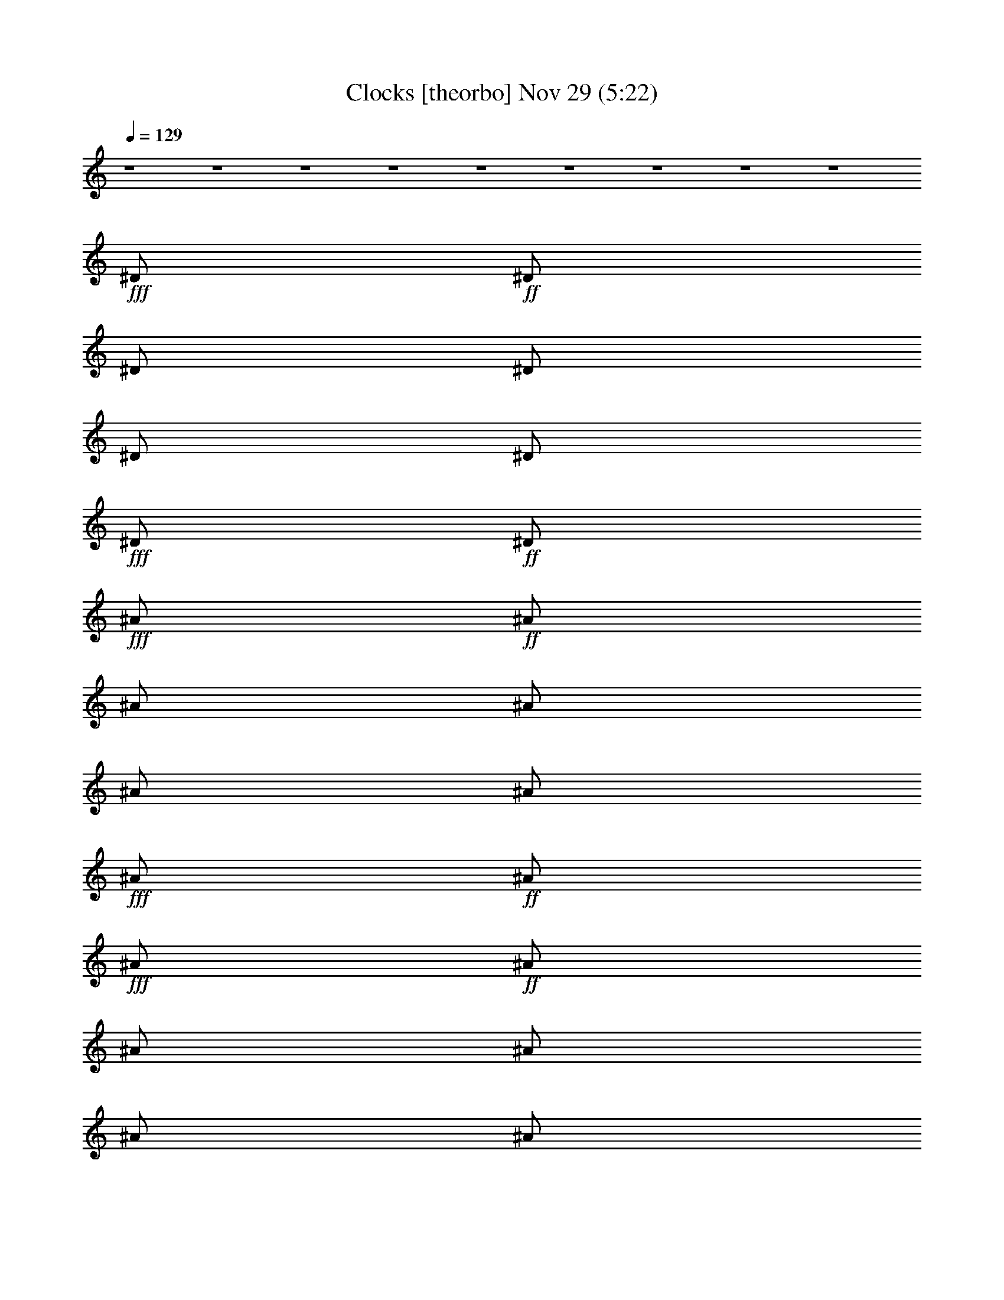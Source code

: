 %  Clocks
%  conversion by glorgnorbor122
%  http://fefeconv.mirar.org/?filter_user=glorgnorbor122&view=all
%  29 Nov 22:59
%  using Firefern's ABC converter
%  
%  Artist: 
%  Mood: unknown
%  
%  Playing multipart files:
%    /play <filename> <part> sync
%  example:
%  pippin does:  /play weargreen 2 sync
%  samwise does: /play weargreen 3 sync
%  pippin does:  /playstart
%  
%  If you want to play a solo piece, skip the sync and it will start without /playstart.
%  
%  
%  Recommended solo or ensemble configurations (instrument/file):
%  

X:1
T: Clocks [theorbo] Nov 29 (5:22)
Z: Transcribed by Firefern's ABC sequencer
%  Transcribed for Lord of the Rings Online playing
%  Transpose: 0 (0 octaves)
%  Tempo factor: 100%
L: 1/4
K: C
Q: 1/4=129
z4 z4 z4 z4 z4 z4 z4 z4 z4
+fff+ ^D/2
+ff+ ^D/2
^D/2
^D/2
^D/2
^D/2
+fff+ ^D/2
+ff+ ^D/2
+fff+ ^A/2
+ff+ ^A/2
^A/2
^A/2
^A/2
^A/2
+fff+ ^A/2
+ff+ ^A/2
+fff+ ^A/2
+ff+ ^A/2
^A/2
^A/2
^A/2
^A/2
+fff+ ^A/2
+ff+ ^A/2
+fff+ =F/2
+ff+ =F/2
=F/2
=F/2
=F/2
=F/2
+fff+ =F/2
+ff+ =F/2
+fff+ ^D/2
+ff+ ^D/2
^D/2
^D/2
^D/2
^D/2
+fff+ ^D/2
+ff+ ^D/2
+fff+ ^A/2
+ff+ ^A/2
^A/2
^A/2
^A/2
^A/2
+fff+ ^A/2
+ff+ ^A/2
+fff+ ^A/2
+ff+ ^A/2
^A/2
^A/2
^A/2
^A/2
+fff+ ^A/2
+ff+ ^A/2
+fff+ =F/2
+ff+ =F/2
=F/2
=F/2
=F/2
=F/2
+fff+ =F/2
+ff+ =F/2
^D/2
+f+ ^D/2
^D/2
+ff+ ^D/2
+f+ ^D/2
+ff+ ^D/2
^D/2
^D/2
^A/2
+f+ ^A/2
^A/2
+ff+ ^A/2
+f+ ^A/2
+ff+ ^A/2
^A/2
^A/2
^A/2
+f+ ^A/2
^A/2
+ff+ ^A/2
+f+ ^A/2
+ff+ ^A/2
^A/2
^A/2
=F/2
+f+ =F/2
=F/2
+ff+ =F/2
+f+ =F/2
+ff+ =F/2
=F/2
=F/2
^D/2
+f+ ^D/2
^D/2
+ff+ ^D/2
+f+ ^D/2
+ff+ ^D/2
^D/2
^D/2
^A/2
+f+ ^A/2
^A/2
+ff+ ^A/2
+f+ ^A/2
+ff+ ^A/2
^A/2
^A/2
^A/2
+f+ ^A/2
^A/2
+ff+ ^A/2
+f+ ^A/2
+ff+ ^A/2
^A/2
^A/2
=F/2
+f+ =F/2
=F/2
+ff+ =F/2
+f+ =F/2
+ff+ =F/2
=F/2
=F/2
^D/2
+f+ ^D/2
^D/2
+ff+ ^D/2
+f+ ^D/2
+ff+ ^D/2
^D/2
^D/2
^A/2
+f+ ^A/2
^A/2
+ff+ ^A/2
+f+ ^A/2
+ff+ ^A/2
^A/2
^A/2
^A/2
+f+ ^A/2
^A/2
+ff+ ^A/2
+f+ ^A/2
+ff+ ^A/2
^A/2
^A/2
=F/2
+f+ =F/2
=F/2
+ff+ =F/2
+f+ =F/2
+ff+ =F/2
=F/2
=F/2
^D/2
+f+ ^D/2
^D/2
+ff+ ^D/2
+f+ ^D/2
+ff+ ^D/2
^D/2
^D/2
^A/2
+f+ ^A/2
^A/2
+ff+ ^A/2
+f+ ^A/2
+ff+ ^A/2
^A/2
^A/2
^A/2
+f+ ^A/2
^A/2
+ff+ ^A/2
+f+ ^A/2
+ff+ ^A/2
^A/2
^A/2
=F/2
+f+ =F/2
=F/2
+ff+ =F/2
+f+ =F/2
+ff+ =F/2
=F/2
=F/2
^D/2
+f+ ^D/2
^D/2
+ff+ ^D/2
+f+ ^D/2
+ff+ ^D/2
^D/2
+f+ ^D/2
+ff+ ^A/2
+f+ ^A/2
^A/2
+ff+ ^A/2
+f+ ^A/2
+ff+ ^A/2
^A/2
+f+ ^A/2
+ff+ ^A/2
+f+ ^A/2
^A/2
+ff+ ^A/2
+f+ ^A/2
+ff+ ^A/2
^A/2
+f+ ^A/2
+ff+ =F/2
+f+ =F/2
=F/2
+ff+ =F/2
+f+ =F/2
+ff+ =F/2
=F/2
+f+ =F/2
+ff+ ^D/2
+f+ ^D/2
^D/2
+ff+ ^D/2
+f+ ^D/2
+ff+ ^D/2
^D/2
+f+ ^D/2
+ff+ ^A/2
+f+ ^A/2
^A/2
+ff+ ^A/2
+f+ ^A/2
+ff+ ^A/2
^A/2
+f+ ^A/2
+ff+ ^A/2
+f+ ^A/2
^A/2
+ff+ ^A/2
+f+ ^A/2
+ff+ ^A/2
^A/2
+f+ ^A/2
+ff+ =F/2
+f+ =F/2
=F/2
+ff+ =F/2
+f+ =F/2
+ff+ =F/2
=F/2
+f+ =F/2
+fff+ ^D/2
+ff+ ^D/2
^D/2
+fff+ ^D/2
+ff+ ^D/2
+fff+ ^D/2
^G/2
^A/2
^A/2
+ff+ ^A/2
^A/2
+fff+ ^A/2
+ff+ ^A/2
+fff+ ^A/2
^A/2
^c/2
^A/2
+ff+ ^A/2
^c/2
+fff+ ^G/2
+ff+ ^G/2
+fff+ ^G/2
=G/2
=G/2
^G/2
+ff+ ^G/2
^G/2
+fff+ ^G/2
+ff+ ^G/2
+fff+ ^G/2
^G/2
^G/2
^D/2
+ff+ ^D/2
^D/2
+fff+ ^D/2
+ff+ ^D/2
+fff+ ^D/2
^G/2
^A/2
^A/2
+ff+ ^A/2
^A/2
+fff+ ^A/2
+ff+ ^A/2
+fff+ ^A/2
^A/2
^c/2
^A/2
+ff+ ^A/2
^A/2
+fff+ ^G/2
+ff+ ^G/2
+fff+ ^G/2
=G/2
=G/2
^G/2
+ff+ ^G/2
^G/2
+fff+ ^G/2
+ff+ ^G/2
+fff+ ^G/2
^G/2
^G/2
+ff+ ^D/2
+f+ ^D/2
^D/2
+ff+ ^D/2
+f+ ^D/2
+ff+ ^D/2
^D/2
^D/2
^A/2
+f+ ^A/2
^A/2
+ff+ ^A/2
+f+ ^A/2
+ff+ ^A/2
^A/2
^A/2
^A/2
+f+ ^A/2
^A/2
+ff+ ^A/2
+f+ ^A/2
+ff+ ^A/2
^A/2
^A/2
=F/2
+f+ =F/2
=F/2
+ff+ =F/2
+f+ =F/2
+ff+ =F/2
=F/2
=F/2
^D/2
+f+ ^D/2
^D/2
+ff+ ^D/2
+f+ ^D/2
+ff+ ^D/2
^D/2
^D/2
^A/2
+f+ ^A/2
^A/2
+ff+ ^A/2
+f+ ^A/2
+ff+ ^A/2
^A/2
^A/2
^A/2
+f+ ^A/2
^A/2
+ff+ ^A/2
+f+ ^A/2
+ff+ ^A/2
^A/2
^A/2
=F/2
+f+ =F/2
=F/2
+ff+ =F/2
+f+ =F/2
+ff+ =F/2
=F/2
=F/2
^D/2
+f+ ^D/2
^D/2
+ff+ ^D/2
+f+ ^D/2
+ff+ ^D/2
^D/2
^D/2
^A/2
+f+ ^A/2
^A/2
+ff+ ^A/2
+f+ ^A/2
+ff+ ^A/2
^A/2
^A/2
^A/2
+f+ ^A/2
^A/2
+ff+ ^A/2
+f+ ^A/2
+ff+ ^A/2
^A/2
^A/2
=F/2
+f+ =F/2
=F/2
+ff+ =F/2
+f+ =F/2
+ff+ =F/2
=F/2
=F/2
^D/2
+f+ ^D/2
^D/2
+ff+ ^D/2
+f+ ^D/2
+ff+ ^D/2
^D/2
^D/2
^A/2
+f+ ^A/2
^A/2
+ff+ ^A/2
+f+ ^A/2
+ff+ ^A/2
^A/2
^A/2
^A/2
+f+ ^A/2
^A/2
+ff+ ^A/2
+f+ ^A/2
+ff+ ^A/2
^A/2
^A/2
=F/2
+f+ =F/2
=F/2
+ff+ =F/2
+f+ =F/2
+ff+ =F/2
=F/2
=F/2
^D/2
+f+ ^D/2
^D/2
+ff+ ^D/2
+f+ ^D/2
+ff+ ^D/2
^D/2
+f+ ^D/2
+ff+ ^A/2
+f+ ^A/2
^A/2
+ff+ ^A/2
+f+ ^A/2
+ff+ ^A/2
^A/2
+f+ ^A/2
+ff+ ^A/2
+f+ ^A/2
^A/2
+ff+ ^A/2
+f+ ^A/2
+ff+ ^A/2
^A/2
+f+ ^A/2
+ff+ =F/2
+f+ =F/2
=F/2
+ff+ =F/2
+f+ =F/2
+ff+ =F/2
=F/2
+f+ =F/2
+ff+ ^D/2
+f+ ^D/2
^D/2
+ff+ ^D/2
+f+ ^D/2
+ff+ ^D/2
^D/2
+f+ ^D/2
+ff+ ^A/2
+f+ ^A/2
^A/2
+ff+ ^A/2
+f+ ^A/2
+ff+ ^A/2
^A/2
+f+ ^A/2
+ff+ ^A/2
+f+ ^A/2
^A/2
+ff+ ^A/2
+f+ ^A/2
+ff+ ^A/2
^A/2
+f+ ^A/2
+ff+ =F/2
+f+ =F/2
=F/2
+ff+ =F/2
+f+ =F/2
+ff+ =F/2
=F/2
+f+ =F/2
+ff+ ^D/2
+f+ ^D/2
^D/2
+ff+ ^D/2
+f+ ^D/2
+ff+ ^D/2
^D/2
+f+ ^D/2
+ff+ ^A/2
+f+ ^A/2
^A/2
+ff+ ^A/2
+f+ ^A/2
+ff+ ^A/2
^A/2
+f+ ^A/2
+ff+ ^A/2
+f+ ^A/2
^A/2
+ff+ ^A/2
+f+ ^A/2
+ff+ ^A/2
^A/2
+f+ ^A/2
+ff+ =F/2
+f+ =F/2
=F/2
+ff+ =F/2
+f+ =F/2
+ff+ =F/2
=F/2
+f+ =F/2
+ff+ ^D/2
+f+ ^D/2
^D/2
+ff+ ^D/2
+f+ ^D/2
+ff+ ^D/2
^D/2
+f+ ^D/2
+ff+ ^A/2
+f+ ^A/2
^A/2
+ff+ ^A/2
+f+ ^A/2
+ff+ ^A/2
^A/2
+f+ ^A/2
+ff+ ^A/2
+f+ ^A/2
^A/2
+ff+ ^A/2
+f+ ^A/2
+ff+ ^A/2
^A/2
+f+ ^A/2
+ff+ =F/2
+f+ =F/2
=F/2
+ff+ =F/2
+f+ =F/2
+ff+ =F/2
=F/2
+f+ =F/2
+fff+ ^D/2
+ff+ ^D/2
^D/2
+fff+ ^D/2
+ff+ ^D/2
+fff+ ^D/2
^G/2
^A/2
^A/2
+ff+ ^A/2
^A/2
+fff+ ^A/2
+ff+ ^A/2
+fff+ ^A/2
^A/2
^c/2
^A/2
+ff+ ^A/2
^c/2
+fff+ ^G/2
+ff+ ^G/2
+fff+ ^G/2
=G/2
=G/2
^G/2
+ff+ ^G/2
^G/2
+fff+ ^G/2
+ff+ ^G/2
+fff+ ^G/2
^G/2
^G/2
^D/2
+ff+ ^D/2
^D/2
+fff+ ^D/2
+ff+ ^D/2
+fff+ ^D/2
^G/2
^A/2
^A/2
+ff+ ^A/2
^A/2
+fff+ ^A/2
+ff+ ^A/2
+fff+ ^A/2
^A/2
^c/2
^A/2
+ff+ ^A/2
^A/2
+fff+ ^G/2
+ff+ ^G/2
+fff+ ^G/2
=G/2
=G/2
^G/2
+ff+ ^G/2
^G/2
+fff+ ^G/2
+ff+ ^G/2
+fff+ ^G/2
^G/2
^G/2
^D/2
+ff+ ^D/2
^D/2
+fff+ ^D/2
+ff+ ^D/2
+fff+ ^D/2
^G/2
^A/2
^A/2
+ff+ ^A/2
^A/2
+fff+ ^A/2
+ff+ ^A/2
+fff+ ^A/2
^A/2
^c/2
^A/2
+ff+ ^A/2
^c/2
+fff+ ^G/2
+ff+ ^G/2
+fff+ ^G/2
=G/2
=G/2
^G/2
+ff+ ^G/2
^G/2
+fff+ ^G/2
+ff+ ^G/2
+fff+ ^G/2
^G/2
^G/2
^D/2
+ff+ ^D/2
^D/2
+fff+ ^D/2
+ff+ ^D/2
+fff+ ^D/2
^G/2
^A/2
^A/2
+ff+ ^A/2
^A/2
+fff+ ^A/2
+ff+ ^A/2
+fff+ ^A/2
^A/2
^c/2
^A/2
+ff+ ^A/2
^A/2
+fff+ ^G/2
+ff+ ^G/2
+fff+ ^G/2
=G/2
=G/2
^G/2
+ff+ ^G/2
^G/2
+fff+ ^G/2
+ff+ ^G/2
=F/2
+fff+ ^G/2
^G/2
^F/2
+ff+ ^F/2
^F/2
+fff+ ^F/2
+ff+ ^F/2
+fff+ ^F/2
^F/2
+ff+ ^F/2
+fff+ ^F/2
+ff+ ^F/2
^F/2
+fff+ ^F/2
+ff+ ^F/2
+fff+ ^F/2
^F/2
+ff+ ^F/2
+fff+ ^C/2
+ff+ ^C/2
^C/2
+fff+ ^C/2
+ff+ ^C/2
+fff+ ^C/2
^C/2
+ff+ ^C/2
+fff+ ^G/2
+ff+ ^G/2
^G/2
+fff+ ^G/2
+ff+ ^G/2
+fff+ ^G/2
^G/2
+ff+ ^G/2
+fff+ ^F/2
+ff+ ^F/2
^F/2
+fff+ ^F/2
+ff+ ^F/2
+fff+ ^F/2
^F/2
+ff+ ^F/2
+fff+ ^F/2
+ff+ ^F/2
^F/2
+fff+ ^F/2
+ff+ ^F/2
+fff+ ^F/2
^F/2
+ff+ ^F/2
+fff+ ^C/2
+ff+ ^C/2
^C/2
+fff+ ^C/2
+ff+ ^C/2
+fff+ ^C/2
^C/2
+ff+ ^C/2
+fff+ ^G/2
+ff+ ^G/2
^G/2
+fff+ ^G/2
+ff+ ^G/2
+fff+ ^G/2
^G/2
+ff+ ^G/2
+fff+ ^F/2
+ff+ ^F/2
^F/2
+fff+ ^F/2
+ff+ ^F/2
+fff+ ^F/2
^F/2
+ff+ ^F/2
+fff+ ^F/2
+ff+ ^F/2
^F/2
+fff+ ^F/2
+ff+ ^F/2
+fff+ ^F/2
^F/2
+ff+ ^F/2
+fff+ ^C/2
+ff+ ^C/2
^C/2
+fff+ ^C/2
+ff+ ^C/2
+fff+ ^C/2
^C/2
+ff+ ^C/2
+fff+ ^G/2
+ff+ ^G/2
^G/2
+fff+ ^G/2
+ff+ ^G/2
+fff+ ^G/2
^G/2
+ff+ ^G/2
+fff+ ^F/2
+ff+ ^F/2
^F/2
+fff+ ^F/2
+ff+ ^F/2
+fff+ ^F/2
^F/2
+ff+ ^F/2
+fff+ ^F/2
+ff+ ^F/2
^F/2
+fff+ ^F/2
+ff+ ^c/2
+fff+ ^F/2
^F/2
+ff+ ^G/2
+fff+ ^F/2
+ff+ ^F/2
^F/2
+fff+ ^F/2
+ff+ ^F/2
+fff+ ^F/2
^F/2
+ff+ ^F/2
+fff+ ^F/2
+ff+ ^F/2
^F/2
+fff+ ^F/2
+ff+ ^F/2
+fff+ ^F/2
^F/2
+ff+ ^F/2
^D8
z4 z4 z4 z4 z4 z4
+fff+ ^D/2
+ff+ ^D/2
^D/2
+fff+ ^D/2
+ff+ ^D/2
+fff+ ^D/2
^G/2
^A/2
^A/2
+ff+ ^A/2
^A/2
+fff+ ^A/2
+ff+ ^A/2
+fff+ ^A/2
^A/2
^c/2
^A/2
+ff+ ^A/2
^c/2
+fff+ ^G/2
+ff+ ^G/2
+fff+ ^G/2
=G/2
=G/2
^G/2
+ff+ ^G/2
^G/2
+fff+ ^G/2
+ff+ ^G/2
+fff+ ^G/2
^G/2
^G/2
^D/2
+ff+ ^D/2
^D/2
+fff+ ^D/2
+ff+ ^D/2
+fff+ ^D/2
^G/2
^A/2
^A/2
+ff+ ^A/2
^A/2
+fff+ ^A/2
+ff+ ^A/2
+fff+ ^A/2
^A/2
^c/2
^A/2
+ff+ ^A/2
^A/2
+fff+ ^G/2
+ff+ ^G/2
+fff+ ^G/2
=G/2
=G/2
^G/2
+ff+ ^G/2
^G/2
+fff+ ^G/2
+ff+ ^G/2
+fff+ ^G/2
^G/2
^G/2
^D/2
+ff+ ^D/2
^D/2
+fff+ ^D/2
+ff+ ^D/2
+fff+ ^D/2
^G/2
^A/2
^A/2
+ff+ ^A/2
^A/2
+fff+ ^A/2
+ff+ ^A/2
+fff+ ^A/2
^A/2
^c/2
^A/2
+ff+ ^A/2
^c/2
+fff+ ^G/2
+ff+ ^G/2
+fff+ ^G/2
=G/2
=G/2
^G/2
+ff+ ^G/2
^G/2
+fff+ ^G/2
+ff+ ^G/2
+fff+ ^G/2
^G/2
^G/2
^D/2
+ff+ ^D/2
^D/2
+fff+ ^D/2
+ff+ ^D/2
+fff+ ^D/2
^G/2
^A/2
^A/2
+ff+ ^A/2
^A/2
+fff+ ^A/2
+ff+ ^A/2
+fff+ ^A/2
^A/2
^c/2
^A/2
+ff+ ^A/2
^A/2
+fff+ ^G/2
+ff+ ^G/2
+fff+ ^G/2
=G/2
=G/2
^G/2
+ff+ ^G/2
^G/2
+fff+ ^G/2
+ff+ ^G/2
=F/2
+fff+ ^G/2
^G/2
^D/2
+ff+ ^D/2
^D/2
+fff+ ^D/2
+ff+ ^D/2
+fff+ ^D/2
^G/2
^A/2
^A/2
+ff+ ^A/2
^A/2
+fff+ ^A/2
+ff+ ^A/2
+fff+ ^A/2
^A/2
^c/2
^A/2
+ff+ ^A/2
^c/2
+fff+ ^G/2
+ff+ ^G/2
+fff+ ^G/2
=G/2
=G/2
^G/2
+ff+ ^G/2
^G/2
+fff+ ^G/2
+ff+ ^G/2
+fff+ ^G/2
^G/2
^G/2
^D/2
+ff+ ^D/2
^D/2
+fff+ ^D/2
+ff+ ^D/2
+fff+ ^D/2
^G/2
^A/2
^A/2
+ff+ ^A/2
^A/2
+fff+ ^A/2
+ff+ ^A/2
+fff+ ^A/2
^A/2
^c/2
^A/2
+ff+ ^A/2
^A/2
+fff+ ^G/2
+ff+ ^G/2
+fff+ ^G/2
=G/2
=G/2
^G/2
+ff+ ^G/2
^G/2
+fff+ ^G/2
+ff+ ^G/2
+fff+ ^G/2
^G/2
^G/2
^D/2
+ff+ ^D/2
^D/2
+fff+ ^D/2
+ff+ ^D/2
+fff+ ^D/2
^G/2
^A/2
^A/2
+ff+ ^A/2
^A/2
+fff+ ^A/2
+ff+ ^A/2
+fff+ ^A/2
^A/2
^c/2
^A/2
+ff+ ^A/2
^c/2
+fff+ ^G/2
+ff+ ^G/2
+fff+ ^G/2
=G/2
=G/2
^G/2
+ff+ ^G/2
^G/2
+fff+ ^G/2
+ff+ ^G/2
+fff+ ^G/2
^G/2
^G/2
^D/2
+ff+ ^D/2
^D/2
+fff+ ^D/2
+ff+ ^D/2
+fff+ ^D/2
^G/2
^A/2
^A/2
+ff+ ^A/2
^A/2
+fff+ ^A/2
+ff+ ^A/2
+fff+ ^A/2
^A/2
^c/2
^A/2
+ff+ ^A/2
^A/2
+fff+ ^G/2
+ff+ ^G/2
+fff+ ^G/2
=G/2
=G/2
^G/2
+ff+ ^G/2
^G/2
+fff+ ^G/2
+ff+ ^G/2
+fff+ ^G/2
^G/2
^G/2
^D4
^A,8
=F4
^D4
^A,8
=F4
^D4
^A,8
=F4
^D4
^A,8
=F,8


X:2
T: Clocks [lute] Nov 29 (5:22)
Z: Transcribed by Firefern's ABC sequencer
%  Transcribed for Lord of the Rings Online playing
%  Transpose: 0 (0 octaves)
%  Tempo factor: 100%
L: 1/4
K: C
Q: 1/4=129
z4 z4 z4 z4 z4 z4 z4 z4 z4
+f+ [^A,/4^D/4]
z/4
+p+ [^A,/4^D/4]
z/4
[^A,/4^D/4]
z/4
+mf+ [^A,/4^D/4]
z/4
+p+ [^A,/4^D/4]
z/4
[^A,/4^D/4-]
^D/4
+mf+ [^A,/4^D/4]
z/4
+p+ [^A,/4^D/4]
z/4
+mf+ [^A,/4^C/4]
z/4
+mp+ [^A,/4^C/4]
z/4
+p+ [^A,/4^C/4]
z/4
+mf+ [^A,/4^C/4]
z/4
+p+ [^A,/4^C/4]
z/4
+mp+ [^A,/4^C/4]
z/4
+mf+ [^A,/4^C/4]
z/4
+p+ [^A,/4^C/4]
z/4
+f+ [^A,/4^C/4]
z/4
+p+ [^A,/4^C/4]
z/4
+mp+ [^A,/4^C/4]
z/4
+mf+ [^A,/4^C/4]
z/4
+pp+ [^A,/4^C/4]
z/4
+p+ [^A,/4^C/4]
z/4
+mf+ [^A,/4^C/4]
z/4
+pp+ ^A,/4
z/4
+mf+ [=F,/4^G,/4]
z/4
+mp+ [=F,/4^G,/4]
z/4
[=F,/4^G,/4]
z/4
+f+ [=F,3/4^G,3/4]
z/4
+mp+ [=F,/4^G,/4]
z/4
+mf+ [=F,/4^G,/4-]
^G,/4
+p+ =F,/4
z/4
+f+ [^A,/4^D/4]
z/4
+p+ [^A,/4^D/4]
z/4
[^A,/4^D/4]
z/4
+mf+ [^A,/4^D/4]
z/4
+p+ [^A,/4^D/4]
z/4
[^A,/4^D/4-]
^D/4
+mf+ [^A,/4^D/4]
z/4
+p+ [^A,/4^D/4]
z/4
+mf+ [^A,/4^C/4]
z/4
+mp+ [^A,/4^C/4]
z/4
+p+ [^A,/4^C/4]
z/4
+mf+ [^A,/4^C/4]
z/4
+p+ [^A,/4^C/4]
z/4
+mp+ [^A,/4^C/4]
z/4
+mf+ [^A,/4^C/4]
z/4
+p+ [^A,/4^C/4]
z/4
+f+ [^A,/4^C/4]
z/4
+p+ [^A,/4^C/4]
z/4
+mp+ [^A,/4^C/4]
z/4
+mf+ [^A,/4^C/4]
z/4
+pp+ [^A,/4^C/4]
z/4
+p+ [^A,/4^C/4]
z/4
+mf+ [^A,/4^C/4]
z/4
+pp+ ^A,/4
z/4
+mf+ [=F,/4^G,/4]
z/4
+mp+ [=F,/4^G,/4]
z/4
[=F,/4^G,/4]
z/4
+f+ [=F,3/4^G,3/4]
z/4
+mp+ [=F,/4^G,/4]
z/4
+mf+ [=F,/4^G,/4-]
^G,/4
+p+ =F,/4
z4 z4 z4 z4 z4 z4 z4 z4 z4 z4 z4 z4 z4 z4 z4 z4 z/4
+f+ [^A,/4^D/4]
z/4
+pp+ [^A,/4^D/4]
z/4
+p+ [^A,/4^D/4]
z/4
+mf+ [^A,/4^D/4]
z/4
+p+ [^A,/4^D/4]
z/4
[^A,/4^D/4-]
^D/4
+mf+ [^A,/4^D/4]
z/4
+pp+ [^A,/4^D/4]
z/4
+mf+ [^A,/4^C/4]
z/4
+p+ [^A,/4^C/4]
z/4
+pp+ [^A,/4^C/4]
z/4
+mf+ [^A,/4^C/4]
z/4
+pp+ [^A,/4^C/4]
z/4
+p+ [^A,/4^C/4]
z/4
+mf+ [^A,/4^C/4]
z/4
+pp+ [^A,/4^C/4]
z/4
+mf+ [^A,/4^C/4]
z/4
+pp+ [^A,/4^C/4]
z/4
+p+ [^A,/4^C/4]
z/4
+mf+ [^A,/4^C/4]
z/4
+pp+ [^A,/4^C/4]
z/4
[^A,/4^C/4]
z/4
+mf+ [^A,/4^C/4]
z/4
+pp+ ^A,/4
z/4
+mf+ [=F,/4^G,/4]
z/4
+p+ [=F,/4^G,/4]
z/4
[=F,/4^G,/4]
z/4
+mf+ [=F,3/4^G,3/4]
z/4
+p+ [=F,/4^G,/4]
z/4
+mf+ [=F,/4^G,/4-]
^G,/4
+p+ =F,/4
z/4
+f+ [^A,/4^D/4]
z/4
+pp+ [^A,/4^D/4]
z/4
+p+ [^A,/4^D/4]
z/4
+mf+ [^A,/4^D/4]
z/4
+p+ [^A,/4^D/4]
z/4
[^A,/4^D/4-]
^D/4
+mf+ [^A,/4^D/4]
z/4
+pp+ [^A,/4^D/4]
z/4
+mf+ [^A,/4^C/4]
z/4
+p+ [^A,/4^C/4]
z/4
+pp+ [^A,/4^C/4]
z/4
+mf+ [^A,/4^C/4]
z/4
+pp+ [^A,/4^C/4]
z/4
+p+ [^A,/4^C/4]
z/4
+mf+ [^A,/4^C/4]
z/4
+pp+ [^A,/4^C/4]
z/4
+mf+ [^A,/4^C/4]
z/4
+pp+ [^A,/4^C/4]
z/4
+p+ [^A,/4^C/4]
z/4
+mf+ [^A,/4^C/4]
z/4
+pp+ [^A,/4^C/4]
z/4
[^A,/4^C/4]
z/4
+mf+ [^A,/4^C/4]
z/4
+pp+ ^A,/4
z/4
+mf+ [=F,/4^G,/4]
z/4
+p+ [=F,/4^G,/4]
z/4
[=F,/4^G,/4]
z/4
+mf+ [=F,3/4^G,3/4]
z/4
+p+ [=F,/4^G,/4]
z/4
+mf+ [=F,/4^G,/4-]
^G,/4
+p+ =F,/4
z/4
+f+ [^A,/4^D/4]
z/4
+p+ [^A,/4^D/4]
z/4
[^A,/4^D/4]
z/4
+mf+ [^A,/4^D/4]
z/4
+p+ [^A,/4^D/4]
z/4
[^A,/4^D/4-]
^D/4
+mf+ [^A,/4^D/4]
z/4
+p+ [^A,/4^D/4]
z/4
+mf+ [^A,/4^C/4]
z/4
+mp+ [^A,/4^C/4]
z/4
+p+ [^A,/4^C/4]
z/4
+mf+ [^A,/4^C/4]
z/4
+p+ [^A,/4^C/4]
z/4
+mp+ [^A,/4^C/4]
z/4
+mf+ [^A,/4^C/4]
z/4
+p+ [^A,/4^C/4]
z/4
+f+ [^A,/4^C/4]
z/4
+p+ [^A,/4^C/4]
z/4
+mp+ [^A,/4^C/4]
z/4
+mf+ [^A,/4^C/4]
z/4
+pp+ [^A,/4^C/4]
z/4
+p+ [^A,/4^C/4]
z/4
+mf+ [^A,/4^C/4]
z/4
+pp+ ^A,/4
z/4
+mf+ [=F,/4^G,/4]
z/4
+mp+ [=F,/4^G,/4]
z/4
[=F,/4^G,/4]
z/4
+f+ [=F,3/4^G,3/4]
z/4
+mp+ [=F,/4^G,/4]
z/4
+mf+ [=F,/4^G,/4-]
^G,/4
+p+ =F,/4
z/4
+f+ [^A,/4-^D/4]
^A,/4
+p+ [^A,/4^D/4]
z/4
[^A,/4-^D/4]
^A,/4
+mf+ [^A,/4^D/4]
z/4
+p+ [^A,/4-^D/4]
^A,/4
[^A,/4^D/4-]
^D/4
+mf+ [^A,/4^D/4]
z/4
+p+ [^A,/4^D/4]
z/4
+mf+ [^A,/4-^C/4]
^A,/4
+mp+ [^A,/4^C/4]
z/4
+p+ [^A,/4-^C/4]
^A,/4
+mf+ [^A,/4^C/4]
z/4
+p+ [^A,/4^C/4-]
^C/4
+mp+ [^A,/4^C/4]
z/4
+mf+ [^A,/4-^C/4]
^A,/4
+p+ [^A,/4^C/4]
z/4
+f+ [^A,/4-^C/4]
^A,/4
+p+ [^A,/4^C/4]
z/4
+mp+ [^A,/4^C/4]
z/4
+mf+ [^A,/4^C/4]
z/4
+pp+ [^A,/4^C/4]
z/4
+p+ [^A,/4^C/4]
z/4
+mf+ [^A,/4^C/4]
z/4
+pp+ ^A,/4
z/4
+mf+ [^G,/2=C/2]
+mp+ [^G,/4=C/4]
z/4
[^G,/4-=C/4]
^G,/4
+f+ [^G,3/4=C3/4]
z/4
+mp+ [^G,/4=C/4]
z/4
+mf+ [^G,/2=C/2]
+p+ ^G,/4
z/4
+mf+ [=G,3^A,3-]
^A,/4
z4 z4 z
=f3/4
+mp+ =f/4
+mf+ =f
+mp+ =f3/4
+p+ =f/2
+mf+ ^d7/4
z4 z4 z4 z4 z4 z4 z4 z4 z4 z4 z4 z11/4
[^A,/4^D/4]
z/4
+pp+ [^A,/4^D/4]
z/4
[^A,/4^D/4]
z/4
+mp+ [^A,/4^D/4]
z/4
+pp+ [^A,/4^D/4]
z/4
[^A,/4^D/4-]
^D/4
+mp+ [^A,/4^D/4]
z/4
+pp+ [^A,/4^D/4]
z/4
+mp+ [^A,/4^C/4]
z/4
+p+ [^A,/4^C/4]
z/4
+pp+ [^A,/4^C/4]
z/4
+mp+ [^A,/4^C/4]
z/4
+pp+ [^A,/4^C/4]
z/4
+p+ [^A,/4^C/4]
z/4
+mp+ [^A,/4^C/4]
z/4
+pp+ [^A,/4^C/4]
z/4
+mf+ [^A,/4^C/4]
z/4
+pp+ [^A,/4^C/4]
z/4
+p+ [^A,/4^C/4]
z/4
+mp+ [^A,/4^C/4]
z/4
+ppp+ [^A,/4^C/4]
z/4
[^A,/4^C/4]
z/4
+mp+ [^A,/4^C/4]
z/4
+ppp+ ^A,/4
z/4
+mp+ [=F,/4^G,/4]
z/4
+p+ [=F,/4^G,/4]
z/4
+pp+ [=F,/4^G,/4]
z/4
+mp+ [=F,3/4^G,3/4]
z/4
+p+ [=F,/4^G,/4]
z/4
+mp+ [=F,/4^G,/4-]
^G,/4
+pp+ =F,/4
z/4
+mf+ [^A,/4^D/4]
z/4
+pp+ [^A,/4^D/4]
z/4
[^A,/4^D/4]
z/4
+mp+ [^A,/4^D/4]
z/4
+pp+ [^A,/4^D/4]
z/4
[^A,/4^D/4-]
^D/4
+mp+ [^A,/4^D/4]
z/4
+pp+ [^A,/4^D/4]
z/4
+mp+ [^A,/4^C/4]
z/4
+p+ [^A,/4^C/4]
z/4
+pp+ [^A,/4^C/4]
z/4
+mp+ [^A,/4^C/4]
z/4
+pp+ [^A,/4^C/4]
z/4
+p+ [^A,/4^C/4]
z/4
+mp+ [^A,/4^C/4]
z/4
+pp+ [^A,/4^C/4]
z/4
+mf+ [^A,/4^C/4]
z/4
+pp+ [^A,/4^C/4]
z/4
+p+ [^A,/4^C/4]
z/4
+mp+ [^A,/4^C/4]
z/4
+ppp+ [^A,/4^C/4]
z/4
[^A,/4^C/4]
z/4
+mp+ [^A,/4^C/4]
z/4
+ppp+ ^A,/4
z/4
+mp+ [=F,/4^G,/4]
z/4
+p+ [=F,/4^G,/4]
z/4
+pp+ [=F,/4^G,/4]
z/4
+mp+ [=F,3/4^G,3/4]
z/4
+p+ [=F,/4^G,/4]
z/4
+mp+ [=F,/4^G,/4-]
^G,/4
+pp+ =F,/4
z/4
+f+ [^A,/4^D/4]
z/4
+pp+ [^A,/4^D/4]
z/4
+p+ [^A,/4^D/4]
z/4
+mf+ [^A,/4^D/4]
z/4
+p+ [^A,/4^D/4]
z/4
[^A,/4^D/4-]
^D/4
+mf+ [^A,/4^D/4]
z/4
+pp+ [^A,/4^D/4]
z/4
+mf+ [^A,/4^C/4]
z/4
+p+ [^A,/4^C/4]
z/4
+pp+ [^A,/4^C/4]
z/4
+mf+ [^A,/4^C/4]
z/4
+pp+ [^A,/4^C/4]
z/4
+p+ [^A,/4^C/4]
z/4
+mf+ [^A,/4^C/4]
z/4
+pp+ [^A,/4^C/4]
z/4
+mf+ [^A,/4^C/4]
z/4
+pp+ [^A,/4^C/4]
z/4
+p+ [^A,/4^C/4]
z/4
+mf+ [^A,/4^C/4]
z/4
+pp+ [^A,/4^C/4]
z/4
[^A,/4^C/4]
z/4
+mf+ [^A,/4^C/4]
z/4
+pp+ ^A,/4
z/4
+mf+ [=F,/4^G,/4]
z/4
+p+ [=F,/4^G,/4]
z/4
[=F,/4^G,/4]
z/4
+mf+ [=F,3/4^G,3/4]
z/4
+p+ [=F,/4^G,/4]
z/4
+mf+ [=F,/4^G,/4-]
^G,/4
+p+ =F,/4
z/4
+f+ [^A,/4^D/4]
z/4
+pp+ [^A,/4^D/4]
z/4
+p+ [^A,/4^D/4]
z/4
+mf+ [^A,/4^D/4]
z/4
+p+ [^A,/4^D/4]
z/4
[^A,/4^D/4-]
^D/4
+mf+ [^A,/4^D/4]
z/4
+pp+ [^A,/4^D/4]
z/4
+mf+ [^A,/4^C/4]
z/4
+p+ [^A,/4^C/4]
z/4
+pp+ [^A,/4^C/4]
z/4
+mf+ [^A,/4^C/4]
z/4
+pp+ [^A,/4^C/4]
z/4
+p+ [^A,/4^C/4]
z/4
+mf+ [^A,/4^C/4]
z/4
+pp+ [^A,/4^C/4]
z/4
+mf+ [^A,/4^C/4]
z/4
+pp+ [^A,/4^C/4]
z/4
+p+ [^A,/4^C/4]
z/4
+mf+ [^A,/4^C/4]
z/4
+pp+ [^A,/4^C/4]
z/4
[^A,/4^C/4]
z/4
+mf+ [^A,/4^C/4]
z/4
+pp+ ^A,/4
z/4
+mf+ [=F,/4^G,/4]
z/4
+p+ [=F,/4^G,/4]
z/4
[=F,/4^G,/4]
z/4
+mf+ [=F,3/4^G,3/4]
z/4
+p+ [=F,/4^G,/4]
z/4
+mf+ [=F,/4^G,/4-]
^G,/4
+p+ =F,/4
z/4
+f+ [^A,/4^D/4]
z/4
+p+ [^A,/4^D/4]
z/4
[^A,/4^D/4]
z/4
+mf+ [^A,/4^D/4]
z/4
+p+ [^A,/4^D/4]
z/4
[^A,/4^D/4-]
^D/4
+mf+ [^A,/4^D/4]
z/4
+p+ [^A,/4^D/4]
z/4
+mf+ [^A,/4^C/4]
z/4
+mp+ [^A,/4^C/4]
z/4
+p+ [^A,/4^C/4]
z/4
+mf+ [^A,/4^C/4]
z/4
+p+ [^A,/4^C/4]
z/4
+mp+ [^A,/4^C/4]
z/4
+mf+ [^A,/4^C/4]
z/4
+p+ [^A,/4^C/4]
z/4
+f+ [^A,/4^C/4]
z/4
+p+ [^A,/4^C/4]
z/4
+mp+ [^A,/4^C/4]
z/4
+mf+ [^A,/4^C/4]
z/4
+pp+ [^A,/4^C/4]
z/4
+p+ [^A,/4^C/4]
z/4
+mf+ [^A,/4^C/4]
z/4
+pp+ ^A,/4
z/4
+mf+ [=F,/4^G,/4]
z/4
+mp+ [=F,/4^G,/4]
z/4
[=F,/4^G,/4]
z/4
+f+ [=F,3/4^G,3/4]
z/4
+mp+ [=F,/4^G,/4]
z/4
+mf+ [=F,/4^G,/4-]
^G,/4
+p+ =F,/4
z/4
+f+ [^A,/4-^D/4]
^A,/4
+p+ [^A,/4^D/4]
z/4
[^A,/4-^D/4]
^A,/4
+mf+ [^A,/4^D/4]
z/4
+p+ [^A,/4-^D/4]
^A,/4
[^A,/4^D/4-]
^D/4
+mf+ [^A,/4^D/4]
z/4
+p+ [^A,/4^D/4]
z/4
+mf+ [^A,/4-^C/4]
^A,/4
+mp+ [^A,/4^C/4]
z/4
+p+ [^A,/4-^C/4]
^A,/4
+mf+ [^A,/4^C/4]
z/4
+p+ [^A,/4^C/4-]
^C/4
+mp+ [^A,/4^C/4]
z/4
+mf+ [^A,/4-^C/4]
^A,/4
+p+ [^A,/4^C/4]
z/4
+f+ [^A,/4-^C/4]
^A,/4
+p+ [^A,/4^C/4]
z/4
+mp+ [^A,/4^C/4]
z/4
+mf+ [^A,/4^C/4]
z/4
+pp+ [^A,/4^C/4]
z/4
+p+ [^A,/4^C/4]
z/4
+mf+ [^A,/4^C/4]
z/4
+pp+ ^A,/4
z/4
+mf+ [^G,/2=C/2]
+mp+ [^G,/4=C/4]
z/4
[^G,/4-=C/4]
^G,/4
+f+ [^G,3/4=C3/4]
z/4
+mp+ [^G,/4=C/4]
z/4
+mf+ [^G,/2=C/2]
+p+ ^G,/4
z/4
+f+ [^A,/4^D/4]
z/4
+p+ [^A,/4^D/4]
z/4
[^A,/4^D/4]
z/4
+mf+ [^A,/4^D/4]
z/4
+p+ [^A,/4^D/4]
z/4
[^A,/4^D/4-]
^D/4
+mf+ [^A,/4^D/4]
z/4
+p+ [^A,/4^D/4]
z/4
+mf+ [^A,/4^C/4]
z/4
+mp+ [^A,/4^C/4]
z/4
+p+ [^A,/4^C/4]
z/4
+mf+ [^A,/4^C/4]
z/4
+p+ [^A,/4^C/4]
z/4
+mp+ [^A,/4^C/4]
z/4
+mf+ [^A,/4^C/4]
z/4
+p+ [^A,/4^C/4]
z/4
+f+ [^A,/4^C/4]
z/4
+p+ [^A,/4^C/4]
z/4
+mp+ [^A,/4^C/4]
z/4
+mf+ [^A,/4^C/4]
z/4
+pp+ [^A,/4^C/4]
z/4
+p+ [^A,/4^C/4]
z/4
+mf+ [^A,/4^C/4]
z/4
+pp+ ^A,/4
z/4
+mf+ [=F,/4^G,/4]
z/4
+mp+ [=F,/4^G,/4]
z/4
[=F,/4^G,/4]
z/4
+f+ [=F,3/4^G,3/4]
z/4
+mp+ [=F,/4^G,/4]
z/4
+mf+ [=F,/4^G,/4-]
^G,/4
+p+ =F,/4
z/4
+f+ [^A,/4-^D/4]
^A,/4
+p+ [^A,/4^D/4]
z/4
[^A,/4-^D/4]
^A,/4
+mf+ [^A,/4^D/4]
z/4
+p+ [^A,/4-^D/4]
^A,/4
[^A,/4^D/4-]
^D/4
+mf+ [^A,/4^D/4]
z/4
+p+ [^A,/4^D/4]
z/4
+mf+ [^A,/4-^C/4]
^A,/4
+mp+ [^A,/4^C/4]
z/4
+p+ [^A,/4-^C/4]
^A,/4
+mf+ [^A,/4^C/4]
z/4
+p+ [^A,/4^C/4-]
^C/4
+mp+ [^A,/4^C/4]
z/4
+mf+ [^A,/4-^C/4]
^A,/4
+p+ [^A,/4^C/4]
z/4
+f+ [^A,/4-^C/4]
^A,/4
+p+ [^A,/4^C/4]
z/4
+mp+ [^A,/4^C/4]
z/4
+mf+ [^A,/4^C/4]
z/4
+pp+ [^A,/4^C/4]
z/4
+p+ [^A,/4^C/4]
z/4
+mf+ [^A,/4^C/4]
z/4
+pp+ ^A,/4
z/4
+mf+ [^G,/2=C/2]
+mp+ [^G,/4=C/4]
z/4
[^G,/4-=C/4]
^G,/4
+f+ [^G,3/4=C3/4]
z/4
+mp+ [^G,/4=C/4]
z/4
+mf+ [^G,/2=C/2]
+p+ ^G,/4
z/4
+mf+ [^F,/2-^A,/2]
[^F,/4^A,/4-]
+mp+ ^A,/4
[^F,/2^A,/2]
+mf+ [^F,/4^A,/4-]
+mp+ ^A,/4
[^F,/2^A,/2]
[^F,/2^A,/2]
+mf+ [^F,/4^A,/4-]
^A,/4
+mp+ [^F,/2^A,/2]
+mf+ [^F,/2-^A,/2]
[^F,/4^A,/4-]
+mp+ ^A,/4
[^F,/2^A,/2]
+mf+ [^F,/2^A,/2]
+mp+ [^F,/4^A,/4-]
^A,/4
+mf+ [^F,/2^A,/2]
[^F,/2-^A,/2]
[^F,/2^A,/2]
+f+ [=F,/4^C/4-]
+mf+ ^C/4
[=F,/2^C/2]
[=F,/2^C/2]
+f+ [=F,/2^C/2]
+mp+ [=F,/2^C/2]
+mf+ [=F,/2^C/2]
+f+ [=F,/2^C/2]
+mp+ [=F,/2^C/2]
+mf+ [^D,/2=C/2]
[^D,/2=C/2]
[^D,/2=C/2]
+f+ [^D,/2=C/2]
+mf+ [^D,/2=C/2]
[^D,/2=C/2]
+f+ [^D,/2-=C/2]
[^D,/2=C/2]
+mf+ [^F,/2-^A,/2]
[^F,/4^A,/4-]
+mp+ ^A,/4
[^F,/2^A,/2]
+mf+ [^F,/4^A,/4-]
+mp+ ^A,/4
[^F,/2^A,/2]
[^F,/2^A,/2]
+mf+ [^F,/4^A,/4-]
^A,/4
+mp+ [^F,/2^A,/2]
+mf+ [^F,/2-^A,/2]
[^F,/4^A,/4-]
+mp+ ^A,/4
[^F,/2^A,/2]
+mf+ [^F,/2^A,/2]
+mp+ [^F,/4^A,/4-]
^A,/4
+mf+ [^F,/2^A,/2]
[^F,/2-^A,/2]
[^F,/2^A,/2]
+f+ [=F,/4^C/4-]
+mf+ ^C/4
[=F,/2^C/2]
[=F,/2^C/2]
+f+ [=F,/2^C/2]
+mp+ [=F,/2^C/2]
+mf+ [=F,/2^C/2]
+f+ [=F,/2^C/2]
+mp+ [=F,/2^C/2]
+mf+ [^D,/2=C/2]
[^D,/2=C/2]
[^D,/2=C/2]
+f+ [^D,/2=C/2]
+mf+ [^D,/2=C/2]
[^D,/2=C/2]
+f+ [^D,/2-=C/2]
[^D,/2=C/2]
+mf+ [^F,/2-^A,/2]
[^F,/4^A,/4-]
+mp+ ^A,/4
[^F,/2^A,/2]
+mf+ [^F,/4^A,/4-]
+mp+ ^A,/4
[^F,/2^A,/2]
[^F,/2^A,/2]
+mf+ [^F,/4^A,/4-]
^A,/4
+mp+ [^F,/2^A,/2]
+mf+ [^F,/2-^A,/2]
[^F,/4^A,/4-]
+mp+ ^A,/4
[^F,/2^A,/2]
+mf+ [^F,/2^A,/2]
+mp+ [^F,/4^A,/4-]
^A,/4
+mf+ [^F,/2^A,/2]
[^F,/2-^A,/2]
[^F,/2^A,/2]
+f+ [=F,/4^C/4-]
+mf+ ^C/4
[=F,/2^C/2]
[=F,/2^C/2]
+f+ [=F,/2^C/2]
+mp+ [=F,/2^C/2]
+mf+ [=F,/2^C/2]
+f+ [=F,/2^C/2]
+mp+ [=F,/2^C/2]
+mf+ [^D,/2=C/2]
[^D,/2=C/2]
[^D,/2=C/2]
+f+ [^D,/2=C/2]
+mf+ [^D,/2=C/2]
[^D,/2=C/2]
+f+ [^D,/2-=C/2]
[^D,/2=C/2]
+mf+ [^F,/2^A,/2]
+mp+ [^F,/2^A,/2]
[^F,/2^A,/2]
+f+ [^F,/2-^A,/2]
[^F,/4^A,/4]
z/4
+mp+ [^F,/4-^A,/4]
+p+ ^F,/4
+mf+ [^F,/2^A,/2]
[^F,/4-^A,/4]
+p+ ^F,/4
+mf+ [^F,/2^C/2]
+mp+ [^F,/2^C/2]
[^F,/2^C/2]
+f+ [^F,/2-^C/2]
[^F,/4^C/4]
z/4
+mp+ [^F,/4-^C/4]
+p+ ^F,/4
+mf+ [^F,/2^C/2]
[^F,/4-^C/4]
+p+ ^F,/4
+mf+ [^F,/2^A,/2]
+mp+ [^F,/2^A,/2]
[^F,/2^A,/2]
+f+ [^F,/2-^A,/2]
[^F,/4^A,/4]
z/4
+mp+ [^F,/4-^A,/4]
+p+ ^F,/4
+mf+ [^F,/2^A,/2]
[^F,/4-^A,/4]
+p+ ^F,/4
+mf+ [^F,/2^C/2]
+mp+ [^F,/2^C/2]
[^F,/2^C/2]
+f+ [^F,/2-^C/2]
[^F,/4^C/4]
z/4
+mp+ [^F,/4-^C/4]
+p+ ^F,/4
+mf+ [^F,/2^C/2]
[^F,/4-^C/4]
+p+ ^F,/4
z4 z4 z4 z4 z4 z4 z4 z4
+f+ [^A,/4^D/4]
z/4
+p+ [^A,/4^D/4]
z/4
[^A,/4^D/4]
z/4
+mf+ [^A,/4^D/4]
z/4
+p+ [^A,/4^D/4]
z/4
[^A,/4^D/4-]
^D/4
+mf+ [^A,/4^D/4]
z/4
+p+ [^A,/4^D/4]
z/4
+mf+ [^A,/4^C/4]
z/4
+mp+ [^A,/4^C/4]
z/4
+p+ [^A,/4^C/4]
z/4
+mf+ [^A,/4^C/4]
z/4
+p+ [^A,/4^C/4]
z/4
+mp+ [^A,/4^C/4]
z/4
+mf+ [^A,/4^C/4]
z/4
+p+ [^A,/4^C/4]
z/4
+f+ [^A,/4^C/4]
z/4
+p+ [^A,/4^C/4]
z/4
+mp+ [^A,/4^C/4]
z/4
+mf+ [^A,/4^C/4]
z/4
+pp+ [^A,/4^C/4]
z/4
+p+ [^A,/4^C/4]
z/4
+mf+ [^A,/4^C/4]
z/4
+pp+ ^A,/4
z/4
+mf+ [=F,/4^G,/4]
z/4
+mp+ [=F,/4^G,/4]
z/4
[=F,/4^G,/4]
z/4
+f+ [=F,3/4^G,3/4]
z/4
+mp+ [=F,/4^G,/4]
z/4
+mf+ [=F,/4^G,/4-]
^G,/4
+p+ =F,/4
z/4
+f+ [^A,/4-^D/4]
^A,/4
+p+ [^A,/4^D/4]
z/4
[^A,/4-^D/4]
^A,/4
+mf+ [^A,/4^D/4]
z/4
+p+ [^A,/4-^D/4]
^A,/4
[^A,/4^D/4-]
^D/4
+mf+ [^A,/4^D/4]
z/4
+p+ [^A,/4^D/4]
z/4
+mf+ [^A,/4-^C/4]
^A,/4
+mp+ [^A,/4^C/4]
z/4
+p+ [^A,/4-^C/4]
^A,/4
+mf+ [^A,/4^C/4]
z/4
+p+ [^A,/4^C/4-]
^C/4
+mp+ [^A,/4^C/4]
z/4
+mf+ [^A,/4-^C/4]
^A,/4
+p+ [^A,/4^C/4]
z/4
+f+ [^A,/4-^C/4]
^A,/4
+p+ [^A,/4^C/4]
z/4
+mp+ [^A,/4^C/4]
z/4
+mf+ [^A,/4^C/4]
z/4
+pp+ [^A,/4^C/4]
z/4
+p+ [^A,/4^C/4]
z/4
+mf+ [^A,/4^C/4]
z/4
+pp+ ^A,/4
z/4
+mf+ [^G,/2=C/2]
+mp+ [^G,/4=C/4]
z/4
[^G,/4-=C/4]
^G,/4
+f+ [^G,3/4=C3/4]
z/4
+mp+ [^G,/4=C/4]
z/4
+mf+ [^G,/2=C/2]
+p+ ^G,/4
z/4
+f+ [^A,/4^D/4]
z/4
+p+ [^A,/4^D/4]
z/4
[^A,/4^D/4]
z/4
+mf+ [^A,/4^D/4]
z/4
+p+ [^A,/4^D/4]
z/4
[^A,/4^D/4-]
^D/4
+mf+ [^A,/4^D/4]
z/4
+p+ [^A,/4^D/4]
z/4
+mf+ [^A,/4^C/4]
z/4
+mp+ [^A,/4^C/4]
z/4
+p+ [^A,/4^C/4]
z/4
+mf+ [^A,/4^C/4]
z/4
+p+ [^A,/4^C/4]
z/4
+mp+ [^A,/4^C/4]
z/4
+mf+ [^A,/4^C/4]
z/4
+p+ [^A,/4^C/4]
z/4
+f+ [^A,/4^C/4]
z/4
+p+ [^A,/4^C/4]
z/4
+mp+ [^A,/4^C/4]
z/4
+mf+ [^A,/4^C/4]
z/4
+pp+ [^A,/4^C/4]
z/4
+p+ [^A,/4^C/4]
z/4
+mf+ [^A,/4^C/4]
z/4
+pp+ ^A,/4
z/4
+mf+ [=F,/4^G,/4]
z/4
+mp+ [=F,/4^G,/4]
z/4
[=F,/4^G,/4]
z/4
+f+ [=F,3/4^G,3/4]
z/4
+mp+ [=F,/4^G,/4]
z/4
+mf+ [=F,/4^G,/4-]
^G,/4
+p+ =F,/4
z/4
+f+ [^A,/4-^D/4]
^A,/4
+p+ [^A,/4^D/4]
z/4
[^A,/4-^D/4]
^A,/4
+mf+ [^A,/4^D/4]
z/4
+p+ [^A,/4-^D/4]
^A,/4
[^A,/4^D/4-]
^D/4
+mf+ [^A,/4^D/4]
z/4
+p+ [^A,/4^D/4]
z/4
+mf+ [^A,/4-^C/4]
^A,/4
+mp+ [^A,/4^C/4]
z/4
+p+ [^A,/4-^C/4]
^A,/4
+mf+ [^A,/4^C/4]
z/4
+p+ [^A,/4^C/4-]
^C/4
+mp+ [^A,/4^C/4]
z/4
+mf+ [^A,/4-^C/4]
^A,/4
+p+ [^A,/4^C/4]
z/4
+f+ [^A,/4-^C/4]
^A,/4
+p+ [^A,/4^C/4]
z/4
+mp+ [^A,/4^C/4]
z/4
+mf+ [^A,/4^C/4]
z/4
+pp+ [^A,/4^C/4]
z/4
+p+ [^A,/4^C/4]
z/4
+mf+ [^A,/4^C/4]
z/4
+pp+ ^A,/4
z/4
+mf+ [^G,/2=C/2]
+mp+ [^G,/4=C/4]
z/4
[^G,/4-=C/4]
^G,/4
+f+ [^G,3/4=C3/4]
z/4
+mp+ [^G,/4=C/4]
z/4
+mf+ [^G,/2=C/2]
+p+ ^G,/4
z/4
+f+ [^A,/4^D/4]
z/4
+p+ [^A,/4^D/4]
z/4
[^A,/4^D/4]
z/4
+mf+ [^A,/4^D/4]
z/4
+p+ [^A,/4^D/4]
z/4
[^A,/4^D/4-]
^D/4
+mf+ [^A,/4^D/4]
z/4
+p+ [^A,/4^D/4]
z/4
+mf+ [^A,/4^C/4]
z/4
+mp+ [^A,/4^C/4]
z/4
+p+ [^A,/4^C/4]
z/4
+mf+ [^A,/4^C/4]
z/4
+p+ [^A,/4^C/4]
z/4
+mp+ [^A,/4^C/4]
z/4
+mf+ [^A,/4^C/4]
z/4
+p+ [^A,/4^C/4]
z/4
+f+ [^A,/4^C/4]
z/4
+p+ [^A,/4^C/4]
z/4
+mp+ [^A,/4^C/4]
z/4
+mf+ [^A,/4^C/4]
z/4
+pp+ [^A,/4^C/4]
z/4
+p+ [^A,/4^C/4]
z/4
+mf+ [^A,/4^C/4]
z/4
+pp+ ^A,/4
z/4
+mf+ [=F,/4^G,/4]
z/4
+mp+ [=F,/4^G,/4]
z/4
[=F,/4^G,/4]
z/4
+f+ [=F,3/4^G,3/4]
z/4
+mp+ [=F,/4^G,/4]
z/4
+mf+ [=F,/4^G,/4-]
^G,/4
+p+ =F,/4
z/4
+f+ [^A,/4-^D/4]
^A,/4
+p+ [^A,/4^D/4]
z/4
[^A,/4-^D/4]
^A,/4
+mf+ [^A,/4^D/4]
z/4
+p+ [^A,/4-^D/4]
^A,/4
[^A,/4^D/4-]
^D/4
+mf+ [^A,/4^D/4]
z/4
+p+ [^A,/4^D/4]
z/4
+mf+ [^A,/4-^C/4]
^A,/4
+mp+ [^A,/4^C/4]
z/4
+p+ [^A,/4-^C/4]
^A,/4
+mf+ [^A,/4^C/4]
z/4
+p+ [^A,/4^C/4-]
^C/4
+mp+ [^A,/4^C/4]
z/4
+mf+ [^A,/4-^C/4]
^A,/4
+p+ [^A,/4^C/4]
z/4
+f+ [^A,/4-^C/4]
^A,/4
+p+ [^A,/4^C/4]
z/4
+mp+ [^A,/4^C/4]
z/4
+mf+ [^A,/4^C/4]
z/4
+pp+ [^A,/4^C/4]
z/4
+p+ [^A,/4^C/4]
z/4
+mf+ [^A,/4^C/4]
z/4
+pp+ ^A,/4
z/4
+mf+ [^G,/2=C/2]
+mp+ [^G,/4=C/4]
z/4
[^G,/4-=C/4]
^G,/4
+f+ [^G,3/4=C3/4]
z/4
+mp+ [^G,/4=C/4]
z/4
+mf+ [^G,/2=C/2]
+p+ ^G,/4
z/4
+f+ [^A,/4^D/4]
z/4
+p+ [^A,/4^D/4]
z/4
[^A,/4^D/4]
z/4
+mf+ [^A,/4^D/4]
z/4
+p+ [^A,/4^D/4]
z/4
[^A,/4^D/4-]
^D/4
+mf+ [^A,/4^D/4]
z/4
+p+ [^A,/4^D/4]
z/4
+mf+ [^A,/4^C/4]
z/4
+mp+ [^A,/4^C/4]
z/4
+p+ [^A,/4^C/4]
z/4
+mf+ [^A,/4^C/4]
z/4
+p+ [^A,/4^C/4]
z/4
+mp+ [^A,/4^C/4]
z/4
+mf+ [^A,/4^C/4]
z/4
+p+ [^A,/4^C/4]
z/4
+f+ [^A,/4^C/4]
z/4
+p+ [^A,/4^C/4]
z/4
+mp+ [^A,/4^C/4]
z/4
+mf+ [^A,/4^C/4]
z/4
+pp+ [^A,/4^C/4]
z/4
+p+ [^A,/4^C/4]
z/4
+mf+ [^A,/4^C/4]
z/4
+pp+ ^A,/4
z/4
+mf+ [=F,/4^G,/4]
z/4
+mp+ [=F,/4^G,/4]
z/4
[=F,/4^G,/4]
z/4
+f+ [=F,3/4^G,3/4]
z/4
+mp+ [=F,/4^G,/4]
z/4
+mf+ [=F,/4^G,/4-]
^G,/4
+p+ =F,/4
z/4
+f+ [^A,/4-^D/4]
^A,/4
+p+ [^A,/4^D/4]
z/4
[^A,/4-^D/4]
^A,/4
+mf+ [^A,/4^D/4]
z/4
+p+ [^A,/4-^D/4]
^A,/4
[^A,/4^D/4-]
^D/4
+mf+ [^A,/4^D/4]
z/4
+p+ [^A,/4^D/4]
z/4
+mf+ [^A,/4-^C/4]
^A,/4
+mp+ [^A,/4^C/4]
z/4
+p+ [^A,/4-^C/4]
^A,/4
+mf+ [^A,/4^C/4]
z/4
+p+ [^A,/4^C/4-]
^C/4
+mp+ [^A,/4^C/4]
z/4
+mf+ [^A,/4-^C/4]
^A,/4
+p+ [^A,/4^C/4]
z/4
+f+ [^A,/4-^C/4]
^A,/4
+p+ [^A,/4^C/4]
z/4
+mp+ [^A,/4^C/4]
z/4
+mf+ [^A,/4^C/4]
z/4
+pp+ [^A,/4^C/4]
z/4
+p+ [^A,/4^C/4]
z/4
+mf+ [^A,/4^C/4]
z/4
+pp+ ^A,/4
z/4
+mf+ [^G,/2=C/2]
+mp+ [^G,/4=C/4]
z/4
[^G,/4-=C/4]
^G,/4
+f+ [^G,3/4=C3/4]
z/4
+mp+ [^G,/4=C/4]
z/4
+mf+ [^G,/2=C/2]
+p+ ^G,/4
z/4
+mf+ ^D,-
[^D,/4-^D/4]
^D,/4-
[^D,/2-^G/2]
[^D,/4=G/4-]
=G/4-
[^D5/4-=G5/4]
^D/4-
[^A,3/4-^D3/4]
^A,/4
+mp+ ^C/2-
+f+ [^C/2-^G/2]
+mf+ [^C/2-=G/2]
[^C5/4=F5/4-]
=F3/4-
[^A,/2=F/2]
+mp+ ^C/2-
+f+ [^C/2-^G/2]
+mf+ [^C/2-=G/2]
[^C/4=F/4-]
=F/4-
[^C/2=F/2-]
[^A,/2=F/2-]
=F
=C/2-
+f+ [=C/4-^G/4]
+mf+ =C/4
+f+ =G/2-
[^D-=G]
^D/2
z
+mp+ ^D/4
z/4
+mf+ ^G/2
=G/2-
[^D3/2-=G3/2]
^D3/4
z/4
+mp+ ^C/4
z/4
+f+ ^G/2
+mf+ =G/2
=F5/2
+mp+ ^C/4
z/4
+f+ ^G/2
+mf+ =G/2
=F5/2
=C/4
z/4
+f+ ^G/4
z/4
=G/2-
[^D3/4-=G3/4]
^D3/4
+p+ ^D/2
+mp+ ^A,/2
^D/4
z/4
+mf+ ^G/2
=G/2-
[^D5/4-=G5/4]
^D/4-
[^A,3/4-^D3/4]
^A,/4
+mp+ ^C/2-
+f+ [^C/2-^G/2]
+mf+ [^C/2-=G/2]
[^C5/4=F5/4-]
=F3/4-
[^A,/2=F/2]
+mp+ ^C/2-
+f+ [^C/2-^G/2]
+mf+ [^C/2-=G/2]
[^C/4=F/4-]
=F/4-
[^C/2=F/2-]
[^A,/2=F/2-]
=F
=C/4
z/4
+f+ ^G/4
z/4
=G/2-
[^D5/4-=G5/4]
^D3/4
+mf+ ^A,/2
+mp+ ^D/4
z/4
+mf+ ^G/2
=G/2
^D9/4
z/4
+mp+ ^C/2-
+f+ [^C/4^G/4-]
^G/4
+mf+ =G/2
=F2-
[^A,/2-=F/2]
+mp+ [^A,/4^C/4-]
^C/4-
+f+ [^C/4^G/4-]
^G/4
+mf+ =G/2
=F5/2
=C/4
z/4
+f+ ^G/4
z/4
=G/2-
[^D3/4=G3/4-]
=G/4
+mp+ ^D3/4
z/4
^D3/4
z/4
+p+ ^D/2
z/2
+pp+ ^D3/4
z/4
+ppp+ ^D/2
z/2
^D/2


X:3
T: Clocks [flute] Nov 29 (5:22)
Z: Transcribed by Firefern's ABC sequencer
%  Transcribed for Lord of the Rings Online playing
%  Transpose: 0 (0 octaves)
%  Tempo factor: 100%
L: 1/4
K: C
Q: 1/4=129
z4 z4 z4 z4 z4 z4 z4 z4 z4 z4 z4 z4 z4 z4 z4 z4 z7/2
+f+ =G/2
^d3/4
z/4
^d3/4
z/4
^d3/4
z/4
^d/2
=c/2
^c/2
=c
^A
^A3/4
z3/4
^c
^c/4
z/4
^c/2
^c3/4
z3/4
^A/2
=c/2
^A3/4
z/4
^G
z
=G/2
^d3/4
z/4
^d3/4
z/4
^d5/4
z/4
=c/2
^c/2
=c
^A3/2
z
^c5/4
z/4
^c/2
^c5/4
z/4
^A/2
=c/2
^A3/4
z/4
^G
z/2
=F/2
^D3/4
z3/4
^d3/4
z/4
^d3/4
z/4
=c/2
=c/2
^c/2
=c
^A7/4
z3/4
^c5/4
z/4
^c/4
z/4
^c5/4
z/4
^A/4
z/4
=c/2
^A
^G5/4
z/4
=F/2
^D3/4
z3/4
^d3/4
z/4
^d3/2
=c/4
z/4
^c/2
=c3/4
z/4
^A3/4
z/4
^A3/4
z/4
^A/4
z/4
^c3/4
z/4
^c3/4
z/4
^c
z/2
^A/2
=c/2
^A
^G
z/2
=F/2
^D/2
z5/2
=g5/4
z/4
^g9/4
z/4
=f/4
z/4
^d7/2
z
=g3
z4
=g5/4
z/4
^g9/4
z/4
=f/4
z/4
^d7/2
z
=g3
z4 z4 z4 z4 z4 z4 z4 z4 z3/2
^d3/4
z/4
^d3/4
z/4
^d5/4
z/4
=c/2
^c/2
=c
^A
z
^A/2
^c3/4
z/4
^c3/4
z/4
^c
^c/2
^A/2
=c/2
^A3/4
z/4
^G
z/2
=F/2
^D/2
z
^d3/4
z/4
^d5/4
z/4
=c/2
^c/2
=c
^A3/2
z/2
^A/2
^c3/4
z/4
^c3/4
z/4
^c
z/2
^A/2
=c/2
^A3/4
z/4
^G
z/2
=F/2
^D3/4
z3/4
^d3/4
z/4
^d5/4
z/4
=c/2
^c/2
=c
^A7/4
z3/4
^c3/4
z/4
^c3/4
z/4
^c5/4
z/4
^A/4
z/4
=c/2
^A
^G5/4
z/4
=F/2
^D3/4
z3/4
^d3/4
z/4
^d3/2
=c/4
z/4
^c/2
=c3/4
z/4
^A3/4
z/4
^A3/4
z/4
=c/4
z/4
^c3/4
z/4
^c3/4
z/4
^c5/4
z/4
^A/2
=c/2
^A
^G
z/2
=F/2
^D/2
z5/2
=g5/4
z/4
^g9/4
z/4
=f/4
z/4
^d7/2
z
=g3
z4
=g5/4
z/4
^g9/4
z/4
=f/4
z/4
^d7/2
z
=g3
z4
=g5/4
z/4
^g9/4
z/4
=f/4
z/4
^d7/2
z
=g3
z4
=g5/4
z/4
^g9/4
z/4
=f/4
z/4
^d7/2
z
^d3
z4 z4 z4 z4 z4 z4 z4 z4 z4
=g5/4
z/4
^g9/4
z/4
=f/4
z/4
^d7/2
z
=g3
z4
=g5/4
z/4
^g9/4
z/4
=f/4
z/4
^d7/2
z
=g3
z4 z/2
^c/2
^g3
^f/2
=f3/4
z/4
^d/2
z/4
^c/4
^d/4
=f5/2
z4 z11/4
^c3/4
z/4
^g3
^f/2
=f3/4
z/4
^d/2
z/4
^c/4
^d/4
=f21/4
z4
^c3/4
z/4
^g3
^f/2
=f3/4
z/4
^d/2
z/4
^c/4
^d/4
=f6
z/4
^f9/2
z4 z4 z4 z4 z4 z4 z4 z4 z4 z4 z4 z4 z4 z4 z4 z4 z4 z4 z4 z5/2
=g5/4
z/4
^g9/4
z/4
=f/4
z/4
^d7/2
z
=g3
z4
=g5/4
z/4
^g9/4
z/4
=f/4
z/4
^d7/2
z
=g3
z3/2
^A,3/2
z2
^A7/4
z7/4
^A/4
z/4
=c/2
^A5/4
z/4
^G
=G5/4
z/4
=C11/4
z5/4
^A,3/2
z5/2
^A7/4
z5/4
^A/4
z/4
=c/2
^A5/4
z/4
^G
=G5/4
z/4
=C11/4
z5/4
^A,3/2
z2
^A9/4
z5/4
^A/4
z/4
=c/2
^A5/4
z/4
^G
=G5/4
z/4
=C11/4
z5/4
^A,3/2
z5/2
^A9/4
z3/4
^A/4
z/4
=c/2
^A5/4
z/4
^G
=G5/4
z/4
=C11/4


X:4
T: Clocks [drums] Nov 29 (5:22)
Z: Transcribed by Firefern's ABC sequencer
%  Transcribed for Lord of the Rings Online playing
%  Transpose: 0 (0 octaves)
%  Tempo factor: 100%
L: 1/4
K: C
Q: 1/4=129
z4 z4 z4 z4 z4 z4 z4 z4 z4
+ff+ [=G/4^c/4=A/4]
z/4
+f+ [^c/4^c/4^F,/4]
z/4
+ff+ [^c/4^c/4^F,/4]
z/4
+fff+ [=G/4^c/4^F,/4]
z/4
+f+ [^c/4^c/4^F,/4]
z/4
+ff+ [^c/4^c/4^F,/4]
z/4
[=G/4^c/4^F,/4]
z/4
[^c/4^c/4^F,/4]
z/4
[=G/4^c/4^F,/4]
z/4
+f+ [^c/4^c/4^F,/4]
z/4
+ff+ [^c/4^c/4^F,/4]
z/4
+fff+ [=G/4^c/4^F,/4]
z/4
+f+ [^c/4^c/4^F,/4]
z/4
+ff+ [^c/4^c/4^F,/4]
z/4
[=G/4^c/4^F,/4]
z/4
[^c/4^c/4^F,/4]
z/4
[=G/4^c/4^F,/4]
z/4
+f+ [^c/4^c/4^F,/4]
z/4
+ff+ [^c/4^c/4^F,/4]
z/4
+fff+ [=G/4^c/4^F,/4]
z/4
+f+ [^c/4^c/4^F,/4]
z/4
+ff+ [^c/4^c/4^F,/4]
z/4
[=G/4^c/4^F,/4]
z/4
[^c/4^c/4^F,/4]
z/4
[=G/4^c/4^F,/4]
z/4
+f+ [^c/4^c/4^F,/4]
z/4
+ff+ [^c/4^c/4^F,/4]
z/4
+fff+ [=G/4^c/4^F,/4]
z/4
+f+ [^c/4^c/4^F,/4]
z/4
+ff+ [^c/4^c/4^F,/4]
z/4
[=G/4^c/4^F,/4]
z/4
[^c/4^c/4^F,/4]
z/4
[=G/4^c/4=A/4]
z/4
+f+ [^c/4^c/4^F,/4]
z/4
+ff+ [^c/4^c/4^F,/4]
z/4
+fff+ [=G/4^c/4^F,/4]
z/4
+f+ [^c/4^c/4^F,/4]
z/4
+ff+ [^c/4^c/4^F,/4]
z/4
[=G/4^c/4^F,/4]
z/4
[^c/4^c/4^F,/4]
z/4
[=G/4^c/4^F,/4]
z/4
+f+ [^c/4^c/4^F,/4]
z/4
+ff+ [^c/4^c/4^F,/4]
z/4
+fff+ [=G/4^c/4^F,/4]
z/4
+f+ [^c/4^c/4^F,/4]
z/4
+ff+ [^c/4^c/4^F,/4]
z/4
[=G/4^c/4^F,/4]
z/4
[^c/4^c/4^F,/4]
z/4
[=G/4^c/4^F,/4]
z/4
+f+ [^c/4^c/4^F,/4]
z/4
+ff+ [^c/4^c/4^F,/4]
z/4
+fff+ [=G/4^c/4^F,/4]
z/4
+f+ [^c/4^c/4^F,/4]
z/4
+ff+ [^c/4^c/4^F,/4]
z/4
[=G/4^c/4^F,/4]
z/4
[^c/4^c/4^F,/4]
z/4
[=G/4^c/4^F,/4]
z/4
+f+ [^c/4^c/4^F,/4]
z/4
+ff+ [^c/4^c/4^F,/4]
z/4
+fff+ [=G/4^c/4^F,/4]
z/4
+f+ [^c/4^c/4^F,/4]
z/4
+ff+ [^c/4^c/4^F,/4]
z/4
[=G/4^c/4^F,/4]
z/4
[^c/4^c/4^F,/4]
z/4
+f+ [=G/4=A/4]
z/4
+mf+ [^c/4B/4]
z/4
+ff+ [^c/4B/4]
z/4
+fff+ [=G/4B/4]
z/4
+f+ [^c/4B/4]
z/4
+ff+ [^c/4B/4]
z/4
+fff+ [=G/4B/4]
z/4
+ff+ [^c/4B/4]
z/4
+fff+ [=G/4B/4]
z/4
+mf+ [^c/4B/4]
z/4
+ff+ [^c/4B/4]
z/4
+fff+ [=G/4B/4]
z/4
+mf+ [^c/4B/4]
z/4
+ff+ [^c/4B/4]
z/4
+fff+ [=G/4B/4]
z/4
+ff+ [^c/4B/4]
z/4
+fff+ [=G/4B/4]
z/4
+mf+ [^c/4B/4]
z/4
+ff+ [^c/4B/4]
z/4
+fff+ [=G/4B/4]
z/4
+f+ [^c/4B/4]
z/4
+ff+ [^c/4B/4]
z/4
+fff+ [=G/4B/4]
z/4
+ff+ [^c/4B/4]
z/4
+fff+ [=G/4B/4]
z/4
+mf+ [^c/4B/4]
z/4
+ff+ [^c/4B/4]
z/4
+fff+ [=G/4B/4]
z/4
+mf+ [^c/4B/4]
z/4
+ff+ [^c/4B/4]
z/4
+fff+ [=G/4B/4]
z/4
+ff+ [^c/4B/4]
z/4
+f+ [=G/4B/4]
z/4
+mf+ [^c/4B/4]
z/4
+ff+ [^c/4B/4]
z/4
+fff+ [=G/4B/4]
z/4
+f+ [^c/4B/4]
z/4
+ff+ [^c/4B/4]
z/4
+fff+ [=G/4B/4]
z/4
+ff+ [^c/4B/4]
z/4
+fff+ [=G/4B/4]
z/4
+mf+ [^c/4B/4]
z/4
+ff+ [^c/4B/4]
z/4
+fff+ [=G/4B/4]
z/4
+mf+ [^c/4B/4]
z/4
+ff+ [^c/4B/4]
z/4
+fff+ [=G/4B/4]
z/4
+ff+ [^c/4B/4]
z/4
+fff+ [=G/4B/4]
z/4
+mf+ [^c/4B/4]
z/4
+ff+ [^c/4B/4]
z/4
+fff+ [=G/4B/4]
z/4
+f+ [^c/4B/4]
z/4
+ff+ [^c/4B/4]
z/4
+fff+ [=G/4B/4]
z/4
+ff+ [^c/4B/4]
z/4
+fff+ [=G/4B/4]
z/4
+mf+ [^c/4B/4]
z/4
+ff+ [^c/4B/4]
z/4
+fff+ [=G/4B/4]
z/4
+mf+ [^c/4B/4]
z/4
+ff+ [^c/4B/4]
z/4
+fff+ [=G/4B/4]
z/4
+ff+ [^c/4B/4]
z/4
[=G/4B/4]
z/4
+mf+ [^c/4B/4]
z/4
+ff+ [^c/4B/4]
z/4
+fff+ [=G/4B/4]
z/4
+f+ [^c/4B/4]
z/4
+ff+ [^c/4B/4]
z/4
+fff+ [=G/4B/4]
z/4
+ff+ [^c/4B/4]
z/4
+fff+ [=G/4B/4]
z/4
+mf+ [^c/4B/4]
z/4
+ff+ [^c/4B/4]
z/4
+fff+ [=G/4B/4]
z/4
+mf+ [^c/4B/4]
z/4
+ff+ [^c/4B/4]
z/4
+fff+ [=G/4B/4]
z/4
+ff+ [^c/4B/4]
z/4
+fff+ [=G/4B/4]
z/4
+mf+ [^c/4B/4]
z/4
+ff+ [^c/4B/4]
z/4
+fff+ [=G/4B/4]
z/4
+f+ [^c/4B/4]
z/4
+ff+ [^c/4B/4]
z/4
+fff+ [=G/4B/4]
z/4
+ff+ [^c/4B/4]
z/4
+fff+ [=G/4B/4]
z/4
+mf+ [^c/4B/4]
z/4
+ff+ [^c/4B/4]
z/4
+fff+ [=G/4B/4]
z/4
+mf+ [^c/4B/4]
z/4
+ff+ [^c/4B/4]
z/4
+fff+ [=G/4B/4]
z/4
+ff+ [^c/4B/4]
z/4
+f+ [=G/4B/4]
z/4
+mf+ [^c/4B/4]
z/4
+ff+ [^c/4B/4]
z/4
+fff+ [=G/4B/4]
z/4
+f+ [^c/4B/4]
z/4
+ff+ [^c/4B/4]
z/4
+fff+ [=G/4B/4]
z/4
+ff+ [^c/4B/4]
z/4
+fff+ [=G/4B/4]
z/4
+mf+ [^c/4B/4]
z/4
+ff+ [^c/4B/4]
z/4
+fff+ [=G/4B/4]
z/4
+mf+ [^c/4B/4]
z/4
+ff+ [^c/4B/4]
z/4
+fff+ [=G/4B/4]
z/4
+ff+ [^c/4B/4]
z/4
+fff+ [=G/4B/4]
z/4
+mf+ [^c/4B/4]
z/4
+ff+ [^c/4B/4]
z/4
+fff+ [=G/4B/4]
z/4
+f+ [^c/4B/4]
z/4
+ff+ [^c/4B/4]
z/4
+fff+ [=G/4B/4]
z/4
+ff+ [^c/4B/4]
z/4
+fff+ [=G/4B/4]
z/4
+mf+ [^c/4B/4]
z/4
+ff+ [^c/4B/4]
z/4
+fff+ [=G/4B/4]
z/4
+mf+ [^c/4B/4]
z/4
+ff+ [^c/4B/4]
z/4
+fff+ [=G/4B/4]
z/4
+ff+ [^c/4B/4]
z/4
[=G/4B/4]
z/4
+mf+ [^c/4B/4]
z/4
+ff+ [^c/4B/4]
z/4
+fff+ [=G/4B/4]
z/4
+f+ [^c/4B/4]
z/4
+ff+ [^c/4B/4]
z/4
+fff+ [=G/4B/4]
z/4
+ff+ [^c/4B/4]
z/4
+fff+ [=G/4B/4]
z/4
+mf+ [^c/4B/4]
z/4
+ff+ [^c/4B/4]
z/4
+fff+ [=G/4B/4]
z/4
+mf+ [^c/4B/4]
z/4
+ff+ [^c/4B/4]
z/4
+fff+ [=G/4B/4]
z/4
+ff+ [^c/4B/4]
z/4
+fff+ [=G/4B/4]
z/4
+mf+ [^c/4B/4]
z/4
+ff+ [^c/4B/4]
z/4
+fff+ [=G/4B/4]
z/4
+f+ [^c/4B/4]
z/4
+ff+ [^c/4B/4]
z/4
+fff+ [=G/4B/4]
z/4
+ff+ [^c/4B/4]
z/4
+fff+ [=G/4B/4]
z/4
+mf+ [^c/4B/4]
z/4
+ff+ [^c/4B/4]
z/4
+fff+ [=G/4B/4]
z/4
+mf+ [^c/4B/4]
z/4
+ff+ [^c/4B/4]
z/4
+fff+ [=G/4B/4]
z/4
+ff+ [^c/4B/4]
z/4
+f+ [=G/4B/4]
z/4
+mf+ [^c/4B/4]
z/4
+ff+ [^c/4B/4]
z/4
+fff+ [=G/4B/4]
z/4
+f+ [^c/4B/4]
z/4
+ff+ [^c/4B/4]
z/4
+fff+ [=G/4B/4]
z/4
+ff+ [^c/4B/4]
z/4
+fff+ [=G/4B/4]
z/4
+mf+ [^c/4B/4]
z/4
+ff+ [^c/4B/4]
z/4
+fff+ [=G/4B/4]
z/4
+mf+ [^c/4B/4]
z/4
+ff+ [^c/4B/4]
z/4
+fff+ [=G/4B/4]
z/4
+ff+ [^c/4B/4]
z/4
+fff+ [=G/4B/4]
z/4
+mf+ [^c/4B/4]
z/4
+ff+ [^c/4B/4]
z/4
+fff+ [=G/4B/4]
z/4
+f+ [^c/4B/4]
z/4
+ff+ [^c/4B/4]
z/4
+fff+ [=G/4B/4]
z/4
+ff+ [^c/4B/4]
z/4
+fff+ [=G/4B/4]
z/4
+mf+ [^c/4B/4]
z/4
+ff+ [^c/4B/4]
z/4
+fff+ [=G/4B/4]
z/4
+mf+ [^c/4B/4]
z/4
+ff+ [^c/4B/4]
z/4
+fff+ [=G/4B/4]
z/4
+ff+ [^c/4B/4]
z/4
[=G/4^c/4=A/4]
z/4
+f+ [^c/4^c/4^F,/4]
z/4
+ff+ [^c/4^c/4^F,/4]
z/4
+fff+ [=G/4^c/4^F,/4]
z/4
+f+ [^c/4^c/4^F,/4]
z/4
+ff+ [^c/4^c/4^F,/4]
z/4
[=G/4^c/4^F,/4]
z/4
[^c/4^c/4^F,/4]
z/4
[=G/4^c/4^F,/4]
z/4
+f+ [^c/4^c/4^F,/4]
z/4
+ff+ [^c/4^c/4^F,/4]
z/4
+fff+ [=G/4^c/4^F,/4]
z/4
+f+ [^c/4^c/4^F,/4]
z/4
+ff+ [^c/4^c/4^F,/4]
z/4
[=G/4^c/4^F,/4]
z/4
[^c/4^c/4^F,/4]
z/4
[=G/4^c/4^F,/4]
z/4
+f+ [^c/4^c/4^F,/4]
z/4
+ff+ [^c/4^c/4^F,/4]
z/4
+fff+ [=G/4^c/4^F,/4]
z/4
+f+ [^c/4^c/4^F,/4]
z/4
+ff+ [^c/4^c/4^F,/4]
z/4
[=G/4^c/4^F,/4]
z/4
[^c/4^c/4^F,/4]
z/4
[=G/4^c/4^F,/4]
z/4
+f+ [^c/4^c/4^F,/4]
z/4
+ff+ [^c/4^c/4^F,/4]
z/4
+fff+ [=G/4^c/4^F,/4]
z/4
+f+ [^c/4^c/4^F,/4]
z/4
+ff+ [^c/4^c/4^F,/4]
z/4
[=G/4^c/4^F,/4]
z/4
[^c/4^c/4^F,/4]
z/4
[=G/4^c/4=A/4]
z/4
+f+ [^c/4^c/4^F,/4]
z/4
+ff+ [^c/4^c/4^F,/4]
z/4
+fff+ [=G/4^c/4^F,/4]
z/4
+f+ [^c/4^c/4^F,/4]
z/4
+ff+ [^c/4^c/4^F,/4]
z/4
[=G/4^c/4^F,/4]
z/4
[^c/4^c/4^F,/4]
z/4
[=G/4^c/4^F,/4]
z/4
+f+ [^c/4^c/4^F,/4]
z/4
+ff+ [^c/4^c/4^F,/4]
z/4
+fff+ [=G/4^c/4^F,/4]
z/4
+f+ [^c/4^c/4^F,/4]
z/4
+ff+ [^c/4^c/4^F,/4]
z/4
[=G/4^c/4^F,/4]
z/4
[^c/4^c/4^F,/4]
z/4
[=G/4^c/4^F,/4]
z/4
+f+ [^c/4^c/4^F,/4]
z/4
+ff+ [^c/4^c/4^F,/4]
z/4
+fff+ [=G/4^c/4^F,/4]
z/4
+f+ [^c/4^c/4^F,/4]
z/4
+ff+ [^c/4^c/4^F,/4]
z/4
[=G/4^c/4^F,/4]
z/4
[^c/4^c/4^F,/4]
z/4
[=G/4^c/4^F,/4]
z/4
+f+ [^c/4^c/4^F,/4]
z/4
+ff+ [^c/4^c/4^F,/4]
z/4
+fff+ [=G/4^c/4^F,/4]
z/4
+f+ [^c/4^c/4^F,/4]
z/4
+ff+ [^c/4^c/4^F,/4]
z/4
[=G/4^c/4^F,/4]
z/4
[^c/4^c/4^F,/4]
z/4
+f+ [=G/4=A/4]
z/4
+mf+ [^c/4B/4]
z/4
+ff+ [^c/4B/4]
z/4
+fff+ [=G/4B/4]
z/4
+f+ [^c/4B/4]
z/4
+ff+ [^c/4B/4]
z/4
+fff+ [=G/4B/4]
z/4
+ff+ [^c/4B/4]
z/4
+fff+ [=G/4B/4]
z/4
+mf+ [^c/4B/4]
z/4
+ff+ [^c/4B/4]
z/4
+fff+ [=G/4B/4]
z/4
+mf+ [^c/4B/4]
z/4
+ff+ [^c/4B/4]
z/4
+fff+ [=G/4B/4]
z/4
+ff+ [^c/4B/4]
z/4
+fff+ [=G/4B/4]
z/4
+mf+ [^c/4B/4]
z/4
+ff+ [^c/4B/4]
z/4
+fff+ [=G/4B/4]
z/4
+f+ [^c/4B/4]
z/4
+ff+ [^c/4B/4]
z/4
+fff+ [=G/4B/4]
z/4
+ff+ [^c/4B/4]
z/4
+fff+ [=G/4B/4]
z/4
+mf+ [^c/4B/4]
z/4
+ff+ [^c/4B/4]
z/4
+fff+ [=G/4B/4]
z/4
+mf+ [^c/4B/4]
z/4
+ff+ [^c/4B/4]
z/4
+fff+ [=G/4B/4]
z/4
+ff+ [^c/4B/4]
z/4
+f+ [=G/4B/4]
z/4
+mf+ [^c/4B/4]
z/4
+ff+ [^c/4B/4]
z/4
+fff+ [=G/4B/4]
z/4
+f+ [^c/4B/4]
z/4
+ff+ [^c/4B/4]
z/4
+fff+ [=G/4B/4]
z/4
+ff+ [^c/4B/4]
z/4
+fff+ [=G/4B/4]
z/4
+mf+ [^c/4B/4]
z/4
+ff+ [^c/4B/4]
z/4
+fff+ [=G/4B/4]
z/4
+mf+ [^c/4B/4]
z/4
+ff+ [^c/4B/4]
z/4
+fff+ [=G/4B/4]
z/4
+ff+ [^c/4B/4]
z/4
+fff+ [=G/4B/4]
z/4
+mf+ [^c/4B/4]
z/4
+ff+ [^c/4B/4]
z/4
+fff+ [=G/4B/4]
z/4
+f+ [^c/4B/4]
z/4
+ff+ [^c/4B/4]
z/4
+fff+ [=G/4B/4]
z/4
+ff+ [^c/4B/4]
z/4
+fff+ [=G/4B/4]
z/4
+mf+ [^c/4B/4]
z/4
+ff+ [^c/4B/4]
z/4
+fff+ [=G/4B/4]
z/4
+mf+ [^c/4B/4]
z/4
+ff+ [^c/4B/4]
z/4
+fff+ [=G/4B/4]
z/4
+ff+ [^c/4B/4]
z/4
[=G/4B/4]
z/4
+mf+ [^c/4B/4]
z/4
+ff+ [^c/4B/4]
z/4
+fff+ [=G/4B/4]
z/4
+f+ [^c/4B/4]
z/4
+ff+ [^c/4B/4]
z/4
+fff+ [=G/4B/4]
z/4
+ff+ [^c/4B/4]
z/4
+fff+ [=G/4B/4]
z/4
+mf+ [^c/4B/4]
z/4
+ff+ [^c/4B/4]
z/4
+fff+ [=G/4B/4]
z/4
+mf+ [^c/4B/4]
z/4
+ff+ [^c/4B/4]
z/4
+fff+ [=G/4B/4]
z/4
+ff+ [^c/4B/4]
z/4
+fff+ [=G/4B/4]
z/4
+mf+ [^c/4B/4]
z/4
+ff+ [^c/4B/4]
z/4
+fff+ [=G/4B/4]
z/4
+f+ [^c/4B/4]
z/4
+ff+ [^c/4B/4]
z/4
+fff+ [=G/4B/4]
z/4
+ff+ [^c/4B/4]
z/4
+fff+ [=G/4B/4]
z/4
+mf+ [^c/4B/4]
z/4
+ff+ [^c/4B/4]
z/4
+fff+ [=G/4B/4]
z/4
+mf+ [^c/4B/4]
z/4
+ff+ [^c/4B/4]
z/4
+fff+ [=G/4B/4]
z/4
+ff+ [^c/4B/4]
z/4
+f+ [=G/4B/4]
z/4
+mf+ [^c/4B/4]
z/4
+ff+ [^c/4B/4]
z/4
+fff+ [=G/4B/4]
z/4
+f+ [^c/4B/4]
z/4
+ff+ [^c/4B/4]
z/4
+fff+ [=G/4B/4]
z/4
+ff+ [^c/4B/4]
z/4
+fff+ [=G/4B/4]
z/4
+mf+ [^c/4B/4]
z/4
+ff+ [^c/4B/4]
z/4
+fff+ [=G/4B/4]
z/4
+mf+ [^c/4B/4]
z/4
+ff+ [^c/4B/4]
z/4
+fff+ [=G/4B/4]
z/4
+ff+ [^c/4B/4]
z/4
+fff+ [=G/4B/4]
z/4
+mf+ [^c/4B/4]
z/4
+ff+ [^c/4B/4]
z/4
+fff+ [=G/4B/4]
z/4
+f+ [^c/4B/4]
z/4
+ff+ [^c/4B/4]
z/4
+fff+ [=G/4B/4]
z/4
+ff+ [^c/4B/4]
z/4
+fff+ [=G/4B/4]
z/4
+mf+ [^c/4B/4]
z/4
+ff+ [^c/4B/4]
z/4
+fff+ [=G/4B/4]
z/4
+mf+ [^c/4B/4]
z/4
+ff+ [^c/4B/4]
z/4
+fff+ [=G/4B/4]
z/4
+ff+ [^c/4B/4]
z/4
[=G/4B/4]
z/4
+mf+ [^c/4B/4]
z/4
+ff+ [^c/4B/4]
z/4
+fff+ [=G/4B/4]
z/4
+f+ [^c/4B/4]
z/4
+ff+ [^c/4B/4]
z/4
+fff+ [=G/4B/4]
z/4
+ff+ [^c/4B/4]
z/4
+fff+ [=G/4B/4]
z/4
+mf+ [^c/4B/4]
z/4
+ff+ [^c/4B/4]
z/4
+fff+ [=G/4B/4]
z/4
+mf+ [^c/4B/4]
z/4
+ff+ [^c/4B/4]
z/4
+fff+ [=G/4B/4]
z/4
+ff+ [^c/4B/4]
z/4
+fff+ [=G/4B/4]
z/4
+mf+ [^c/4B/4]
z/4
+ff+ [^c/4B/4]
z/4
+fff+ [=G/4B/4]
z/4
+f+ [^c/4B/4]
z/4
+ff+ [^c/4B/4]
z/4
+fff+ [=G/4B/4]
z/4
+ff+ [^c/4B/4]
z/4
+fff+ [=G/4B/4]
z/4
+mf+ [^c/4B/4]
z/4
+ff+ [^c/4B/4]
z/4
+fff+ [=G/4B/4]
z/4
+mf+ [^c/4B/4]
z/4
+ff+ [^c/4B/4]
z/4
+fff+ [=G/4B/4]
z/4
+ff+ [^c/4B/4]
z/4
+f+ [=G/4B/4]
z/4
+mf+ [^c/4B/4]
z/4
+ff+ [^c/4B/4]
z/4
+fff+ [=G/4B/4]
z/4
+f+ [^c/4B/4]
z/4
+ff+ [^c/4B/4]
z/4
+fff+ [=G/4B/4]
z/4
+ff+ [^c/4B/4]
z/4
+fff+ [=G/4B/4]
z/4
+mf+ [^c/4B/4]
z/4
+ff+ [^c/4B/4]
z/4
+fff+ [=G/4B/4]
z/4
+mf+ [^c/4B/4]
z/4
+ff+ [^c/4B/4]
z/4
+fff+ [=G/4B/4]
z/4
+ff+ [^c/4B/4]
z/4
+fff+ [=G/4B/4]
z/4
+mf+ [^c/4B/4]
z/4
+ff+ [^c/4B/4]
z/4
+fff+ [=G/4B/4]
z/4
+f+ [^c/4B/4]
z/4
+ff+ [^c/4B/4]
z/4
+fff+ [=G/4B/4]
z/4
+ff+ [^c/4B/4]
z/4
+fff+ [=G/4B/4]
z/4
+mf+ [^c/4B/4]
z/4
+ff+ [^c/4B/4]
z/4
+fff+ [=G/4B/4]
z/4
+mf+ [^c/4B/4]
z/4
+ff+ [^c/4B/4]
z/4
+fff+ [=G/4B/4]
z/4
+ff+ [^c/4B/4]
z/4
[=G/4B/4]
z/4
+mf+ [^c/4B/4]
z/4
+ff+ [^c/4B/4]
z/4
+fff+ [=G/4B/4]
z/4
+f+ [^c/4B/4]
z/4
+ff+ [^c/4B/4]
z/4
+fff+ [=G/4B/4]
z/4
+ff+ [^c/4B/4]
z/4
+fff+ [=G/4B/4]
z/4
+mf+ [^c/4B/4]
z/4
+ff+ [^c/4B/4]
z/4
+fff+ [=G/4B/4]
z/4
+mf+ [^c/4B/4]
z/4
+ff+ [^c/4B/4]
z/4
+fff+ [=G/4B/4]
z/4
+ff+ [^c/4B/4]
z/4
+fff+ [=G/4B/4]
z/4
+mf+ [^c/4B/4]
z/4
+ff+ [^c/4B/4]
z/4
+fff+ [=G/4B/4]
z/4
+f+ [^c/4B/4]
z/4
+ff+ [^c/4B/4]
z/4
+fff+ [=G/4B/4]
z/4
+ff+ [^c/4B/4]
z/4
+fff+ [=G/4B/4]
z/4
+mf+ [^c/4B/4]
z/4
+ff+ [^c/4B/4]
z/4
+fff+ [=G/4B/4]
z/4
+mf+ [^c/4B/4]
z/4
+ff+ [^c/4B/4]
z/4
+fff+ [=G/4B/4]
z/4
+ff+ [^c/4B/4]
z/4
+f+ [=G/4B/4]
z/4
+mf+ [^c/4B/4]
z/4
+ff+ [^c/4B/4]
z/4
+fff+ [=G/4B/4]
z/4
+f+ [^c/4B/4]
z/4
+ff+ [^c/4B/4]
z/4
+fff+ [=G/4B/4]
z/4
+ff+ [^c/4B/4]
z/4
+fff+ [=G/4B/4]
z/4
+mf+ [^c/4B/4]
z/4
+ff+ [^c/4B/4]
z/4
+fff+ [=G/4B/4]
z/4
+mf+ [^c/4B/4]
z/4
+ff+ [^c/4B/4]
z/4
+fff+ [=G/4B/4]
z/4
+ff+ [^c/4B/4]
z/4
+fff+ [=G/4B/4]
z/4
+mf+ [^c/4B/4]
z/4
+ff+ [^c/4B/4]
z/4
+fff+ [=G/4B/4]
z/4
+f+ [^c/4B/4]
z/4
+ff+ [^c/4B/4]
z/4
+fff+ [=G/4B/4]
z/4
+ff+ [^c/4B/4]
z/4
+fff+ [=G/4B/4]
z/4
+mf+ [^c/4B/4]
z/4
+ff+ [^c/4B/4]
z/4
+fff+ [=G/4B/4]
z/4
+mf+ [^c/4B/4]
z/4
+ff+ [^c/4B/4]
z/4
+fff+ [=G/4B/4]
z/4
+ff+ [^c/4B/4]
z/4
[=G/4^c/4=A/4]
z/4
+f+ [^c/4^c/4^F,/4]
z/4
+ff+ [^c/4^c/4^F,/4]
z/4
+fff+ [=G/4^c/4^F,/4]
z/4
+f+ [^c/4^c/4^F,/4]
z/4
+ff+ [^c/4^c/4^F,/4]
z/4
+fff+ [=G/4^c/4^F,/4]
z/4
+ff+ [^c/4^c/4^F,/4]
z/4
+fff+ [=G/4^c/4^F,/4]
z/4
+f+ [^c/4^c/4^F,/4]
z/4
+ff+ [^c/4^c/4^F,/4]
z/4
+fff+ [=G/4^c/4^F,/4]
z/4
+f+ [^c/4^c/4^F,/4]
z/4
+ff+ [^c/4^c/4^F,/4]
z/4
+fff+ [=G/4^c/4^F,/4]
z/4
+ff+ [^c/4^c/4^F,/4]
z/4
+fff+ [=G/4^c/4^F,/4]
z/4
+f+ [^c/4^c/4^F,/4]
z/4
+ff+ [^c/4^c/4^F,/4]
z/4
+fff+ [=G/4^c/4^F,/4]
z/4
+f+ [^c/4^c/4^F,/4]
z/4
+ff+ [^c/4^c/4^F,/4]
z/4
+fff+ [=G/4^c/4^F,/4]
z/4
+ff+ [^c/4^c/4^F,/4]
z/4
+fff+ [=G/4^c/4^F,/4]
z/4
+f+ [^c/4^c/4^F,/4]
z/4
+ff+ [^c/4^c/4^F,/4]
z/4
+fff+ [=G/4^c/4^F,/4]
z/4
+f+ [^c/4^c/4^F,/4]
z/4
+ff+ [^c/4^c/4^F,/4]
z/4
+fff+ [=G/4^c/4^F,/4]
z/4
+ff+ [^c/4^c/4^F,/4]
z/4
[=G/4^c/4=A/4]
z/4
+f+ [^c/4^c/4^F,/4]
z/4
+ff+ [^c/4^c/4^F,/4]
z/4
+fff+ [=G/4^c/4^F,/4]
z/4
+f+ [^c/4^c/4^F,/4]
z/4
+ff+ [^c/4^c/4^F,/4]
z/4
+fff+ [=G/4^c/4^F,/4]
z/4
+ff+ [^c/4^c/4^F,/4]
z/4
+fff+ [=G/4^c/4^F,/4]
z/4
+f+ [^c/4^c/4^F,/4]
z/4
+ff+ [^c/4^c/4^F,/4]
z/4
+fff+ [=G/4^c/4^F,/4]
z/4
+f+ [^c/4^c/4^F,/4]
z/4
+ff+ [^c/4^c/4^F,/4]
z/4
+fff+ [=G/4^c/4^F,/4]
z/4
+ff+ [^c/4^c/4^F,/4]
z/4
+fff+ [=G/4^c/4^F,/4]
z/4
+f+ [^c/4^c/4^F,/4]
z/4
+ff+ [^c/4^c/4^F,/4]
z/4
+fff+ [=G/4^c/4^F,/4]
z/4
+f+ [^c/4^c/4^F,/4]
z/4
+ff+ [^c/4^c/4^F,/4]
z/4
+fff+ [=G/4^c/4^F,/4]
z/4
+ff+ [^c/4^c/4^F,/4]
z/4
+fff+ [=G/4^c/4^F,/4]
z/4
+f+ [^c/4^c/4^F,/4]
z/4
+ff+ [^c/4^c/4^F,/4]
z/4
+fff+ [=G/4^c/4^F,/4]
z/4
+f+ [^c/4^c/4^F,/4]
z/4
+ff+ [^c/4^c/4^F,/4]
z/4
+fff+ [=G/4^c/4^F,/4]
z/4
+ff+ [^c/4^c/4^F,/4]
z/4
[=G/4^c/4=A/4]
z/4
+f+ [^c/4^c/4^F,/4]
z/4
+ff+ [^c/4^c/4^F,/4]
z/4
+fff+ [=G/4^c/4^F,/4]
z/4
+f+ [^c/4^c/4^F,/4]
z/4
+ff+ [^c/4^c/4^F,/4]
z/4
+fff+ [=G/4^c/4^F,/4]
z/4
+ff+ [^c/4^c/4^F,/4]
z/4
+fff+ [=G/4^c/4^F,/4]
z/4
+f+ [^c/4^c/4^F,/4]
z/4
+ff+ [^c/4^c/4^F,/4]
z/4
+fff+ [=G/4^c/4^F,/4]
z/4
+f+ [^c/4^c/4^F,/4]
z/4
+ff+ [^c/4^c/4^F,/4]
z/4
+fff+ [=G/4^c/4^F,/4]
z/4
+ff+ [^c/4^c/4^F,/4]
z/4
+fff+ [=G/4^c/4^F,/4]
z/4
+f+ [^c/4^c/4^F,/4]
z/4
+ff+ [^c/4^c/4^F,/4]
z/4
+fff+ [=G/4^c/4^F,/4]
z/4
+f+ [^c/4^c/4^F,/4]
z/4
+ff+ [^c/4^c/4^F,/4]
z/4
+fff+ [=G/4^c/4^F,/4]
z/4
+ff+ [^c/4^c/4^F,/4]
z/4
+fff+ [=G/4^c/4^F,/4]
z/4
+f+ [^c/4^c/4^F,/4]
z/4
+ff+ [^c/4^c/4^F,/4]
z/4
+fff+ [=G/4^c/4^F,/4]
z/4
+f+ [^c/4^c/4^F,/4]
z/4
+ff+ [^c/4^c/4^F,/4]
z/4
+fff+ [=G/4^c/4^F,/4]
z/4
+ff+ [^c/4^c/4^F,/4]
z/4
[=G/4^c/4=A/4]
z/4
+f+ [^c/4^c/4^F,/4]
z/4
+ff+ [^c/4^c/4^F,/4]
z/4
+fff+ [=G/4^c/4^F,/4]
z/4
+f+ [^c/4^c/4^F,/4]
z/4
+ff+ [^c/4^c/4^F,/4]
z/4
+fff+ [=G/4^c/4^F,/4]
z/4
+ff+ [^c/4^c/4^F,/4]
z/4
+fff+ [=G/4^c/4^F,/4]
z/4
+f+ [^c/4^c/4^F,/4]
z/4
+ff+ [^c/4^c/4^F,/4]
z/4
+fff+ [=G/4^c/4^F,/4]
z/4
+f+ [^c/4^c/4^F,/4]
z/4
+ff+ [^c/4^c/4^F,/4]
z/4
+fff+ [=G/4^c/4^F,/4]
z/4
+ff+ [^c/4^c/4^F,/4]
z/4
+fff+ [=G/4^c/4^F,/4]
z/4
+f+ [^c/4^c/4^F,/4]
z/4
+ff+ [^c/4^c/4^F,/4]
z/4
+fff+ [=G/4^c/4^F,/4]
z/4
+f+ [^c/4^c/4^F,/4]
z/4
+ff+ [^c/4^c/4^F,/4]
z/4
+fff+ [=G/4^c/4^F,/4]
z/4
+ff+ [^c/4^c/4^F,/4]
z/4
+fff+ [=G/4^c/4^F,/4]
z/4
+f+ [^c/4^c/4^F,/4]
z/4
+ff+ [^c/4^c/4^F,/4]
z/4
+fff+ [=G/4^c/4^F,/4]
z/4
+f+ [^c/4^c/4^F,/4]
z/4
+ff+ [^c/4^c/4^F,/4]
z/4
+fff+ [=G/4^c/4^F,/4]
z/4
+ff+ [^c/4^c/4^F,/4]
z/4
[=G/4^c/4=A/4]
z/4
+f+ [^c/4^c/4^F,/4]
z/4
+ff+ [^c/4^c/4^F,/4]
z/4
+fff+ [=G/4^c/4^F,/4]
z/4
+f+ [^c/4^c/4^F,/4]
z/4
+ff+ [^c/4^c/4^F,/4]
z/4
+fff+ [=G/4^c/4^F,/4]
z/4
+ff+ [^c/4^c/4^F,/4]
z/4
+fff+ [=G/4^c/4^F,/4]
z/4
+f+ [^c/4^c/4^F,/4]
z/4
+ff+ [^c/4^c/4^F,/4]
z/4
+fff+ [=G/4^c/4^F,/4]
z/4
+f+ [^c/4^c/4^F,/4]
z/4
+ff+ [^c/4^c/4^F,/4]
z/4
+fff+ [=G/4^c/4^F,/4]
z/4
+ff+ [^c/4^c/4^F,/4]
z/4
+fff+ [=G/4^c/4^F,/4]
z/4
+f+ [^c/4^c/4^F,/4]
z/4
+ff+ [^c/4^c/4^F,/4]
z/4
+fff+ [=G/4^c/4^F,/4]
z/4
+f+ [^c/4^c/4^F,/4]
z/4
+ff+ [^c/4^c/4^F,/4]
z/4
+fff+ [=G/4^c/4^F,/4]
z/4
+ff+ [^c/4^c/4^F,/4]
z/4
+fff+ [=G/4^c/4^F,/4]
z/4
+f+ [^c/4^c/4^F,/4]
z/4
+ff+ [^c/4^c/4^F,/4]
z/4
+fff+ [=G/4^c/4^F,/4]
z/4
+f+ [^c/4^c/4^F,/4]
z/4
+ff+ [^c/4^c/4^F,/4]
z/4
+fff+ [=G/4^c/4^F,/4]
z/4
+ff+ [^c/4^c/4^F,/4]
z/4
[=G/4^c/4=A/4]
z/4
+f+ [^c/4^c/4^F,/4]
z/4
+ff+ [^c/4^c/4^F,/4]
z/4
+fff+ [=G/4^c/4^F,/4]
z/4
+f+ [^c/4^c/4^F,/4]
z/4
+ff+ [^c/4^c/4^F,/4]
z/4
+fff+ [=G/4^c/4^F,/4]
z/4
+ff+ [^c/4^c/4^F,/4]
z/4
+fff+ [=G/4^c/4^F,/4]
z/4
+f+ [^c/4^c/4^F,/4]
z/4
+ff+ [^c/4^c/4^F,/4]
z/4
+fff+ [=G/4^c/4^F,/4]
z/4
+f+ [^c/4^c/4^F,/4]
z/4
+ff+ [^c/4^c/4^F,/4]
z/4
+fff+ [=G/4^c/4^F,/4]
z/4
+ff+ [^c/4^c/4^F,/4]
z/4
+fff+ [=G/4^c/4^F,/4]
z/4
+f+ [^c/4^c/4^F,/4]
z/4
+ff+ [^c/4^c/4^F,/4]
z/4
+fff+ [=G/4^c/4^F,/4]
z/4
+f+ [^c/4^c/4^F,/4]
z/4
+ff+ [^c/4^c/4^F,/4]
z/4
+fff+ [=G/4^c/4^F,/4]
z/4
+ff+ [^c/4^c/4^F,/4]
z/4
+fff+ [=G/4^c/4^F,/4]
z/4
+f+ [^c/4^c/4^F,/4]
z/4
+ff+ [^c/4^c/4^F,/4]
z/4
+fff+ [=G/4^c/4^F,/4]
z/4
+f+ [^c/4^c/4^F,/4]
z/4
+ff+ [^c/4^c/4^F,/4]
z/4
+fff+ [=G/4^c/4^F,/4]
z/4
+ff+ [^c/4^c/4^F,/4]
z/4
[=G/4^c/4=A/4]
z/4
+f+ [^c/4^c/4^F,/4]
z/4
+ff+ [^c/4^c/4^F,/4]
z/4
+fff+ [=G/4^c/4^F,/4]
z/4
+f+ [^c/4^c/4^F,/4]
z/4
+ff+ [^c/4^c/4^F,/4]
z/4
+fff+ [=G/4^c/4^F,/4]
z/4
+ff+ [^c/4^c/4^F,/4]
z/4
+fff+ [=G/4^c/4^F,/4]
z/4
+f+ [^c/4^c/4^F,/4]
z/4
+ff+ [^c/4^c/4^F,/4]
z/4
+fff+ [=G/4^c/4^F,/4]
z/4
+f+ [^c/4^c/4^F,/4]
z/4
+ff+ [^c/4^c/4^F,/4]
z/4
+fff+ [=G/4^c/4^F,/4]
z/4
+ff+ [^c/4^c/4^F,/4]
z/4
+fff+ [=G/4^c/4^F,/4]
z/4
+f+ [^c/4^c/4^F,/4]
z/4
+ff+ [^c/4^c/4^F,/4]
z/4
+fff+ [=G/4^c/4^F,/4]
z/4
+f+ [^c/4^c/4^F,/4]
z/4
+ff+ [^c/4^c/4^F,/4]
z/4
+fff+ [=G/4^c/4^F,/4]
z/4
+ff+ [^c/4^c/4^F,/4]
z/4
+fff+ [=G/4^c/4^F,/4]
z/4
+f+ [^c/4^c/4^F,/4]
z/4
+ff+ [^c/4^c/4^F,/4]
z/4
+fff+ [=G/4^c/4^F,/4]
z/4
+f+ [^c/4^c/4^F,/4]
z/4
+ff+ [^c/4^c/4^F,/4]
z/4
+fff+ [=G/4^c/4^F,/4]
z/4
+ff+ [^c/4^c/4^F,/4]
z/4
[=G/4^c/4=A/4]
z/4
+f+ [^c/4^c/4^F,/4]
z/4
+ff+ [^c/4^c/4^F,/4]
z/4
+fff+ [=G/4^c/4^F,/4]
z/4
+f+ [^c/4^c/4^F,/4]
z/4
+ff+ [^c/4^c/4^F,/4]
z/4
+fff+ [=G/4^c/4^F,/4]
z/4
+ff+ [^c/4^c/4^F,/4]
z/4
+fff+ [=G/4^c/4^F,/4]
z/4
+f+ [^c/4^c/4^F,/4]
z/4
+ff+ [^c/4^c/4^F,/4]
z/4
+fff+ [=G/4^c/4^F,/4]
z/4
+f+ [^c/4^c/4^F,/4]
z/4
+ff+ [^c/4^c/4^F,/4]
z/4
+fff+ [=G/4^c/4^F,/4]
z/4
+ff+ [^c/4^c/4^F,/4]
z/4
+fff+ [=G/4^c/4^F,/4]
z/4
+f+ [^c/4^c/4^F,/4]
z/4
+ff+ [^c/4^c/4^F,/4]
z/4
+fff+ [=G/4^c/4^F,/4]
z/4
+f+ [^c/4^c/4^F,/4]
z/4
+ff+ [^c/4^c/4^F,/4]
z/4
+fff+ [=G/4^c/4^F,/4]
z/4
+ff+ [^c/4^c/4^F,/4]
z/4
+fff+ [=G/4^c/4^F,/4]
z/4
+f+ [^c/4^c/4^F,/4]
z/4
+ff+ [^c/4^c/4^F,/4]
z/4
+fff+ [=G/4^c/4^F,/4]
z/4
+f+ [^c/4^c/4^F,/4]
z/4
+ff+ [^c/4^c/4^F,/4]
z/4
+fff+ [=G/4^c/4^F,/4]
z/4
+ff+ [^c/4^c/4^F,/4]
z/4
+fff+ [=G/4^c/4=A/4]
z4 z4 z4 z4 z4 z4 z4 z15/4
+ff+ [=G/4^c/4=A/4]
z/4
+f+ [^c/4^c/4^F,/4]
z/4
+ff+ [^c/4^c/4^F,/4]
z/4
+fff+ [=G/4^c/4^F,/4]
z/4
+ff+ [^c/4^c/4^F,/4]
z/4
[^c/4^c/4^F,/4]
z/4
+fff+ [=G/4^c/4^F,/4]
z/4
[^c/4^c/4^F,/4]
z/4
[=G/4^c/4^F,/4]
z/4
+f+ [^c/4^c/4^F,/4]
z/4
+ff+ [^c/4^c/4^F,/4]
z/4
+fff+ [=G/4^c/4^F,/4]
z/4
+f+ [^c/4^c/4^F,/4]
z/4
+ff+ [^c/4^c/4^F,/4]
z/4
+fff+ [=G/4^c/4^F,/4]
z/4
[^c/4^c/4^F,/4]
z/4
[=G/4^c/4^F,/4]
z/4
+f+ [^c/4^c/4^F,/4]
z/4
+ff+ [^c/4^c/4^F,/4]
z/4
+fff+ [=G/4^c/4^F,/4]
z/4
+ff+ [^c/4^c/4^F,/4]
z/4
[^c/4^c/4^F,/4]
z/4
+fff+ [=G/4^c/4^F,/4]
z/4
[^c/4^c/4^F,/4]
z/4
[=G/4^c/4^F,/4]
z/4
+f+ [^c/4^c/4^F,/4]
z/4
+ff+ [^c/4^c/4^F,/4]
z/4
+fff+ [=G/4^c/4^F,/4]
z/4
+f+ [^c/4^c/4^F,/4]
z/4
+ff+ [^c/4^c/4^F,/4]
z/4
+fff+ [=G/4^c/4^F,/4]
z/4
[^c/4^c/4^F,/4]
z/4
+ff+ [=G/4^c/4=A/4]
z/4
+f+ [^c/4^c/4^F,/4]
z/4
+ff+ [^c/4^c/4^F,/4]
z/4
+fff+ [=G/4^c/4^F,/4]
z/4
+ff+ [^c/4^c/4^F,/4]
z/4
[^c/4^c/4^F,/4]
z/4
+fff+ [=G/4^c/4^F,/4]
z/4
[^c/4^c/4^F,/4]
z/4
[=G/4^c/4^F,/4]
z/4
+f+ [^c/4^c/4^F,/4]
z/4
+ff+ [^c/4^c/4^F,/4]
z/4
+fff+ [=G/4^c/4^F,/4]
z/4
+f+ [^c/4^c/4^F,/4]
z/4
+ff+ [^c/4^c/4^F,/4]
z/4
+fff+ [=G/4^c/4^F,/4]
z/4
[^c/4^c/4^F,/4]
z/4
[=G/4^c/4^F,/4]
z/4
+f+ [^c/4^c/4^F,/4]
z/4
+ff+ [^c/4^c/4^F,/4]
z/4
+fff+ [=G/4^c/4^F,/4]
z/4
+ff+ [^c/4^c/4^F,/4]
z/4
[^c/4^c/4^F,/4]
z/4
+fff+ [=G/4^c/4^F,/4]
z/4
[^c/4^c/4^F,/4]
z/4
[=G/4^c/4^F,/4]
z/4
+f+ [^c/4^c/4^F,/4]
z/4
+ff+ [^c/4^c/4^F,/4]
z/4
+fff+ [=G/4^c/4^F,/4]
z/4
+f+ [^c/4^c/4^F,/4]
z/4
+ff+ [^c/4^c/4^F,/4]
z/4
+fff+ [=G/4^c/4^F,/4]
z/4
[^c/4^c/4^F,/4]
z/4
+ff+ [=G/4^c/4=A/4]
z/4
+f+ [^c/4^c/4^F,/4]
z/4
+ff+ [^c/4^c/4^F,/4]
z/4
+fff+ [=G/4^c/4^F,/4]
z/4
+ff+ [^c/4^c/4^F,/4]
z/4
[^c/4^c/4^F,/4]
z/4
+fff+ [=G/4^c/4^F,/4]
z/4
[^c/4^c/4^F,/4]
z/4
[=G/4^c/4^F,/4]
z/4
+f+ [^c/4^c/4^F,/4]
z/4
+ff+ [^c/4^c/4^F,/4]
z/4
+fff+ [=G/4^c/4^F,/4]
z/4
+f+ [^c/4^c/4^F,/4]
z/4
+ff+ [^c/4^c/4^F,/4]
z/4
+fff+ [=G/4^c/4^F,/4]
z/4
[^c/4^c/4^F,/4]
z/4
[=G/4^c/4^F,/4]
z/4
+f+ [^c/4^c/4^F,/4]
z/4
+ff+ [^c/4^c/4^F,/4]
z/4
+fff+ [=G/4^c/4^F,/4]
z/4
+ff+ [^c/4^c/4^F,/4]
z/4
[^c/4^c/4^F,/4]
z/4
+fff+ [=G/4^c/4^F,/4]
z/4
[^c/4^c/4^F,/4]
z/4
[=G/4^c/4^F,/4]
z/4
+f+ [^c/4^c/4^F,/4]
z/4
+ff+ [^c/4^c/4^F,/4]
z/4
+fff+ [=G/4^c/4^F,/4]
z/4
+f+ [^c/4^c/4^F,/4]
z/4
+ff+ [^c/4^c/4^F,/4]
z/4
+fff+ [=G/4^c/4^F,/4]
z/4
[^c/4^c/4^F,/4]
z/4
+ff+ [=G/4^c/4=A/4]
z/4
+f+ [^c/4^c/4^F,/4]
z/4
+ff+ [^c/4^c/4^F,/4]
z/4
+fff+ [=G/4^c/4^F,/4]
z/4
+ff+ [^c/4^c/4^F,/4]
z/4
[^c/4^c/4^F,/4]
z/4
+fff+ [=G/4^c/4^F,/4]
z/4
[^c/4^c/4^F,/4]
z/4
[=G/4^c/4^F,/4]
z/4
+f+ [^c/4^c/4^F,/4]
z/4
+ff+ [^c/4^c/4^F,/4]
z/4
+fff+ [=G/4^c/4^F,/4]
z/4
+f+ [^c/4^c/4^F,/4]
z/4
+ff+ [^c/4^c/4^F,/4]
z/4
+fff+ [=G/4^c/4^F,/4]
z/4
[^c/4^c/4^F,/4]
z/4
[=G/4^c/4^F,/4]
z/4
+f+ [^c/4^c/4^F,/4]
z/4
+ff+ [^c/4^c/4^F,/4]
z/4
+fff+ [=G/4^c/4^F,/4]
z/4
+ff+ [^c/4^c/4^F,/4]
z/4
[^c/4^c/4^F,/4]
z/4
+fff+ [=G/4^c/4^F,/4]
z/4
[^c/4^c/4^F,/4]
z/4
[=G/4^c/4^F,/4]
z/4
+f+ [^c/4^c/4^F,/4]
z/4
+ff+ [^c/4^c/4^F,/4]
z/4
+fff+ [=G/4^c/4^F,/4]
z/4
+f+ [^c/4^c/4^F,/4]
z/4
+ff+ [^c/4^c/4^F,/4]
z/4
[=G/4=A/4]
z/4
+fff+ [^c/4^c/4^F,/4]
z/4
+ff+ [=G/4^c/4=A/4]
z/4
+f+ [^c/4^c/4^F,/4]
z/4
+ff+ [^c/4^c/4^F,/4]
z/4
[=G/4^c/4=A/4]
z/4
+f+ [^c/4^c/4^F,/4]
z/4
+ff+ [^c/4^c/4^F,/4]
z/4
[=G/4^c/4=A/4]
z/4
[^c/4^c/4^F,/4]
z/4
[=G/4^c/4=A/4]
z/4
+f+ [^c/4^c/4^F,/4]
z/4
+ff+ [^c/4^c/4^F,/4]
z/4
[=G/4^c/4=A/4]
z/4
+f+ [^c/4^c/4^F,/4]
z/4
+ff+ [^c/4^c/4^F,/4]
z/4
[=G/4^c/4=A/4]
z/4
[^c/4^c/4^F,/4]
z/4
[=G/4^c/4=A/4]
z/4
+f+ [^c/4^c/4^F,/4]
z/4
+ff+ [^c/4^c/4^F,/4]
z/4
[=G/4^c/4=A/4]
z/4
+f+ [^c/4^c/4^F,/4]
z/4
+ff+ [^c/4^c/4^F,/4]
z/4
[=G/4^c/4=A/4]
z/4
[^c/4^c/4^F,/4]
z/4
[=G/4^c/4=A/4]
z/4
+f+ [^c/4^c/4^F,/4]
z/4
+ff+ [^c/4^c/4^F,/4]
z/4
[=G/4^c/4=A/4]
z/4
+f+ [^c/4^c/4^F,/4]
z/4
+ff+ [=G/4^c/4=A/4]
z/4
[=G/4^c/4=A/4]
z/4
+fff+ [=G/4^c/4=A/4]
z/4
+ff+ [=G/4=A/4]
z/4
+f+ [^c/4^c/4^F,/4]
z/4
+ff+ [^c/4^c/4^F,/4]
z/4
[=G/4^c/4=A/4]
z/4
+f+ [^c/4^c/4^F,/4]
z/4
+ff+ [^c/4^c/4^F,/4]
z/4
[=G/4^c/4=A/4]
z/4
[^c/4^c/4^F,/4]
z/4
[=G/4^c/4=A/4]
z/4
+f+ [^c/4^c/4^F,/4]
z/4
+ff+ [^c/4^c/4^F,/4]
z/4
[=G/4^c/4=A/4]
z/4
+f+ [^c/4^c/4^F,/4]
z/4
+ff+ [^c/4^c/4^F,/4]
z/4
[=G/4^c/4=A/4]
z/4
[^c/4^c/4^F,/4]
z/4
[=G/4^c/4=A/4]
z/4
+f+ [^c/4^c/4^F,/4]
z/4
+ff+ [^c/4^c/4^F,/4]
z/4
[=G/4^c/4=A/4]
z/4
+f+ [^c/4^c/4^F,/4]
z/4
+ff+ [^c/4^c/4^F,/4]
z/4
[=G/4^c/4=A/4]
z/4
[^c/4^c/4^F,/4]
z/4
[=G/4^c/4=A/4]
z/4
+f+ [^c/4^c/4^F,/4]
z/4
+ff+ [^c/4^c/4^F,/4]
z/4
[=G/4^c/4=A/4]
z/4
+f+ [^c/4^c/4^F,/4]
z/4
+ff+ [=G/4^c/4=A/4]
z/4
[=G/4^c/4=A/4]
z/4
+fff+ [=G/4^c/4=A/4]
z/4
+ff+ [=G/4=A/4]
z/4
+f+ [^c/4^c/4^F,/4]
z/4
+ff+ [^c/4^c/4^F,/4]
z/4
[=G/4^c/4=A/4]
z/4
+f+ [^c/4^c/4^F,/4]
z/4
+ff+ [^c/4^c/4^F,/4]
z/4
[=G/4^c/4=A/4]
z/4
[^c/4^c/4^F,/4]
z/4
[=G/4^c/4=A/4]
z/4
+f+ [^c/4^c/4^F,/4]
z/4
+ff+ [^c/4^c/4^F,/4]
z/4
[=G/4^c/4=A/4]
z/4
+f+ [^c/4^c/4^F,/4]
z/4
+ff+ [^c/4^c/4^F,/4]
z/4
[=G/4^c/4=A/4]
z/4
[^c/4^c/4^F,/4]
z/4
[=G/4^c/4=A/4]
z/4
+f+ [^c/4^c/4^F,/4]
z/4
+ff+ [^c/4^c/4^F,/4]
z/4
[=G/4^c/4=A/4]
z/4
+f+ [^c/4^c/4^F,/4]
z/4
+ff+ [^c/4^c/4^F,/4]
z/4
[=G/4^c/4=A/4]
z/4
[^c/4^c/4^F,/4]
z/4
[=G/4^c/4=A/4]
z/4
+f+ [^c/4^c/4^F,/4]
z/4
+ff+ [^c/4^c/4^F,/4]
z/4
[=G/4^c/4=A/4]
z/4
+f+ [^c/4^c/4^F,/4]
z/4
+ff+ [=G/4^c/4=A/4]
z/4
[=G/4^c/4=A/4]
z/4
+fff+ [=G/4^c/4=A/4]
z/4
+ff+ [=G/4=A/4]
z/4
+f+ [^c/4^c/4^F,/4]
z/4
+ff+ [^c/4^c/4^F,/4]
z/4
[=G/4^c/4=A/4]
z/4
+f+ [^c/4^c/4^F,/4]
z/4
+ff+ [^c/4^c/4^F,/4]
z/4
[=G/4^c/4=A/4]
z/4
[^c/4^c/4^F,/4]
z/4
[=G/4^c/4=A/4]
z/4
+f+ [^c/4^c/4^F,/4]
z/4
+ff+ [^c/4^c/4^F,/4]
z/4
[=G/4^c/4=A/4]
z/4
+f+ [^c/4^c/4^F,/4]
z/4
+ff+ [^c/4^c/4^F,/4]
z/4
[=G/4^c/4=A/4]
z/4
[^c/4^c/4^F,/4]
z/4
[=G/4^c/4=A/4]
z/4
+f+ [^c/4^c/4^F,/4]
z/4
+ff+ [^c/4^c/4^F,/4]
z/4
[=G/4^c/4=A/4]
z/4
+f+ [^c/4^c/4^F,/4]
z/4
+ff+ [^c/4^c/4^F,/4]
z/4
[=G/4^c/4=A/4]
z/4
[^c/4^c/4^F,/4]
z/4
[=G/4^c/4=A/4]
z/4
+f+ [^c/4^c/4^F,/4]
z/4
+ff+ [^c/4^c/4^F,/4]
z/4
[=G/4^c/4=A/4]
z/4
+f+ [^c/4^c/4^F,/4]
z/4
+ff+ [=G/4^c/4=A/4]
z/4
[=G/4^c/4=A/4]
z/4
+fff+ [=G/4^c/4=A/4]
z/4
+ff+ [=G/4^c/4=A/4]


X:5
T: Clocks [harp] Nov 29 (5:22)
Z: Transcribed by Firefern's ABC sequencer
%  Transcribed for Lord of the Rings Online playing
%  Transpose: 0 (0 octaves)
%  Tempo factor: 100%
L: 1/4
K: C
Q: 1/4=129
z4
+fff+ ^d/2-
[^A/2^d/2^a/2]
+ff+ [=G/2=g/2]
+fff+ ^d/2-
[^A/2^d/2^a/2]
+f+ [=G/2=g/2]
+fff+ ^d/2-
[^A/2^d/2^a/2]
^c/2-
[^A/2^c/2^a/2]
+ff+ [=F/2=f/2]
+fff+ ^c/2-
[^A/2^c/2^a/2]
+f+ [=F/2=f/2]
+fff+ ^c/2-
[^A/4-^c/4-^a/4]
[^A/4^c/4]
^c/2-
[^A/2^c/2^a/2]
+ff+ [=F/2=f/2]
+fff+ ^c/2-
[^A/2^c/2^a/2]
+f+ [=F/2=f/2]
+fff+ ^c/2-
[^A/2^c/2^a/2]
[=c/2=c'/2-]
[^G/2^g/2=c'/2]
+mf+ [=F/2=f/2]
+fff+ [=c/2=c'/2-]
[^G/2^g/2=c'/2]
+f+ [=F/2=f/2]
+fff+ [=c/2=c'/2-]
[^G/4-^g/4=c'/4-]
[^G/4=c'/4]
^d/2-
[^A/2^d/2^a/2]
+ff+ [=G/2=g/2]
+fff+ ^d/2-
[^A/2^d/2^a/2]
+f+ [=G/2=g/2]
+fff+ ^d/2-
[^A/2^d/2^a/2]
^c/2-
[^A/2^c/2^a/2]
+ff+ [=F/2=f/2]
+fff+ ^c/2-
[^A/2^c/2^a/2]
+f+ [=F/2=f/2]
+fff+ ^c/2-
[^A/4-^c/4-^a/4]
[^A/4^c/4]
^c/2-
[^A/2^c/2^a/2]
+ff+ [=F/2=f/2]
+fff+ ^c/2-
[^A/2^c/2^a/2]
+f+ [=F/2=f/2]
+fff+ ^c/2-
[^A/2^c/2^a/2]
[^G,/2-^D/2-=c/2=c'/2-]
[^G,/2-^D/2-^G/2^g/2=c'/2]
+mf+ [^G,/2-^D/2-=F/2=f/2]
+fff+ [^G,/2-^D/2-=c/2=c'/2-]
[^G,/2-^D/2-^G/2^g/2=c'/2]
+f+ [^G,/2-^D/2-=F/2=f/2]
+fff+ [^G,/2-^D/2-=c/2=c'/2-]
[^G,/4-^D/4-^G/4-^g/4=c'/4-]
[^G,/4^D/4^G/4=c'/4]
[^A/2^d/2-]
[^A/2-^d/2^a/2]
+ff+ [=G/2^A/2-=g/2]
+fff+ [^A/2^d/2-]
[^A/2-^d/2^a/2]
+f+ [=G/2^A/2-=g/2]
+fff+ [^A/2^d/2-]
[^A/2-^d/2^a/2]
[^A/2^c/2-]
[^A/2-^c/2^a/2]
+ff+ [=F/2^A/2-=f/2]
+fff+ [^A/2^c/2-]
[^A/2-^c/2^a/2]
+f+ [=F/2^A/2-=f/2]
+fff+ [^A/2^c/2-]
[^A/4-^c/4-^a/4]
[^A/4^c/4]
^c/2-
[^A/2^c/2^a/2]
+ff+ [=F/2=f/2]
+fff+ ^c/2-
[^A/2^c/2^a/2]
+f+ [=F/2=f/2]
+fff+ ^c/2-
[^A/2^c/2^a/2]
[^G/2=c/2=c'/2-]
[^G/2-^g/2=c'/2]
+mf+ [=F/2^G/2-=f/2]
+fff+ [^G/2=c/2=c'/2-]
[^G/2-^g/2=c'/2]
+f+ [=F/2^G/2-=f/2]
+fff+ [^G/2=c/2=c'/2-]
[^G/4-^g/4=c'/4-]
[^G/4=c'/4]
[^A/2^d/2-]
[^A/2-^d/2^a/2]
+ff+ [=G/2^A/2-=g/2]
+fff+ [^A/2^d/2-]
[^A/2-^d/2^a/2]
+f+ [=G/2^A/2-=g/2]
+fff+ [^A/2^d/2-]
[^A/2-^d/2^a/2]
[^A/2^c/2-]
[^A/2-^c/2^a/2]
+ff+ [=F/2^A/2-=f/2]
+fff+ [^A/2^c/2-]
[^A/2-^c/2^a/2]
+f+ [=F/2^A/2-=f/2]
+fff+ [^A/2^c/2-]
[^A/4-^c/4-^a/4]
[^A/4^c/4]
^c/2-
[^A/2^c/2^a/2]
+ff+ [=F/2=f/2]
+fff+ ^c/2-
[^A/2^c/2^a/2]
+f+ [=F/2=f/2]
+fff+ ^c/2-
[^A/2^c/2^a/2]
[^G/2=c/2=c'/2-]
[^G/2-^g/2=c'/2]
+mf+ [=F/2^G/2-=f/2]
+fff+ [^G/2=c/2=c'/2-]
[^G/2-^g/2=c'/2]
+f+ [=F/2^G/2-=f/2]
+fff+ [^G/2=c/2=c'/2-]
[^G/4-^g/4=c'/4-]
[^G/4=c'/4]
z4 z4 z4 z4 z4 z4 z4 z4 z4 z4 z4 z4 z4 z4 z4 z4
^d/2-
[^A/2^d/2^a/2]
+ff+ [=G/2=g/2]
+fff+ ^d/2-
[^A/2^d/2^a/2]
+f+ [=G/2=g/2]
+fff+ ^d/2-
[^A/2^d/2^a/2]
^c/2-
[^A/2^c/2^a/2]
+ff+ [=F/2=f/2]
+fff+ ^c/2-
[^A/2^c/2^a/2]
+f+ [=F/2=f/2]
+fff+ ^c/2-
[^A/4-^c/4-^a/4]
[^A/4^c/4]
^c/2-
[^A/2^c/2^a/2]
+ff+ [=F/2=f/2]
+fff+ ^c/2-
[^A/2^c/2^a/2]
+f+ [=F/2=f/2]
+fff+ ^c/2-
[^A/2^c/2^a/2]
[=c/2=c'/2-]
[^G/2^g/2=c'/2]
+mf+ [=F/2=f/2]
+fff+ [=c/2=c'/2-]
[^G/2^g/2=c'/2]
+f+ [=F/2=f/2]
+fff+ [=c/2=c'/2-]
[^G/4-^g/4=c'/4-]
[^G/4=c'/4]
^d/2-
[^A/2^d/2^a/2]
+ff+ [=G/2=g/2]
+fff+ ^d/2-
[^A/2^d/2^a/2]
+f+ [=G/2=g/2]
+fff+ ^d/2-
[^A/2^d/2^a/2]
^c/2-
[^A/2^c/2^a/2]
+ff+ [=F/2=f/2]
+fff+ ^c/2-
[^A/2^c/2^a/2]
+f+ [=F/2=f/2]
+fff+ ^c/2-
[^A/4-^c/4-^a/4]
[^A/4^c/4]
^c/2-
[^A/2^c/2^a/2]
+ff+ [=F/2=f/2]
+fff+ ^c/2-
[^A/2^c/2^a/2]
+f+ [=F/2=f/2]
+fff+ ^c/2-
[^A/2^c/2^a/2]
[=c/2=c'/2-]
[^G/2^g/2=c'/2]
+mf+ [=F/2=f/2]
+fff+ [=c/2=c'/2-]
[^G/2^g/2=c'/2]
+f+ [=F/2=f/2]
+fff+ [=c/2=c'/2-]
[^G/4-^g/4=c'/4-]
[^G/4=c'/4]
[^A/2^d/2-]
[^A/2-^d/2^a/2]
+ff+ [=G/2^A/2-=g/2]
+fff+ [^A/2^d/2-]
[^A/2-^d/2^a/2]
+f+ [=G/2^A/2-=g/2]
+fff+ [^A/2^d/2-]
[^A/2-^d/2^a/2]
[^A/2^c/2-]
[^A/2-^c/2^a/2]
+ff+ [=F/2^A/2-=f/2]
+fff+ [^A/2^c/2-]
[^A/2-^c/2^a/2]
+f+ [=F/2^A/2-=f/2]
+fff+ [^A/2^c/2-]
[^A/4-^c/4-^a/4]
[^A/4^c/4]
^c/2-
[^A/2^c/2^a/2]
+ff+ [=F/2=f/2]
+fff+ ^c/2-
[^A/2^c/2^a/2]
+f+ [=F/2=f/2]
+fff+ ^c/2-
[^A/2^c/2^a/2]
[^G/2=c/2=c'/2-]
[^G/2-^g/2=c'/2]
+mf+ [=F/2^G/2-=f/2]
+fff+ [^G/2=c/2=c'/2-]
[^G/2-^g/2=c'/2]
+f+ [=F/2^G/2-=f/2]
+fff+ [^G/2=c/2=c'/2-]
[^G/4-^g/4=c'/4-]
[^G/4=c'/4]
[^A/2^d/2-]
[^A/2-^d/2^a/2]
+ff+ [=G/2^A/2-=g/2]
+fff+ [^A/2^d/2-]
[^A/2-^d/2^a/2]
+f+ [=G/2^A/2-=g/2]
+fff+ [^A/2^d/2-]
[^A/2-^d/2^a/2]
[^A/2^c/2-]
[^A/2-^c/2^a/2]
+ff+ [=F/2^A/2-=f/2]
+fff+ [^A/2^c/2-]
[^A/2-^c/2^a/2]
+f+ [=F/2^A/2-=f/2]
+fff+ [^A/2^c/2-]
[^A/4-^c/4-^a/4]
[^A/4^c/4]
^c/2-
[^A/2^c/2^a/2]
+ff+ [=F/2=f/2]
+fff+ ^c/2-
[^A/2^c/2^a/2]
+f+ [=F/2=f/2]
+fff+ ^c/2-
[^A/2^c/2^a/2]
[^G/2=c/2=c'/2-]
[^G/2-^g/2=c'/2]
+mf+ [=F/2^G/2-=f/2]
+fff+ [^G/2=c/2=c'/2-]
[^G/2-^g/2=c'/2]
+f+ [=F/2^G/2-=f/2]
+fff+ [^G/2=c/2=c'/2-]
[^G/4-^g/4=c'/4-]
[^G/4=c'/4]
z4 z4 z4 z4 z4 z4 z4 z4 z4 z4 z4 z4
+p+ =G4
^G8
z4
+fff+ ^d/2-
[^A/2^d/2^a/2]
+ff+ [=G/2=g/2]
+fff+ ^d/2-
[^A/2^d/2^a/2]
+f+ [=G/2=g/2]
+fff+ ^d/2-
[^A/2^d/2^a/2]
^c/2-
[^A/2^c/2^a/2]
+ff+ [=F/2=f/2]
+fff+ ^c/2-
[^A/2^c/2^a/2]
+f+ [=F/2=f/2]
+fff+ ^c/2-
[^A/4-^c/4-^a/4]
[^A/4^c/4]
^c/2-
[^A/2^c/2^a/2]
+ff+ [=F/2=f/2]
+fff+ ^c/2-
[^A/2^c/2^a/2]
+f+ [=F/2=f/2]
+fff+ ^c/2-
[^A/2^c/2^a/2]
[=c/2=c'/2-]
[^G/2^g/2=c'/2]
+mf+ [=F/2=f/2]
+fff+ [=c/2=c'/2-]
[^G/2^g/2=c'/2]
+f+ [=F/2=f/2]
+fff+ [=c/2=c'/2-]
[^G/4-^g/4=c'/4-]
[^G/4=c'/4]
^d/2-
[^A/2^d/2^a/2]
+ff+ [=G/2=g/2]
+fff+ ^d/2-
[^A/2^d/2^a/2]
+f+ [=G/2=g/2]
+fff+ ^d/2-
[^A/2^d/2^a/2]
^c/2-
[^A/2^c/2^a/2]
+ff+ [=F/2=f/2]
+fff+ ^c/2-
[^A/2^c/2^a/2]
+f+ [=F/2=f/2]
+fff+ ^c/2-
[^A/4-^c/4-^a/4]
[^A/4^c/4]
^c/2-
[^A/2^c/2^a/2]
+ff+ [=F/2=f/2]
+fff+ ^c/2-
[^A/2^c/2^a/2]
+f+ [=F/2=f/2]
+fff+ ^c/2-
[^A/2^c/2^a/2]
[=c/2=c'/2-]
[^G/2^g/2=c'/2]
+mf+ [=F/2=f/2]
+fff+ [=c/2=c'/2-]
[^G/2^g/2=c'/2]
+f+ [=F/2=f/2]
+fff+ [=c/2=c'/2-]
[^G/4-^g/4=c'/4-]
[^G/4=c'/4]
[=G/2-^d/2-]
[=G/2^A/2^d/2^a/2]
+ff+ [=G/2-=g/2]
+fff+ [=G/2-^d/2-]
[=G/2^A/2^d/2^a/2]
+f+ [=G/2-=g/2]
+fff+ [=G/2-^d/2-]
[=G/2^A/2^d/2^a/2]
[^G/2-^c/2-]
[^G/2-^A/2^c/2^a/2]
+ff+ [=F/2^G/2-=f/2]
+fff+ [^G/2-^c/2-]
[^G/2-^A/2^c/2^a/2]
+f+ [=F/2^G/2-=f/2]
+fff+ [^G/2-^c/2-]
[^G/4-^A/4-^c/4-^a/4]
[^G/4-^A/4^c/4]
[^G/2-^c/2-]
[^G/2-^A/2^c/2^a/2]
+ff+ [=F/2^G/2-=f/2]
+fff+ [^G/2-^c/2-]
[^G/2-^A/2^c/2^a/2]
+f+ [=F/2^G/2-=f/2]
+fff+ [^G/2-^c/2-]
[^G/2^A/2^c/2^a/2]
[=c/2=c'/2-]
[^G/2^g/2=c'/2]
+mf+ [=F/2=f/2]
+fff+ [=c/2=c'/2-]
[^G/2^g/2=c'/2]
+f+ [=F/2=f/2]
+fff+ [=c/2=c'/2-]
[^G/4-^g/4=c'/4-]
[^G/4=c'/4]
[=G/2-^d/2-]
[=G/2^A/2^d/2^a/2]
+ff+ [=G/2-=g/2]
+fff+ [=G/2-^d/2-]
[=G/2^A/2^d/2^a/2]
+f+ [=G/2-=g/2]
+fff+ [=G/2-^d/2-]
[=G/2^A/2^d/2^a/2]
[^G/2-^c/2-]
[^G/2-^A/2^c/2^a/2]
+ff+ [=F/2^G/2-=f/2]
+fff+ [^G/2-^c/2-]
[^G/2-^A/2^c/2^a/2]
+f+ [=F/2^G/2-=f/2]
+fff+ [^G/2-^c/2-]
[^G/4-^A/4-^c/4-^a/4]
[^G/4-^A/4^c/4]
[^G/2-^c/2-]
[^G/2-^A/2^c/2^a/2]
+ff+ [=F/2^G/2-=f/2]
+fff+ [^G/2-^c/2-]
[^G/2-^A/2^c/2^a/2]
+f+ [=F/2^G/2-=f/2]
+fff+ [^G/2-^c/2-]
[^G/2^A/2^c/2^a/2]
[^D/2-^G/2=c/2=c'/2-]
[^D/2-^G/2-^g/2=c'/2]
+mf+ [^D/2-=F/2^G/2-=f/2]
+fff+ [^D/2-^G/2=c/2=c'/2-]
[^D/2-^G/2-^g/2=c'/2]
+f+ [^D/2-=F/2^G/2-=f/2]
+fff+ [^D/2-^G/2=c/2=c'/2-]
[^D/4-^G/4-^g/4=c'/4-]
[^D/4^G/4=c'/4]
[=G/2-^g/2]
+ff+ [=G/2-=g/2]
[=G/2-^d/2]
+fff+ [=G/2-^g/2]
+ff+ [=G/2-=g/2]
[=G/2-^d/2]
+fff+ [=G/2-^g/2]
+ff+ [=G/2=g/2]
+fff+ [^G/2-^g/2]
+ff+ [^G/2-=g/2]
[^G/2-^c/2]
+fff+ [^G/2-^g/2]
+ff+ [^G/2-=g/2]
[^G/2-^c/2]
+fff+ [^G/2-^g/2]
+ff+ [^G/2-=g/2]
+fff+ [^G/2-^g/2]
+ff+ [^G/2-=g/2]
[^G/2-^c/2]
+fff+ [^G/2-^g/2]
+ff+ [^G/2-=g/2]
[^G/2-^c/2]
+fff+ [^G/2-^g/2]
+ff+ [^G/4=g/4-]
=g/4
+fff+ [^G/2-^g/2]
+ff+ [^G/2-=g/2]
+fff+ [^G/2-=c'/2]
[^G/2-^g/2]
+ff+ [^G/2-=g/2]
+fff+ [^G/2-=c'/2]
[^G/2-^g/2]
+ff+ [^G/4=g/4-]
=g/4
+fff+ [^A/2-^g/2]
+ff+ [^A/2-=g/2]
[^A/2-^d/2]
+fff+ [^A/2-^g/2]
+ff+ [^A/2-=g/2]
[^A/2-^d/2]
+fff+ [^A/2-^g/2]
+ff+ [^A/2-=g/2]
+fff+ [^A/2-^g/2]
+ff+ [^A/2-=g/2]
[^A/2-^c/2]
+fff+ [^A/2-^g/2]
+ff+ [^A/2-=g/2]
[^A/2-^c/2]
+fff+ [^A/2-^g/2]
+ff+ [^A/2=g/2]
+fff+ ^g/2
+ff+ =g/2
^c/2
+fff+ ^g/2
+ff+ =g/2
^c/2
+fff+ ^g/2
+ff+ =g/2
+fff+ [^G/2-^g/2]
+ff+ [^G/2-=g/2]
+fff+ [^G/2-=c'/2]
[^G/2-^g/2]
+ff+ [^G/2-=g/2]
+fff+ [^G/2-=c'/2]
[^G/2-^g/2]
+ff+ [^G/2=g/2]
+fff+ [^A/2-^g/2]
+ff+ [^A/2-=g/2]
[^A/2-^d/2]
+fff+ [^A/2-^g/2]
+ff+ [^A/2-=g/2]
[^A/2-^d/2]
+fff+ [^A/2-^g/2]
+ff+ [^A/2-=g/2]
+fff+ [^A/2-^g/2]
+ff+ [^A/2-=g/2]
[^A/2-^c/2]
+fff+ [^A/2-^g/2]
+ff+ [^A/2-=g/2]
[^A/2-^c/2]
+fff+ [^A/2-^g/2]
+ff+ [^A/2=g/2]
+fff+ ^g/2
+ff+ =g/2
^c/2
+fff+ ^g/2
+ff+ =g/2
^c/2
+fff+ ^g/2
+ff+ =g/2
+fff+ [^G/2-^g/2]
+ff+ [^G/2-=g/2]
+fff+ [^G/2-=c'/2]
[^G/2-^g/2]
+ff+ [^G/2-=g/2]
+fff+ [^G/2-=c'/2]
[^G/2-^g/2]
+ff+ [^G/4=g/4-]
=g/4
+fff+ [^A/2-^g/2]
+ff+ [^A/2-=g/2]
[^A/2-^d/2]
+fff+ [^A/2-^g/2]
+ff+ [^A/2-=g/2]
[^A/2-^d/2]
+fff+ [^A/2-^g/2]
+ff+ [^A/2-=g/2]
+fff+ [^A/2-^g/2]
+ff+ [^A/2-=g/2]
[^A/2-^c/2]
+fff+ [^A/2-^g/2]
+ff+ [^A/2-=g/2]
[^A/2-^c/2]
+fff+ [^A/2-^g/2]
+ff+ [^A/2=g/2]
+fff+ ^g/2
+ff+ =g/2
^c/2
+fff+ ^g/2
+ff+ =g/2
^c/2
+fff+ ^g/2
+ff+ =g/2
+fff+ [^G/2-^g/2]
+ff+ [^G/2-=g/2]
+fff+ [^G/2-=c'/2]
[^G/2-^g/2]
+ff+ [^G/2-=g/2]
+fff+ [^G/2-=c'/2]
[^G/2-^g/2]
+ff+ [^G/2=g/2]
[=F/2^F/2-^A/2-]
[=F/2^F/2-^A/2-]
[=F/4-^F/4^A/4-]
[=F/4^A/4]
[=F/2^F/2-^A/2-]
[=F/2^F/2-^A/2-]
[=F/4-^F/4^A/4-]
[=F/4^A/4]
[=F/2^F/2-^A/2-]
[=F/4-^F/4^A/4-]
[=F/4^A/4]
[=F/2^F/2-^A/2-]
[=F/2^F/2-^A/2-]
[=F/4-^F/4^A/4-]
[=F/4^A/4]
[=F/2^F/2-^A/2-]
[=F/2^F/2-^A/2-]
[=F/4-^F/4^A/4-]
[=F/4^A/4]
[=F/2^F/2-^A/2-]
[=F/4-^F/4^A/4-]
+f+ [=F/4^A/4]
+ff+ [=F/2^G/2-^c/2-]
[=F/2^G/2-^c/2-]
[=F/2^G/2^c/2]
[=F/2^G/2-^c/2-]
[=F/2^G/2-^c/2-]
[=F/2^G/2^c/2]
[=F/2^G/2-^c/2-]
[=F/2^G/2^c/2]
[=F/2^G/2-=c/2-]
[=F/2^G/2-=c/2-]
[=F/2^G/2=c/2]
[=F/2^G/2-=c/2-]
[=F/2^G/2-=c/2-]
[=F/2^G/2=c/2]
[=F/2^G/2-=c/2-]
[=F/2^G/2=c/2]
[=F/2^F/2-^A/2-]
[=F/2^F/2-^A/2-]
[=F/4-^F/4^A/4-]
[=F/4^A/4]
[=F/2^F/2-^A/2-]
[=F/2^F/2-^A/2-]
[=F/4-^F/4^A/4-]
[=F/4^A/4]
[=F/2^F/2-^A/2-]
[=F/4-^F/4^A/4-]
[=F/4^A/4]
[=F/2^F/2-^A/2-]
[=F/2^F/2-^A/2-]
[=F/4-^F/4^A/4-]
[=F/4^A/4]
[=F/2^F/2-^A/2-]
[=F/2^F/2-^A/2-]
[=F/4-^F/4^A/4-]
[=F/4^A/4]
[=F/2-^F/2^A/2-]
+f+ [=F/2^F/2^A/2]
+ff+ [^G/2^c/2-]
[^G/2^c/2-]
[^G/2^c/2]
[^G/2^c/2-]
[^G/2^c/2-]
[^G/2^c/2]
[^G/2^c/2-]
[^G/2^c/2]
[^G/2=c/2-]
[^G/2=c/2-]
[^G/2=c/2]
[^G/2=c/2-]
[^G/2=c/2-]
[^G/2=c/2]
[^G/2=c/2-]
[^G/2=c/2]
[=F/2^F/2-^A/2-]
[=F/2^F/2-^A/2-]
[=F/4-^F/4^A/4-]
[=F/4^A/4]
[=F/2^F/2-^A/2-]
[=F/2^F/2-^A/2-]
[=F/4-^F/4^A/4-]
[=F/4^A/4]
[=F/2^F/2-^A/2-]
[=F/4-^F/4^A/4-]
[=F/4^A/4]
[=F/2^F/2-^A/2-]
[=F/2^F/2-^A/2-]
[=F/4-^F/4^A/4-]
[=F/4^A/4]
[=F/2^F/2-^A/2-]
[=F/2^F/2-^A/2-]
[=F/4-^F/4^A/4-]
[=F/4^A/4]
[=F/2-^F/2^A/2-]
+f+ [=F/2^F/2^A/2]
+ff+ [^G/2^c/2-]
[^G/2^c/2-]
[^G/2^c/2]
[^G/2^c/2-]
[^G/2^c/2-]
[^G/2^c/2]
[^G/2^c/2-]
[^G/2^c/2]
[^G/2=c/2-]
[^G/2=c/2-]
[^G/2=c/2]
[^G/2=c/2-]
[^G/2=c/2-]
[^G/2=c/2]
[^G/2=c/2-]
[^G/2=c/2]
[^A,/2^F/2^A/2-^f/2-]
[^A,/2^F/2^A/2-^f/2-]
[^A,/2^F/2^A/2^f/2-]
[^A,/2^F/2^A/2-^f/2-]
[^A,/2^F/2^A/2-^f/2-]
[^A,/2^F/2^A/2^f/2-]
[^A,/2^F/2^A/2-^f/2-]
[^A,/2^F/2^A/2^f/2-]
[^F,/2=F/2^F/2-^A/2-^f/2-]
[^F,/2=F/2^F/2-^A/2-^f/2-]
[^F,/4-=F/4-^F/4^A/4-^f/4-]
[^F,/4=F/4^A/4^f/4-]
[^F,/2=F/2^F/2-^A/2-^f/2-]
[^F,/2=F/2^F/2-^A/2-^f/2-]
[^F,/4-=F/4-^F/4^A/4-^f/4-]
[^F,/4=F/4^A/4^f/4-]
[^F,/2=F/2^F/2-^A/2-^f/2-]
[^F,/4-=F/4-^F/4^A/4-^f/4-]
+f+ [^F,/4=F/4^A/4^f/4]
+ff+ [^A,/2^F/2^A/2-]
+f+ [^A,/2^F/2^A/2-]
[^A,/4-^F/4-^A/4]
+mp+ [^A,/4^F/4]
+ff+ [^A,/2^F/2^A/2-]
[^A,/2^F/2^A/2]
+mf+ [^A,/2^F/2]
+ff+ [^A,/2^F/2^A/2-]
[^A,/2^F/2^A/2]
[^F,/2=F/2^F/2-^G/2-^A/2-]
[^F,/2=F/2^F/2-^G/2-^A/2-]
[^F,/4-=F/4-^F/4^G/4-^A/4-]
[^F,/4=F/4^G/4-^A/4]
[^F,/2=F/2^F/2-^G/2-^A/2-]
[^F,/2=F/2^F/2-^G/2-^A/2-]
[^F,/4-=F/4-^F/4^G/4-^A/4]
+mf+ [^F,/4=F/4^G/4-]
+ff+ [^F,/2=F/2^F/2-^G/2-^A/2-]
[^F,/4-=F/4-^F/4^G/4-^A/4]
+mf+ [^F,/4=F/4^G/4-]
+fff+ [^D,/4-^A,/4-^D/4-^G/4^d/4-]
[^D,/4-^A,/4-^D/4-^d/4-]
[^D,/2-^A,/2-^D/2-^A/2^d/2^a/2]
+ff+ [^D,/2-^A,/2-^D/2-=G/2=g/2]
+fff+ [^D,/2-^A,/2-^D/2-^d/2-]
[^D,/2-^A,/2-^D/2-^A/2^d/2^a/2]
+f+ [^D,/2-^A,/2-^D/2-=G/2=g/2]
+fff+ [^D,/2-^A,/2-^D/2-^d/2-]
[^D,/2-^A,/2-^D/2-^A/2^d/2^a/2]
[^D,/2-^A,/2-^D/2-^c/2-]
[^D,/2-^A,/2-^D/2-^A/2^c/2^a/2]
+ff+ [^D,/2-^A,/2-^D/2-=F/2=f/2]
+fff+ [^D,/2-^A,/2-^D/2-^c/2-]
[^D,/2-^A,/2-^D/2-^A/2^c/2^a/2]
+f+ [^D,/2-^A,/2-^D/2-=F/2=f/2]
+fff+ [^D,/2-^A,/2-^D/2-^c/2-]
[^D,/4-^A,/4-^D/4-^A/4-^c/4-^a/4]
[^D,/4^A,/4^D/4^A/4^c/4]
^c/2-
[^A/2^c/2^a/2]
+ff+ [=F/2=f/2]
+fff+ ^c/2-
[^A/2^c/2^a/2]
+f+ [=F/2=f/2]
+fff+ ^c/2-
[^A/2^c/2^a/2]
[=c/2=c'/2-]
[^G/2^g/2=c'/2]
+mf+ [=F/2=f/2]
+fff+ [=c/2=c'/2-]
[^G/2^g/2=c'/2]
+f+ [=F/2=f/2]
+fff+ [=c/2=c'/2-]
[^G/4-^g/4=c'/4-]
[^G/4=c'/4]
^d/2-
[^A/2^d/2^a/2]
+ff+ [=G/2=g/2]
+fff+ ^d/2-
[^A/2^d/2^a/2]
+f+ [=G/2=g/2]
+fff+ ^d/2-
[^A/2^d/2^a/2]
^c/2-
[^A/2^c/2^a/2]
+ff+ [=F/2=f/2]
+fff+ ^c/2-
[^A/2^c/2^a/2]
+f+ [=F/2=f/2]
+fff+ ^c/2-
[^A/4-^c/4-^a/4]
[^A/4^c/4]
^c/2-
[^A/2^c/2^a/2]
+ff+ [=F/2=f/2]
+fff+ ^c/2-
[^A/2^c/2^a/2]
+f+ [=F/2=f/2]
+fff+ ^c/2-
[^A/2^c/2^a/2]
[=c/2=c'/2-]
[^G/2^g/2=c'/2]
+mf+ [=F/2=f/2]
+fff+ [=c/2=c'/2-]
[^G/2^g/2=c'/2]
+f+ [=F/2=f/2]
+fff+ [=c/2=c'/2-]
[^G/4-^g/4=c'/4-]
[^G/4=c'/4]
[^A/2-^g/2]
+ff+ [^A/2-=g/2]
[^A/2-^d/2]
+fff+ [^A/2-^g/2]
+ff+ [^A/2-=g/2]
[^A/2-^d/2]
+fff+ [^A/2-^g/2]
+ff+ [^A/2-=g/2]
+fff+ [^A/2-^g/2]
+ff+ [^A/2-=g/2]
[^A/2-^c/2]
+fff+ [^A/2-^g/2]
+ff+ [^A/2-=g/2]
[^A/2-^c/2]
+fff+ [^A/2-^g/2]
+ff+ [^A/2=g/2]
+fff+ ^g/2
+ff+ =g/2
^c/2
+fff+ ^g/2
+ff+ =g/2
^c/2
+fff+ ^g/2
+ff+ =g/2
+fff+ [^G/2-^g/2]
+ff+ [^G/2-=g/2]
+fff+ [^G/2-=c'/2]
[^G/2-^g/2]
+ff+ [^G/2-=g/2]
+fff+ [^G/2-=c'/2]
[^G/2-^g/2]
+ff+ [^G/4=g/4-]
=g/4
+fff+ [^A/2-^g/2]
+ff+ [^A/2-=g/2]
[^A/2-^d/2]
+fff+ [^A/2-^g/2]
+ff+ [^A/2-=g/2]
[^A/2-^d/2]
+fff+ [^A/2-^g/2]
+ff+ [^A/2-=g/2]
+fff+ [^A/2-^g/2]
+ff+ [^A/2-=g/2]
[^A/2-^c/2]
+fff+ [^A/2-^g/2]
+ff+ [^A/2-=g/2]
[^A/2-^c/2]
+fff+ [^A/2-^g/2]
+ff+ [^A/2=g/2]
+fff+ ^g/2
+ff+ =g/2
^c/2
+fff+ ^g/2
+ff+ =g/2
^c/2
+fff+ ^g/2
+ff+ =g/2
+fff+ [^G/2-^g/2]
+ff+ [^G/2-=g/2]
+fff+ [^G/2-=c'/2]
[^G/2-^g/2]
+ff+ [^G/2-=g/2]
+fff+ [^G/2-=c'/2]
[^G/2-^g/2]
+ff+ [^G/2=g/2]
+fff+ [^A/2-^g/2]
+ff+ [^A/2-=g/2]
[^A/2-^d/2]
+fff+ [^A/2-^g/2]
+ff+ [^A/2-=g/2]
[^A/2-^d/2]
+fff+ [^A/2-^g/2]
+ff+ [^A/2-=g/2]
+fff+ [^A/2-^g/2]
+ff+ [^A/2-=g/2]
[^A/2-^c/2]
+fff+ [^A/2-^g/2]
+ff+ [^A/2-=g/2]
[^A/2-^c/2]
+fff+ [^A/2-^g/2]
+ff+ [^A/2=g/2]
+fff+ ^g/2
+ff+ =g/2
^c/2
+fff+ ^g/2
+ff+ =g/2
^c/2
+fff+ ^g/2
+ff+ =g/2
+fff+ [^G/2-^g/2]
+ff+ [^G/2-=g/2]
+fff+ [^G/2-=c'/2]
[^G/2-^g/2]
+ff+ [^G/2-=g/2]
+fff+ [^G/2-=c'/2]
[^G/2-^g/2]
+ff+ [^G/4=g/4-]
=g/4
+fff+ [^A/2-^g/2]
+ff+ [^A/2-=g/2]
[^A/2-^d/2]
+fff+ [^A/2-^g/2]
+ff+ [^A/2-=g/2]
[^A/2-^d/2]
+fff+ [^A/2-^g/2]
+ff+ [^A/2-=g/2]
+fff+ [^A/2-^g/2]
+ff+ [^A/2-=g/2]
[^A/2-^c/2]
+fff+ [^A/2-^g/2]
+ff+ [^A/2-=g/2]
[^A/2-^c/2]
+fff+ [^A/2-^g/2]
+ff+ [^A/2=g/2]
+fff+ ^g/2
+ff+ =g/2
^c/2
+fff+ ^g/2
+ff+ =g/2
^c/2
+fff+ ^g/2
+ff+ =g/2
+fff+ [^G/2-^g/2]
+ff+ [^G/2-=g/2]
+fff+ [^G/2-=c'/2]
[^G/2-^g/2]
+ff+ [^G/2-=g/2]
+fff+ [^G/2-=c'/2]
[^G/2-^g/2]
+ff+ [^G/2=g/2]
+fff+ [^A/2-^g/2]
+ff+ [^A/2-=g/2]
[^A/2-^d/2]
+fff+ [^A/2-^g/2]
+ff+ [^A/2-=g/2]
[^A/2-^d/2]
+fff+ [^A/2-^g/2]
+ff+ [^A/2-=g/2]
+fff+ [^A/2-^g/2]
+ff+ [^A/2-=g/2]
[^A/2-^c/2]
+fff+ [^A/2-^g/2]
+ff+ [^A/2-=g/2]
[^A/2-^c/2]
+fff+ [^A/2-^g/2]
+ff+ [^A/2=g/2]
+fff+ ^g/2
+ff+ =g/2
^c/2
+fff+ ^g/2
+ff+ =g/2
^c/2
+fff+ ^g/2
+ff+ =g/2
+fff+ [^G/2-^g/2]
+ff+ [^G/2-=g/2]
+fff+ [^G/2-=c'/2]
[^G/2-^g/2]
+ff+ [^G/2-=g/2]
+fff+ [^G/2-=c'/2]
[^G/2-^g/2]
+ff+ [^G/4=g/4-]
=g/4
+fff+ [^D/2-^A/2-^g/2]
+ff+ [^D/2-^A/2-=g/2]
[^D/2^A/2-^d/2]
+fff+ [^G/2^A/2-^g/2]
+ff+ [=G/2^A/2-=g/2]
[^D/2-^A/2-^d/2]
+fff+ [^D/2-^A/2-^g/2]
+ff+ [^D/2-^A/2-=g/2]
+fff+ [^D/2-^A/2-^g/2]
+ff+ [^D/4^A/4-=g/4-]
[^A/4-=g/4]
[^C/2^A/2-^c/2]
+fff+ [^G/2^A/2-^g/2]
+ff+ [=G/2^A/2-=g/2]
[=F/2-^A/2-^c/2]
+fff+ [=F/2-^A/2-^g/2]
+ff+ [=F/2-^A/2=g/2]
+fff+ [=F/2-^g/2]
+ff+ [=F/4=g/4-]
=g/4
[^C/2^c/2]
+fff+ [^G/2^g/2]
+ff+ [=G/2=g/2]
[=F/2-^c/2]
+fff+ [=F/2-^g/2]
+ff+ [=F/2-=g/2]
+fff+ [=F/2-^G/2-^g/2]
+ff+ [=F/4^G/4-=g/4-]
[^G/4-=g/4]
+fff+ [=C/2^G/2=c'/2]
[^G/2-^g/2]
+ff+ [=G/2^G/2-=g/2]
+fff+ [^D/2-^G/2-=c'/2]
[^D/2-^G/2-^g/2]
+ff+ [^D/2^G/2=g/2]
+fff+ [^D/2-^A/2-^g/2]
+ff+ [^D/2-^A/2-=g/2]
[^D/2^A/2-^d/2]
+fff+ [^G/2^A/2-^g/2]
+ff+ [=G/2^A/2-=g/2]
[^D/2-^A/2-^d/2]
+fff+ [^D/2-^A/2-^g/2]
+ff+ [^D/2-^A/2-=g/2]
+fff+ [^D/2-^A/2-^g/2]
+ff+ [^D/4^A/4-=g/4-]
[^A/4-=g/4]
[^C/2^A/2-^c/2]
+fff+ [^G/2^A/2-^g/2]
+ff+ [=G/2^A/2-=g/2]
[=F/2-^A/2-^c/2]
+fff+ [=F/2-^A/2-^g/2]
+ff+ [=F/2-^A/2=g/2]
+fff+ [=F/2-^g/2]
+ff+ [=F/4=g/4-]
=g/4
[^C/2^c/2]
+fff+ [^G/2^g/2]
+ff+ [=G/2=g/2]
[=F/2-^c/2]
+fff+ [=F/2-^g/2]
+ff+ [=F/2-=g/2]
+fff+ [=F/2-^G/2-^g/2]
+ff+ [=F/4^G/4-=g/4-]
[^G/4-=g/4]
+fff+ [=C/2^G/2=c'/2]
[^G/2-^g/2]
+ff+ [=G/2^G/2-=g/2]
+fff+ [^D/2-^G/2-=c'/2]
[^D/2-^G/2-^g/2]
+ff+ [^D/4-^G/4=g/4-]
[^D/4=g/4]
+fff+ [^D/2-^A/2-^g/2]
+ff+ [^D/2-^A/2-=g/2]
[^D/2^A/2-^d/2]
+fff+ [^G/2^A/2-^g/2]
+ff+ [=G/2^A/2-=g/2]
[^D/2-^A/2-^d/2]
+fff+ [^D/2-^A/2-^g/2]
+ff+ [^D/2-^A/2-=g/2]
+fff+ [^D/2-^A/2-^g/2]
+ff+ [^D/4^A/4-=g/4-]
[^A/4-=g/4]
[^C/2^A/2-^c/2]
+fff+ [^G/2^A/2-^g/2]
+ff+ [=G/2^A/2-=g/2]
[=F/2-^A/2-^c/2]
+fff+ [=F/2-^A/2-^g/2]
+ff+ [=F/2-^A/2=g/2]
+fff+ [=F/2-^g/2]
+ff+ [=F/4=g/4-]
=g/4
[^C/2^c/2]
+fff+ [^G/2^g/2]
+ff+ [=G/2=g/2]
[=F/2-^c/2]
+fff+ [=F/2-^g/2]
+ff+ [=F/2-=g/2]
+fff+ [=F/2-^G/2-^g/2]
+ff+ [=F/4^G/4-=g/4-]
[^G/4-=g/4]
+fff+ [=C/2^G/2=c'/2]
[^G/2-^g/2]
+ff+ [=G/2^G/2-=g/2]
+fff+ [^D/2-^G/2-=c'/2]
[^D/2-^G/2-^g/2]
+ff+ [^D/2^G/2=g/2]
+fff+ ^g/2
+ff+ =g/2
[^A,/2^d/2]
+fff+ [^G/2^g/2]
+ff+ [=G/2=g/2]
[^D/2-^d/2]
+fff+ [^D/2-^g/2]
+ff+ [^D/2-=g/2]
+fff+ [^D/2-^g/2]
+ff+ [^D/2=g/2]
[^C/2^c/2]
+fff+ [^G/2^g/2]
+ff+ [=G/2=g/2]
[=F/2-^c/2]
+fff+ [=F/2-^g/2]
+ff+ [=F/2-=g/2]
+fff+ [=F/2-^g/2]
+ff+ [^A,/2=F/2=g/2]
[^C/2^c/2]
+fff+ [^G/2^g/2]
+ff+ [=G/2=g/2]
[=F/2-^c/2]
+fff+ [^C/2=F/2-^g/2]
+ff+ [^A,/4=F/4-=g/4-]
[=F/4-=g/4]
+fff+ [=F/2-^g/2]
+ff+ [=F/2=g/2]
+fff+ [=C/2=c'/2]
[^G/2^g/2]
+ff+ [=G/2=g/2]
+fff+ [^D/2-^G/2=c/2-=c'/2]
[^D/4-=c/4^g/4-]
[^D/4-^g/4]
+ff+ [^D/2-^G/2=g/2]
+fff+ [^D/2-^g/2]
+ff+ [^A,/2^D/2=g/2]
[^D/2-^d/2]
+fff+ [^D/2-^G/2^g/2]
+ff+ [^D/4=G/4-=g/4-]
[=G/4=g/4]
[^D/2-^d/2]
+fff+ [^D/2-^g/2]
+ff+ [^D/2-=g/2]
+fff+ [^C/2^D/2-^g/2]
+ff+ [^A,/2-^D/2=g/2]
[^A,/4^C/4-^c/4-]
[^C/4-^c/4]
+fff+ [^C/4^G/4-^g/4-]
[^G/4^g/4]
+ff+ [=G/2=g/2]
[=F/2-^c/2]
+fff+ [=F/2-^g/2]
+ff+ [=F/2-=g/2]
+fff+ [=F/2-^g/2]
+ff+ [^A,/4-=F/4=g/4-]
[^A,/4=g/4]
[^C/2^c/2]
+fff+ [^G/2^g/2]
+ff+ [=G/2=g/2]
[=F/2-^c/2]
+fff+ [^C/2=F/2-^g/2]
+ff+ [^A,/2=F/2-=g/2]
+fff+ [=F/2-^g/2]
+ff+ [^G,/4-=F/4=g/4-]
[^G,/4=g/4]
+fff+ [=C/2=c'/2]
[^G/2^g/2]
+ff+ [=G/2=g/2]
+fff+ [^D/2-^G/2=c/2=c'/2]
[^D/2-^g/2]
+ff+ [^D/2^G/2=g/2]
+fff+ ^g/2
+ff+ =g/2
[^A,/2^d/2]
+fff+ [^G/2^g/2]
+ff+ [=G/2=g/2]
[^D/2-^d/2]
+fff+ [^D/2-^g/2]
+ff+ [^D/2-=g/2]
+fff+ [^D/2-^g/2]
+ff+ [^D/2=g/2]
[^C/2^c/2]
+fff+ [^G/2^g/2]
+ff+ [=G/2=g/2]
[=F/2-^c/2]
+fff+ [=F/2-^g/2]
+ff+ [=F/2-=g/2]
+fff+ [=F/2-^g/2]
+ff+ [^A,/2=F/2=g/2]
[^C/2^c/2]
+fff+ [^G/2^g/2]
+ff+ [=G/2=g/2]
[=F/2-^c/2]
+fff+ [^C/2=F/2-^g/2]
+ff+ [^A,/4=F/4-=g/4-]
[=F/4-=g/4]
+fff+ [=F/2-^g/2]
+ff+ [=F/2=g/2]
+fff+ [=C/2=c'/2]
[^G/2^g/2]
+ff+ [=G/2=g/2]
+fff+ [^D/2-^G/2=c/2-=c'/2]
[^D/4-=c/4^g/4-]
[^D/4-^g/4]
+ff+ [^D/2-^G/2=g/2]
+fff+ [^D/2-^g/2]
+ff+ [^A,/2^D/2=g/2]
[^D/2-^d/2]
+fff+ [^D/2-^G/2^g/2]
+ff+ [^D/4=G/4-=g/4-]
[=G/4=g/4]
[^D/2-^d/2]
+fff+ [^D/2-^g/2]
+ff+ [^D/2-=g/2]
+fff+ [^C/2^D/2-^g/2]
+ff+ [^A,/2-^D/2=g/2]
[^A,/4^C/4-^c/4-]
[^C/4-^c/4]
+fff+ [^C/4^G/4-^g/4-]
[^G/4^g/4]
+ff+ [=G/2=g/2]
[=F/2-^c/2]
+fff+ [=F/2-^g/2]
+ff+ [=F/2-=g/2]
+fff+ [=F/2-^g/2]
+ff+ [^A,/4-=F/4=g/4-]
[^A,/4=g/4]
[^C/2^c/2]
+fff+ [^G/2^g/2]
+ff+ [=G/2=g/2]
[=F/2-^c/2]
+fff+ [^C/2=F/2-^g/2]
+ff+ [^A,/2=F/2-=g/2]
+fff+ [=F/2-^g/2]
+ff+ [^G,/4-=F/4=g/4-]
[^G,/4=g/4]
+fff+ [=C/2=c'/2]
[^G/2^g/2]
+ff+ [=G/2=g/2]
+fff+ [^D/2-^G/2=c/2=c'/2]
[^D/2-^g/2]
+ff+ [^D/2^G/2=g/2]
^g/2
+f+ [^D/2=g/2]
+ff+ =c'/4-
[=c/4-=c'/4]
[^D/2=c/2-^g/2]
+f+ [^G/2-=c/2-=g/2]
[^D/2^G/2-=c/2-=c'/2]
+ff+ [^G/4-=c/4-^g/4-]
[=G/4-^G/4-=c/4-^g/4]
+f+ [^D/2=G/2-^G/2-=c/2-=g/2]
[=G/2-^G/2-=c/2-^g/2]
+mf+ [=G/4-^G/4-=c/4-=g/4-]
[=D/4-=G/4-^G/4-=c/4-=g/4]
+f+ [=D/2-=G/2-^G/2-=c/2-=c'/2]
[=D/2-=G/2-^G/2-=c/2-^g/2]
+mf+ [=D/2-=G/2-^G/2-=c/2-=g/2]
[=D/2-=G/2-^G/2-=c/2-=c'/2]
[=D/2-=G/2-^G/2-=c/2-^g/2]
[=D/2-=G/2-^G/2-=c/2-=g/2]
[=D/2-=G/2-^G/2-=c/2-^g/2]
+mp+ [=D/2-=G/2-^G/2-=c/2-=g/2]
[=D/4-=G/4-^G/4-=c/4=c'/4-]
[=D/4-=G/4-^G/4-=c'/4]
[=D/2-=G/2-^G/2^g/2]
+p+ [=D/2-=G/2-=g/2]
[=D/2-=G/2-=c'/2]
[=D/4-=G/4^g/4-]
[=D/4-^g/4]
+pp+ [=D/2-=g/2]
[=D/2-^g/2]
[=D/4=g/4-]
=g/4
+ppp+ =c'/2
^g/2
=g/2
=c'/2


X:8
T: Clocks [clarinet] Nov 29 (5:22)
Z: Transcribed by Firefern's ABC sequencer
%  Transcribed for Lord of the Rings Online playing
%  Transpose: 0 (0 octaves)
%  Tempo factor: 100%
L: 1/4
K: C
Q: 1/4=129
z4
+mp+ [^D4=G4^A4-^d4-]
[=F4-^A4^c4-^d4]
[=F4^A4^c4^d4-]
[=F4^G4=c4^d4]
[^D4=G4^A4-^d4-]
[=F4-^A4^c4-^d4]
[=F4^A4^c4^d4-]
[=F4^G4=c4^d4]
+mf+ [^D4=G4^A4-^d4-=g4]
[=F4-^A4^c4-^d4=f4-]
[=F4^A4^c4^d4-=f4]
[=F15/4-^G15/4-=c15/4-^d15/4=f15/4-]
[=F/4^G/4=c/4=f/4]
[^D4=G4^A4-^d4-=g4^a4-]
[=F4-^A4^c4-^d4=f4-^a4]
[=F4^A4^c4^d4-=f4^a4]
[=F4^G4=c4^d4=f4^g4]
[^D4=G4^A4-^d4-]
[=F4-^A4^c4-^d4]
[=F4^A4^c4^d4-]
+mp+ [=F4^G4=c4^d4]
[^D4=G4^A4-^d4-]
[=F4-^A4^c4-^d4]
[=F4^A4^c4^d4-]
[=F4^G4=c4^d4]
+mf+ [^D4=G4^A4-^d4-]
[=F4-^A4^c4-^d4]
[=F4^A4^c4^d4-]
+mp+ [=F4^G4=c4^d4]
+mf+ [^D4=G4^A4-^d4]
[=F4-^A4^c4-]
[=F-^A-^c-]
[=F3^A3^c3^d3-]
+mp+ [=F4^G4=c4^d4]
+mf+ [^D4=G4^A4-^d4-=g4]
+mp+ [=F4-^A4^c4-^d4=f4-]
[=F4^A4^c4^d4-=f4]
[=F4^G4=c4^d4=f4]
+mf+ [^D4=G4^A4-^d4-=g4^a4-]
+mp+ [=F4-^A4^c4-^d4=f4-^a4]
[=F4^A4^c4^d4-=f4^a4]
[=F4^G4=c4^d4=f4^g4]
+mf+ [^D4=G4^A4-^d4-=g4]
[=F4-^A4^c4-^d4=f4-]
[=F4^A4^c4^d4-=f4]
[=F4^G4=c4^d4=f4]
[^D4=G4^A4-^d4-=g4]
[=F4-^A4^c4-^d4=f4-]
[=F4^A4^c4^d4-=f4]
[=F4^G4=c4^d4=f4^g4]
+mp+ [^D4=G4^A4-^d4-]
[=F4-^A4^c4-^d4]
[=F4^A4^c4^d4-]
[=F4^G4=c4^d4]
[^D4=G4^A4-^d4-]
[=F4-^A4^c4-^d4]
[=F4^A4^c4^d4-]
[=F4^G4=c4^d4]
[^D4=G4^A4-^d4-]
[=F4-^A4^c4-^d4]
[=F4^A4^c4^d4-]
[=F4^G4=c4^d4]
[^D4=G4^A4-^d4]
[=F4-^A4^c4-]
[=F-^A-^c-]
[=F3^A3^c3^d3-]
[=F4^G4=c4^d4]
[^D4=G4^A4-^d4-=g4]
[=F4-^A4^c4-^d4=f4-]
[=F4^A4^c4^d4-=f4]
[=F4^G4=c4^d4=f4]
+mf+ [^D4=G4^A4-^d4-=g4^a4-]
[=F4-^A4^c4-^d4=f4-^a4]
[=F4^A4^c4^d4-=f4^a4]
+mp+ [=F4^G4=c4^d4=f4^g4]
+mf+ [^D4=G4^A4-^d4-=g4]
+mp+ [=F4-^A4^c4-^d4=f4-]
[=F4^A4^c4^d4-=f4]
[=F4^G4=c4^d4=f4]
[^D4=G4^A4-^d4-=g4^a4-]
[=F4-^A4^c4-^d4=f4-^a4]
[=F4^A4^c4^d4-=f4^a4]
[=F4^G4=c4^d4=f4^g4]
+mf+ [^D4=G4^A4-^d4-=g4]
[=F4-^A4^c4-^d4=f4-]
[=F4^A4^c4^d4-=f4]
[=F4^G4=c4^d4=f4]
[^D4=G4^A4-^d4-=g4^a4-]
[=F4-^A4^c4-^d4=f4-^a4]
[=F4^A4^c4^d4-=f4^a4]
[=F4^G4=c4^d4=f4^g4]
[^D4=G4^A4-^d4-=g4]
[=F4-^A4^c4-^d4=f4-]
[=F4^A4^c4^d4-=f4]
[=F4^G4=c4^d4=f4]
[^D4=G4^A4-^d4-=g4^a4-]
[=F4-^A4^c4-^d4=f4-^a4]
[=F4^A4^c4^d4-=f4^a4]
[=F4^G4=c4^d4=f4^g4]
[^A,8^C8=F8]
[^G,4-^C4=F4-]
[^G,15/4-=C15/4-=F15/4]
+mp+ [^G,/4=C/4]
+mf+ [^A,8^C8=F8]
[^G,4-^C4=F4-]
[^G,15/4-=C15/4-=F15/4]
+mp+ [^G,/4=C/4]
+mf+ [^A,8^C8=F8]
[^G,4-^C4=F4-]
[^G,15/4-=C15/4-=F15/4]
+mp+ [^G,/4=C/4]
+mf+ [^A,8^C8^F8]
[^C4^F4-^G4-]
[^C15/4-^F15/4^G15/4-]
+mp+ [^C/4^G/4]
[^D4=G4^A4-^d4-]
[=F4-^A4^c4-^d4]
[=F4^A4^c4^d4-]
[=F4^G4=c4^d4]
[^D4=G4^A4-^d4-]
[=F4-^A4^c4-^d4]
[=F4^A4^c4^d4-]
[=F4^G4=c4^d4]
+mf+ [^D4=G4^A4-^d4-=g4]
[=F4-^A4^c4-^d4=f4-]
[=F4^A4^c4^d4-=f4]
[=F4^G4=c4^d4=f4]
[^D4=G4^A4-^d4-=g4^a4-]
[=F4-^A4^c4-^d4=f4-^a4]
[=F4^A4^c4^d4-=f4^a4]
[=F4^G4=c4^d4=f4^g4]
[^D4=G4^A4-^d4-=g4]
[=F4-^A4^c4-^d4=f4-]
[=F4^A4^c4^d4-=f4]
[=F4^G4=c4^d4=f4]
[^D4=G4^A4-^d4-=g4^a4-]
[=F4-^A4^c4-^d4=f4-^a4]
[=F4^A4^c4^d4-=f4^a4]
[=F4^G4=c4^d4=f4^g4]
[^D4=G4^A4-^d4-=g4]
[=F4-^A4^c4-^d4=f4-]
[=F4^A4^c4^d4-=f4]
[=F4^G4=c4^d4=f4]
[^D4=G4^A4-^d4-=g4^a4-]
[=F4-^A4^c4-^d4=f4-^a4]
[=F4^A4^c4^d4-=f4^a4]
[=F4^G4=c4^d4=f4^g4]
[^D4=G4^A4-^d4-=g4]
[=F4-^A4^c4-^d4=f4-]
[=F4^A4^c4^d4-=f4]
[=F4^G4=c4^d4=f4]
[^D4=G4^A4-^d4-=g4^a4-]
[=F4-^A4^c4-^d4=f4-^a4]
[=F4^A4^c4^d4-=f4^a4]
[=F4^G4=c4^d4=f4^g4]
+f+ [^D,4=G4^A4-^d4]
[^A,4-=F4-^G4-^A4^c4-]
[^A,4=F4^G4^A4^c4]
+mf+ [=F,4=F4^G4=c4]
+f+ [^D,4=G4^A4-^d4]
[^A,4-=F4-^G4-^A4^c4-]
[^A,4=F4^G4^A4^c4]
[=F,4=F4^G4=c4]
[^D,4=G4^A4-^d4]
[^A,4-=F4-^G4-^A4^c4-]
[^A,4=F4^G4^A4^c4]
+mf+ [=F,4=F4^G4=c4]
+f+ [^D,4=G4^A4-^d4]
[^A,4-=F4-^G4-^A4^c4-]
[^A,4=F4^G4^A4^c4]
[=F,8=F8^G8=c8]
[=F,8=F8^G8=c8]
[=F,7/4-=F7/4-^G7/4=c7/4]
+mf+ [=F,/4=F/4-]
=F/4


X:10
T: Clocks [bagpipe] Nov 29 (5:22)
Z: Transcribed by Firefern's ABC sequencer
%  Transcribed for Lord of the Rings Online playing
%  Transpose: 0 (0 octaves)
%  Tempo factor: 100%
L: 1/4
K: C
Q: 1/4=129
z4 z4 z4 z4 z4 z4 z4 z4 z4
+f+ [^D/4=G/4-]
=G/4
+mp+ [^D/4=G/4]
z/4
[^D/4=G/4]
z/4
+f+ [^D/4=G/4]
z/4
+mp+ [^D/4=G/4]
z/4
+p+ [^D/4=G/4]
z/4
+f+ [^D3/4=G3/4]
z/4
[^A,/2-=F/2]
[^A,/4=F/4]
z/4
+p+ [^A,/4=F/4]
z/4
+f+ [^A,/2=F/2]
+p+ [^A,/4=F/4]
z/4
+mf+ [^A,/4=F/4]
z/4
+f+ [^A,/4=F/4]
z/4
+p+ [^A,/4=F/4]
z/4
+f+ [^A,/4=F/4]
z/4
+p+ [^A,/4=F/4]
z/4
[^A,/4=F/4]
z/4
+f+ [^A,/4=F/4]
z/4
+p+ [^A,/4=F/4]
z/4
[^A,/4=F/4]
z/4
+f+ [^A,/2-=F/2]
+mf+ ^A,/4
z/4
+f+ [=F,/4-=C/4]
=F,/4
+pp+ [=F,/4=C/4]
z3/4
+f+ [=F,/4=C/4]
z/4
+p+ [=F,/4=C/4]
z/4
+ppp+ =F,/4
z/4
+f+ [=F,/2=C/2]
+p+ =C/4
z/4
+f+ [^D/4=G/4-]
=G/4
+mp+ [^D/4=G/4]
z/4
[^D/4=G/4]
z/4
+f+ [^D/4=G/4]
z/4
+mp+ [^D/4=G/4]
z/4
+p+ [^D/4=G/4]
z/4
+f+ [^D3/4=G3/4]
z/4
[^A,/2-=F/2]
[^A,/4=F/4]
z/4
+p+ [^A,/4=F/4]
z/4
+f+ [^A,/2=F/2]
+p+ [^A,/4=F/4]
z/4
+mf+ [^A,/4=F/4]
z/4
+f+ [^A,/4=F/4]
z/4
+p+ [^A,/4=F/4]
z/4
+f+ [^A,/4=F/4]
z/4
+p+ [^A,/4=F/4]
z/4
[^A,/4=F/4]
z/4
+f+ [^A,/4=F/4]
z/4
+p+ [^A,/4=F/4]
z/4
[^A,/4=F/4]
z/4
+f+ [^A,/2-=F/2]
+mf+ ^A,/4
z/4
+f+ [=F,/4-=C/4]
=F,/4
+pp+ [=F,/4=C/4]
z3/4
+f+ [=F,/4=C/4]
z/4
+p+ [=F,/4=C/4]
z/4
+ppp+ =F,/4
z/4
+f+ [=F,/2=C/2]
+p+ =C/4
z4 z4 z4 z4 z4 z4 z4 z4 z4 z4 z4 z4 z4 z4 z4 z4 z/4
+f+ [^D/4=G/4-]
=G/4
+mp+ [^D/4=G/4]
z/4
[^D/4=G/4]
z/4
+mf+ [^D/4=G/4]
z/4
+p+ [^D/4=G/4]
z/4
[^D/4=G/4]
z/4
+f+ [^D3/4=G3/4]
z/4
+mf+ [^A,/2-=F/2]
[^A,/4=F/4]
z/4
+p+ [^A,/4=F/4]
z/4
+f+ [^A,/2=F/2]
+p+ [^A,/4=F/4]
z/4
+mp+ [^A,/4=F/4]
z/4
+f+ [^A,/4=F/4]
z/4
+p+ [^A,/4=F/4]
z/4
+f+ [^A,/4=F/4]
z/4
+p+ [^A,/4=F/4]
z/4
[^A,/4=F/4]
z/4
+f+ [^A,/4=F/4]
z/4
+p+ [^A,/4=F/4]
z/4
[^A,/4=F/4]
z/4
+mf+ [^A,/2-=F/2]
^A,/4
z/4
[=F,/4-=C/4]
=F,/4
+pp+ [=F,/4=C/4]
z3/4
+f+ [=F,/4=C/4]
z/4
+p+ [=F,/4=C/4]
z/4
+ppp+ =F,/4
z/4
+f+ [=F,/2=C/2]
+pp+ =C/4
z/4
+f+ [^D/4=G/4-]
=G/4
+mp+ [^D/4=G/4]
z/4
[^D/4=G/4]
z/4
+mf+ [^D/4=G/4]
z/4
+p+ [^D/4=G/4]
z/4
[^D/4=G/4]
z/4
+f+ [^D3/4=G3/4]
z/4
+mf+ [^A,/2-=F/2]
[^A,/4=F/4]
z/4
+p+ [^A,/4=F/4]
z/4
+f+ [^A,/2=F/2]
+p+ [^A,/4=F/4]
z/4
+mp+ [^A,/4=F/4]
z/4
+f+ [^A,/4=F/4]
z/4
+p+ [^A,/4=F/4]
z/4
+f+ [^A,/4=F/4]
z/4
+p+ [^A,/4=F/4]
z/4
[^A,/4=F/4]
z/4
+f+ [^A,/4=F/4]
z/4
+p+ [^A,/4=F/4]
z/4
[^A,/4=F/4]
z/4
+mf+ [^A,/2-=F/2]
^A,/4
z/4
[=F,/4-=C/4]
=F,/4
+pp+ [=F,/4=C/4]
z3/4
+f+ [=F,/4=C/4]
z/4
+p+ [=F,/4=C/4]
z/4
+ppp+ =F,/4
z/4
+f+ [=F,/2=C/2]
+pp+ =C/4
z/4
+f+ [^D/4=G/4-]
=G/4
+mp+ [^D/4=G/4]
z/4
[^D/4=G/4]
z/4
+f+ [^D/4=G/4]
z/4
+mp+ [^D/4=G/4]
z/4
+p+ [^D/4=G/4]
z/4
+f+ [^D3/4=G3/4]
z/4
[^A,/2-=F/2]
[^A,/4=F/4]
z/4
+p+ [^A,/4=F/4]
z/4
+f+ [^A,/2=F/2]
+p+ [^A,/4=F/4]
z/4
+mf+ [^A,/4=F/4]
z/4
+f+ [^A,/4=F/4]
z/4
+p+ [^A,/4=F/4]
z/4
+f+ [^A,/4=F/4]
z/4
+p+ [^A,/4=F/4]
z/4
[^A,/4=F/4]
z/4
+f+ [^A,/4=F/4]
z/4
+p+ [^A,/4=F/4]
z/4
[^A,/4=F/4]
z/4
+f+ [^A,/2-=F/2]
+mf+ ^A,/4
z/4
+f+ [=F,/4-=C/4]
=F,/4
+pp+ [=F,/4=C/4]
z3/4
+f+ [=F,/4=C/4]
z/4
+p+ [=F,/4=C/4]
z/4
+ppp+ =F,/4
z/4
+f+ [=F,/2=C/2]
+p+ =C/4
z/4
+f+ [^D/4=G/4-]
=G/4
+mp+ [^D/4=G/4]
z/4
[^D/4=G/4]
z/4
+f+ [^D/4=G/4]
z/4
+mp+ [^D/4=G/4]
z/4
+p+ [^D/4=G/4]
z/4
+f+ [^D3/4=G3/4]
z/4
[^A,/2-=F/2]
[^A,/4=F/4]
z/4
+mp+ [^A,/4=F/4]
z/4
+f+ [^A,/2=F/2]
+p+ [^A,/4=F/4]
z/4
+mf+ [^A,/4=F/4]
z/4
+f+ [^A,/4=F/4]
z/4
+p+ [^A,/4=F/4]
z/4
+f+ [^A,/4=F/4]
z/4
+p+ [^A,/4=F/4]
z/4
+mp+ [^A,/4=F/4]
z/4
+f+ [^A,/4=F/4]
z/4
+p+ [^A,/4=F/4]
z/4
[^A,/4=F/4]
z/4
+f+ [^A,/2-=F/2]
+mf+ ^A,/4
z/4
+f+ [=F,/4-=C/4]
=F,/4
+pp+ [=F,/4=C/4]
z3/4
+f+ [=F,/4=C/4]
z/4
+p+ [=F,/4=C/4]
z/4
+ppp+ =F,/4
z/4
+f+ [=F,/2=C/2]
+p+ =C/4
z4 z4 z4 z/2
+mf+ =f3/4
+p+ =f/4
+mp+ =f
+p+ =f3/4
=f/2
^d17/4
z4 z4 z4 z4 z4 z4 z4 z4 z4 z4 z4 z/4
+mf+ [^D/4=G/4-]
=G/4
+p+ [^D/4=G/4]
z/4
[^D/4=G/4]
z/4
+mf+ [^D/4=G/4]
z/4
+p+ [^D/4=G/4]
z/4
+pp+ [^D/4=G/4]
z/4
+mf+ [^D3/4=G3/4]
z/4
[^A,/2-=F/2]
[^A,/4=F/4]
z/4
+p+ [^A,/4=F/4]
z/4
+mf+ [^A,/2=F/2]
+pp+ [^A,/4=F/4]
z/4
+mp+ [^A,/4=F/4]
z/4
+mf+ [^A,/4=F/4]
z/4
+pp+ [^A,/4=F/4]
z/4
+mf+ [^A,/4=F/4]
z/4
+pp+ [^A,/4=F/4]
z/4
+p+ [^A,/4=F/4]
z/4
+mf+ [^A,/4=F/4]
z/4
+pp+ [^A,/4=F/4]
z/4
[^A,/4=F/4]
z/4
+mf+ [^A,/2-=F/2]
+mp+ ^A,/4
z/4
+mf+ [=F,/4-=C/4]
=F,/4
+ppp+ =F,/4
z3/4
+mf+ [=F,/4=C/4]
z/4
+pp+ [=F,/4=C/4]
z3/4
+mf+ [=F,/2=C/2]
+pp+ =C/4
z/4
+mf+ [^D/4=G/4-]
=G/4
+p+ [^D/4=G/4]
z/4
[^D/4=G/4]
z/4
+mf+ [^D/4=G/4]
z/4
+p+ [^D/4=G/4]
z/4
+pp+ [^D/4=G/4]
z/4
+mf+ [^D3/4=G3/4]
z/4
[^A,/2-=F/2]
[^A,/4=F/4]
z/4
+p+ [^A,/4=F/4]
z/4
+mf+ [^A,/2=F/2]
+pp+ [^A,/4=F/4]
z/4
+mp+ [^A,/4=F/4]
z/4
+mf+ [^A,/4=F/4]
z/4
+pp+ [^A,/4=F/4]
z/4
+mf+ [^A,/4=F/4]
z/4
+pp+ [^A,/4=F/4]
z/4
+p+ [^A,/4=F/4]
z/4
+mf+ [^A,/4=F/4]
z/4
+pp+ [^A,/4=F/4]
z/4
+p+ [^A,/4=F/4]
z/4
+mf+ [^A,/2-=F/2]
+mp+ ^A,/4
z/4
+mf+ [=F,/4-=C/4]
=F,/4
+ppp+ =F,/4
z3/4
+mf+ [=F,/4=C/4]
z/4
+pp+ [=F,/4=C/4]
z3/4
+mf+ [=F,/2=C/2]
+pp+ =C/4
z/4
+mf+ [^D/4=G/4-]
=G/4
+mp+ [^D/4=G/4]
z/4
+p+ [^D/4=G/4]
z/4
+mf+ [^D/4=G/4]
z/4
+p+ [^D/4=G/4]
z/4
[^D/4=G/4]
z/4
+mf+ [^D3/4=G3/4]
z/4
[^A,/2-=F/2]
[^A,/4=F/4]
z/4
+p+ [^A,/4=F/4]
z/4
+f+ [^A,/2=F/2]
+pp+ [^A,/4=F/4]
z/4
+mp+ [^A,/4=F/4]
z/4
+mf+ [^A,/4=F/4]
z/4
+pp+ [^A,/4=F/4]
z/4
+f+ [^A,/4=F/4]
z/4
+p+ [^A,/4=F/4]
z/4
[^A,/4=F/4]
z/4
+mf+ [^A,/4=F/4]
z/4
+p+ [^A,/4=F/4]
z/4
[^A,/4=F/4]
z/4
+mf+ [^A,/2-=F/2]
^A,/4
z/4
[=F,/4-=C/4]
=F,/4
+ppp+ [=F,/4=C/4]
z3/4
+f+ [=F,/4=C/4]
z/4
+p+ [=F,/4=C/4]
z/4
+ppp+ =F,/4
z/4
+mf+ [=F,/2=C/2]
+pp+ =C/4
z/4
+mf+ [^D/4=G/4-]
=G/4
+p+ [^D/4=G/4]
z/4
[^D/4=G/4]
z/4
+mf+ [^D/4=G/4]
z/4
+p+ [^D/4=G/4]
z/4
[^D/4=G/4]
z/4
+mf+ [^D3/4=G3/4]
z/4
[^A,/2-=F/2]
[^A,/4=F/4]
z/4
+p+ [^A,/4=F/4]
z/4
+f+ [^A,/2=F/2]
+pp+ [^A,/4=F/4]
z/4
+mp+ [^A,/4=F/4]
z/4
+mf+ [^A,/4=F/4]
z/4
+pp+ [^A,/4=F/4]
z/4
+f+ [^A,/4=F/4]
z/4
+p+ [^A,/4=F/4]
z/4
[^A,/4=F/4]
z/4
+mf+ [^A,/4=F/4]
z/4
+p+ [^A,/4=F/4]
z/4
[^A,/4=F/4]
z/4
+mf+ [^A,/2-=F/2]
^A,/4
z/4
[=F,/4-=C/4]
=F,/4
+ppp+ [=F,/4=C/4]
z3/4
+f+ [=F,/4=C/4]
z/4
+p+ [=F,/4=C/4]
z/4
+ppp+ =F,/4
z/4
+mf+ [=F,/2=C/2]
+pp+ =C/4
z/4
+f+ [^D/4=G/4-]
=G/4
+mp+ [^D/4=G/4]
z/4
[^D/4=G/4]
z/4
+f+ [^D/4=G/4]
z/4
+mp+ [^D/4=G/4]
z/4
+p+ [^D/4=G/4]
z/4
+f+ [^D3/4=G3/4]
z/4
[^A,/2-=F/2]
[^A,/4=F/4]
z/4
+p+ [^A,/4=F/4]
z/4
+f+ [^A,/2=F/2]
+p+ [^A,/4=F/4]
z/4
+mf+ [^A,/4=F/4]
z/4
+f+ [^A,/4=F/4]
z/4
+p+ [^A,/4=F/4]
z/4
+f+ [^A,/4=F/4]
z/4
+p+ [^A,/4=F/4]
z/4
[^A,/4=F/4]
z/4
+f+ [^A,/4=F/4]
z/4
+p+ [^A,/4=F/4]
z/4
[^A,/4=F/4]
z/4
+f+ [^A,/2-=F/2]
+mf+ ^A,/4
z/4
+f+ [=F,/4-=C/4]
=F,/4
+pp+ [=F,/4=C/4]
z3/4
+f+ [=F,/4=C/4]
z/4
+p+ [=F,/4=C/4]
z/4
+ppp+ =F,/4
z/4
+f+ [=F,/2=C/2]
+p+ =C/4
z/4
+f+ [^D/4=G/4-]
=G/4
+mp+ [^D/4=G/4]
z/4
[^D/4=G/4]
z/4
+f+ [^D/4=G/4]
z/4
+mp+ [^D/4=G/4]
z/4
+p+ [^D/4=G/4]
z/4
+f+ [^D3/4=G3/4]
z/4
[^A,/2-=F/2]
[^A,/4=F/4]
z/4
+p+ [^A,/4=F/4]
z/4
+f+ [^A,/2=F/2]
+p+ [^A,/4=F/4]
z/4
+mf+ [^A,/4=F/4]
z/4
+f+ [^A,/4=F/4]
z/4
+p+ [^A,/4=F/4]
z/4
+f+ [^A,/4=F/4]
z/4
+p+ [^A,/4=F/4]
z/4
[^A,/4=F/4]
z/4
+f+ [^A,/4=F/4]
z/4
+p+ [^A,/4=F/4]
z/4
[^A,/4=F/4]
z/4
+f+ [^A,/2-=F/2]
+mf+ ^A,/4
z/4
+f+ [=F,/4-=C/4]
=F,/4
+pp+ [=F,/4=C/4]
z3/4
+f+ [=F,/4=C/4]
z/4
+p+ [=F,/4=C/4]
z/4
+ppp+ =F,/4
z/4
+f+ [=F,/2=C/2]
+p+ =C/4
z/4
+f+ [^D/4=G/4-]
=G/4
+mp+ [^D/4=G/4]
z/4
[^D/4=G/4]
z/4
+f+ [^D/4=G/4]
z/4
+mp+ [^D/4=G/4]
z/4
+p+ [^D/4=G/4]
z/4
+f+ [^D3/4=G3/4]
z/4
[^A,/2-=F/2]
[^A,/4=F/4]
z/4
+p+ [^A,/4=F/4]
z/4
+f+ [^A,/2=F/2]
+p+ [^A,/4=F/4]
z/4
+mf+ [^A,/4=F/4]
z/4
+f+ [^A,/4=F/4]
z/4
+p+ [^A,/4=F/4]
z/4
+f+ [^A,/4=F/4]
z/4
+p+ [^A,/4=F/4]
z/4
[^A,/4=F/4]
z/4
+f+ [^A,/4=F/4]
z/4
+p+ [^A,/4=F/4]
z/4
[^A,/4=F/4]
z/4
+f+ [^A,/2-=F/2]
+mf+ ^A,/4
z/4
+f+ [=F,/4-=C/4]
=F,/4
+pp+ [=F,/4=C/4]
z3/4
+f+ [=F,/4=C/4]
z/4
+p+ [=F,/4=C/4]
z/4
+ppp+ =F,/4
z/4
+f+ [=F,/2=C/2]
+p+ =C/4
z/4
+f+ [^D/4=G/4-]
=G/4
+mp+ [^D/4=G/4]
z/4
[^D/4=G/4]
z/4
+f+ [^D/4=G/4]
z/4
+mp+ [^D/4=G/4]
z/4
+p+ [^D/4=G/4]
z/4
+f+ [^D3/4=G3/4]
z/4
[^A,/2-=F/2]
[^A,/4=F/4]
z/4
+p+ [^A,/4=F/4]
z/4
+f+ [^A,/2=F/2]
+p+ [^A,/4=F/4]
z/4
+mf+ [^A,/4=F/4]
z/4
+f+ [^A,/4=F/4]
z/4
+p+ [^A,/4=F/4]
z/4
+f+ [^A,/4=F/4]
z/4
+p+ [^A,/4=F/4]
z/4
[^A,/4=F/4]
z/4
+f+ [^A,/4=F/4]
z/4
+p+ [^A,/4=F/4]
z/4
[^A,/4=F/4]
z/4
+f+ [^A,/2-=F/2]
+mf+ ^A,/4
z/4
+f+ [=F,/4-=C/4]
=F,/4
+pp+ [=F,/4=C/4]
z3/4
+f+ [=F,/4=C/4]
z/4
+p+ [=F,/4=C/4]
z/4
+ppp+ =F,/4
z/4
+f+ [=F,/2=C/2]
+p+ =C/4
z/4
+f+ [^F,/4^C/4]
z/4
+mp+ [^F,/4^C/4]
z/4
+p+ [^F,/4^C/4]
z/4
+mf+ [^F,/4^C/4]
z/4
+p+ [^F,/4^C/4]
z/4
[^F,/4-^C/4]
^F,/4
+mf+ [^F,/4^C/4]
z/4
+p+ [^F,/4^C/4]
z/4
+mf+ [^F,/4-^C/4]
^F,/4
+p+ [^F,/4^C/4]
z/4
+mp+ [^F,/4^C/4]
z/4
+mf+ [^F,/4-^C/4]
+mp+ ^F,/4
+p+ [^F,/4^C/4]
z/4
[^F,/4^C/4]
z/4
+mf+ [^F,/4-^C/4]
^F,/4
+mp+ [^F,/4^C/4]
z/4
+mf+ [^G,/2^C/2]
[^C,/4^G,/4]
z/4
[^C,/4-^G,/4]
^C,/4
+f+ [^G,/4^C/4-]
^C/4
+mf+ [^C,/4^G,/4]
z/4
+mp+ [^C,/4-^G,/4]
^C,/4
+f+ [^G,/2^C/2]
[^C,/4^G,/4]
z/4
[^G,/4-^D/4]
^G,/4
+p+ [^G,/4^D/4]
z/4
+mp+ [^G,/4^D/4]
z/4
+f+ [^G,/2^D/2]
+pp+ [^G,/4^D/4]
z/4
+mp+ [^G,/4^D/4]
z/4
+f+ [^G,/2^D/2]
+p+ [^G,/4^D/4]
z/4
+f+ [^F,/4^C/4]
z/4
+mp+ [^F,/4^C/4]
z/4
+p+ [^F,/4^C/4]
z/4
+mf+ [^F,/4^C/4]
z/4
+p+ [^F,/4^C/4]
z/4
[^F,/4-^C/4]
^F,/4
+mf+ [^F,/4^C/4]
z/4
+p+ [^F,/4^C/4]
z/4
+mf+ [^F,/4-^C/4]
^F,/4
+p+ [^F,/4^C/4]
z/4
+mp+ [^F,/4^C/4]
z/4
+mf+ [^F,/4-^C/4]
+mp+ ^F,/4
+p+ [^F,/4^C/4]
z/4
[^F,/4^C/4]
z/4
+mf+ [^F,/4-^C/4]
^F,/4
+mp+ [^F,/4^C/4]
z/4
+mf+ [^G,/2^C/2]
[^C,/4^G,/4]
z/4
[^C,/4-^G,/4]
^C,/4
+f+ [^G,/4^C/4-]
^C/4
+mf+ [^C,/4^G,/4]
z/4
+mp+ [^C,/4-^G,/4]
^C,/4
+f+ [^G,/2^C/2]
[^C,/4^G,/4]
z/4
[^G,/4-^D/4]
^G,/4
+p+ [^G,/4^D/4]
z/4
+mp+ [^G,/4^D/4]
z/4
+f+ [^G,/2^D/2]
+pp+ [^G,/4^D/4]
z/4
+mp+ [^G,/4^D/4]
z/4
+f+ [^G,/2^D/2]
+p+ [^G,/4^D/4]
z/4
+f+ [^F,/4^C/4]
z/4
+mp+ [^F,/4^C/4]
z/4
+p+ [^F,/4^C/4]
z/4
+mf+ [^F,/4^C/4]
z/4
+p+ [^F,/4^C/4]
z/4
[^F,/4-^C/4]
^F,/4
+mf+ [^F,/4^C/4]
z/4
+p+ [^F,/4^C/4]
z/4
+mf+ [^F,/4-^C/4]
^F,/4
+p+ [^F,/4^C/4]
z/4
+mp+ [^F,/4^C/4]
z/4
+mf+ [^F,/4-^C/4]
+p+ ^F,/4
[^F,/4^C/4]
z/4
[^F,/4^C/4]
z/4
+mf+ [^F,/4-^C/4]
+mp+ ^F,/4
[^F,/4^C/4]
z/4
+mf+ [^G,/2^C/2]
[^C,/4^G,/4]
z/4
[^C,/4-^G,/4]
^C,/4
+f+ [^G,/4^C/4-]
^C/4
+mf+ [^C,/4^G,/4]
z/4
+mp+ [^C,/4-^G,/4]
^C,/4
+f+ [^G,/2^C/2]
[^C,/4^G,/4]
z/4
[^G,/4-^D/4]
^G,/4
+p+ [^G,/4^D/4]
z/4
+mp+ [^G,/4^D/4]
z/4
+f+ [^G,/2^D/2]
+pp+ [^G,/4^D/4]
z/4
+mp+ [^G,/4^D/4]
z/4
+f+ [^G,/2^D/2]
+p+ [^G,/4-^D/4]
^G,/4
+mf+ [^F,/2^C/2]
+mp+ [^F,/4-^C/4]
^F,/4
+p+ [^F,/4^C/4]
z/4
+mf+ [^F,/4^C/4]
z/4
+mp+ [^F,/4^C/4]
z/4
[^F,/4^C/4]
z/4
+f+ [^F,/4-^C/4]
+mf+ ^F,/4
+mp+ [^F,/4^C/4]
z/4
+f+ [^F,/4-^C/4]
^F,/4
+mp+ [^F,/4-^C/4]
^F,/4
[^F,/4^C/4]
z/4
+f+ [^F,/4^C/4]
z/4
+mp+ [^F,/4^C/4]
z/4
[^F,/4^C/4]
z/4
+f+ [^F,/4-^C/4]
^F,/4
+mp+ [^F,/4^C/4]
z/4
+f+ [^F,/4-^C/4]
^F,/4
+mp+ [^F,/4-^C/4]
^F,/4
[^F,/4^C/4]
z/4
+f+ [^F,/2^C/2]
+mp+ [^F,/4^C/4-]
^C/4
[^F,/4^C/4]
z/4
+f+ [^F,/4^C/4]
z/4
+mp+ [^F,/4^C/4]
z/4
+f+ [^F,/4-^C/4]
^F,/4
+mp+ [^F,/4^C/4]
z/4
[^F,/4^C/4]
z/4
+f+ [^F,/4^C/4]
z/4
+mf+ [^F,/4-^C/4]
^F,/4
+mp+ [^F,/4^C/4]
z/4
+f+ [^F,/2^C/2]
+mp+ ^F,/4
z/4
+f+ [^D,8^D8]
[^D,29/4^D29/4-]
+mp+ ^D3/4
z4 z4 z4 z4
+f+ [^D/4=G/4-]
=G/4
+mp+ [^D/4=G/4]
z/4
[^D/4=G/4]
z/4
+f+ [^D/4=G/4]
z/4
+mp+ [^D/4=G/4]
z/4
+p+ [^D/4=G/4]
z/4
+f+ [^D3/4=G3/4]
z/4
[^A,/2-=F/2]
[^A,/4=F/4]
z/4
+p+ [^A,/4=F/4]
z/4
+f+ [^A,/2=F/2]
+p+ [^A,/4=F/4]
z/4
+mf+ [^A,/4=F/4]
z/4
+f+ [^A,/4=F/4]
z/4
+p+ [^A,/4=F/4]
z/4
+f+ [^A,/4=F/4]
z/4
+p+ [^A,/4=F/4]
z/4
[^A,/4=F/4]
z/4
+f+ [^A,/4=F/4]
z/4
+p+ [^A,/4=F/4]
z/4
[^A,/4=F/4]
z/4
+f+ [^A,/2-=F/2]
+mf+ ^A,/4
z/4
+f+ [=F,/4-=C/4]
=F,/4
+pp+ [=F,/4=C/4]
z3/4
+f+ [=F,/4=C/4]
z/4
+p+ [=F,/4=C/4]
z/4
+ppp+ =F,/4
z/4
+f+ [=F,/2=C/2]
+p+ =C/4
z/4
+f+ [^D/4=G/4-]
=G/4
+mp+ [^D/4=G/4]
z/4
[^D/4=G/4]
z/4
+f+ [^D/4=G/4]
z/4
+mp+ [^D/4=G/4]
z/4
+p+ [^D/4=G/4]
z/4
+f+ [^D3/4=G3/4]
z/4
[^A,/2-=F/2]
[^A,/4=F/4]
z/4
+mp+ [^A,/4=F/4]
z/4
+f+ [^A,/2=F/2]
+p+ [^A,/4=F/4]
z/4
+mf+ [^A,/4=F/4]
z/4
+f+ [^A,/4=F/4]
z/4
+p+ [^A,/4=F/4]
z/4
+f+ [^A,/4=F/4]
z/4
+p+ [^A,/4=F/4]
z/4
+mp+ [^A,/4=F/4]
z/4
+f+ [^A,/4=F/4]
z/4
+p+ [^A,/4=F/4]
z/4
[^A,/4=F/4]
z/4
+f+ [^A,/2-=F/2]
+mf+ ^A,/4
z/4
+f+ [=F,/4-=C/4]
=F,/4
+pp+ [=F,/4=C/4]
z3/4
+f+ [=F,/4=C/4]
z/4
+p+ [=F,/4=C/4]
z/4
+ppp+ =F,/4
z/4
+f+ [=F,/2=C/2]
+p+ =C/4
z/4
+f+ [^D/4=G/4-]
=G/4
+mp+ [^D/4=G/4]
z/4
[^D/4=G/4]
z/4
+f+ [^D/4=G/4]
z/4
+mp+ [^D/4=G/4]
z/4
+p+ [^D/4=G/4]
z/4
+f+ [^D3/4=G3/4]
z/4
[^A,/2-=F/2]
[^A,/4=F/4]
z/4
+p+ [^A,/4=F/4]
z/4
+f+ [^A,/2=F/2]
+p+ [^A,/4=F/4]
z/4
+mf+ [^A,/4=F/4]
z/4
+f+ [^A,/4=F/4]
z/4
+p+ [^A,/4=F/4]
z/4
+f+ [^A,/4=F/4]
z/4
+p+ [^A,/4=F/4]
z/4
[^A,/4=F/4]
z/4
+f+ [^A,/4=F/4]
z/4
+p+ [^A,/4=F/4]
z/4
[^A,/4=F/4]
z/4
+f+ [^A,/2-=F/2]
+mf+ ^A,/4
z/4
+f+ [=F,/4-=C/4]
=F,/4
+pp+ [=F,/4=C/4]
z3/4
+f+ [=F,/4=C/4]
z/4
+p+ [=F,/4=C/4]
z/4
+ppp+ =F,/4
z/4
+f+ [=F,/2=C/2]
+p+ =C/4
z/4
+f+ [^D/4=G/4-]
=G/4
+mp+ [^D/4=G/4]
z/4
[^D/4=G/4]
z/4
+f+ [^D/4=G/4]
z/4
+mp+ [^D/4=G/4]
z/4
+p+ [^D/4=G/4]
z/4
+f+ [^D3/4=G3/4]
z/4
[^A,/2-=F/2]
[^A,/4=F/4]
z/4
+p+ [^A,/4=F/4]
z/4
+f+ [^A,/2=F/2]
+p+ [^A,/4=F/4]
z/4
+mf+ [^A,/4=F/4]
z/4
+f+ [^A,/4=F/4]
z/4
+p+ [^A,/4=F/4]
z/4
+f+ [^A,/4=F/4]
z/4
+p+ [^A,/4=F/4]
z/4
[^A,/4=F/4]
z/4
+f+ [^A,/4=F/4]
z/4
+p+ [^A,/4=F/4]
z/4
[^A,/4=F/4]
z/4
+f+ [^A,/2-=F/2]
+mf+ ^A,/4
z/4
+f+ [=F,/4-=C/4]
=F,/4
+pp+ [=F,/4=C/4]
z3/4
+f+ [=F,/4=C/4]
z/4
+p+ [=F,/4=C/4]
z/4
+ppp+ =F,/4
z/4
+f+ [=F,/2=C/2]
+p+ =C/4
z/4
+f+ [^D/4=G/4-]
=G/4
+mp+ [^D/4=G/4]
z/4
[^D/4=G/4]
z/4
+f+ [^D/4=G/4]
z/4
+mp+ [^D/4=G/4]
z/4
+p+ [^D/4=G/4]
z/4
+f+ [^D3/4=G3/4]
z/4
[^A,/2-=F/2]
[^A,/4=F/4]
z/4
+p+ [^A,/4=F/4]
z/4
+f+ [^A,/2=F/2]
+p+ [^A,/4=F/4]
z/4
+mf+ [^A,/4=F/4]
z/4
+f+ [^A,/4=F/4]
z/4
+p+ [^A,/4=F/4]
z/4
+f+ [^A,/4=F/4]
z/4
+p+ [^A,/4=F/4]
z/4
[^A,/4=F/4]
z/4
+f+ [^A,/4=F/4]
z/4
+p+ [^A,/4=F/4]
z/4
[^A,/4=F/4]
z/4
+f+ [^A,/2-=F/2]
+mf+ ^A,/4
z/4
+f+ [=F,/4-=C/4]
=F,/4
+pp+ [=F,/4=C/4]
z3/4
+f+ [=F,/4=C/4]
z/4
+p+ [=F,/4=C/4]
z/4
+ppp+ =F,/4
z/4
+f+ [=F,/2=C/2]
+p+ =C/4
z/4
+f+ [^D/4=G/4-]
=G/4
+mp+ [^D/4=G/4]
z/4
[^D/4=G/4]
z/4
+f+ [^D/4=G/4]
z/4
+mp+ [^D/4=G/4]
z/4
+p+ [^D/4=G/4]
z/4
+f+ [^D3/4=G3/4]
z/4
[^A,/2-=F/2]
[^A,/4=F/4]
z/4
+mp+ [^A,/4=F/4]
z/4
+f+ [^A,/2=F/2]
+p+ [^A,/4=F/4]
z/4
+mf+ [^A,/4=F/4]
z/4
+f+ [^A,/4=F/4]
z/4
+p+ [^A,/4=F/4]
z/4
+f+ [^A,/4=F/4]
z/4
+p+ [^A,/4=F/4]
z/4
+mp+ [^A,/4=F/4]
z/4
+f+ [^A,/4=F/4]
z/4
+p+ [^A,/4=F/4]
z/4
[^A,/4=F/4]
z/4
+f+ [^A,/2-=F/2]
+mf+ ^A,/4
z/4
+f+ [=F,/4-=C/4]
=F,/4
+pp+ [=F,/4=C/4]
z3/4
+f+ [=F,/4=C/4]
z/4
+p+ [=F,/4=C/4]
z/4
+ppp+ =F,/4
z/4
+f+ [=F,/2=C/2]
+p+ =C/4
z/4
+f+ [^D/4=G/4-]
=G/4
+mp+ [^D/4=G/4]
z/4
[^D/4=G/4]
z/4
+f+ [^D/4=G/4]
z/4
+mp+ [^D/4=G/4]
z/4
+p+ [^D/4=G/4]
z/4
+f+ [^D3/4=G3/4]
z/4
[^A,/2-=F/2]
[^A,/4=F/4]
z/4
+p+ [^A,/4=F/4]
z/4
+f+ [^A,/2=F/2]
+p+ [^A,/4=F/4]
z/4
+mf+ [^A,/4=F/4]
z/4
+f+ [^A,/4=F/4]
z/4
+p+ [^A,/4=F/4]
z/4
+f+ [^A,/4=F/4]
z/4
+p+ [^A,/4=F/4]
z/4
[^A,/4=F/4]
z/4
+f+ [^A,/4=F/4]
z/4
+p+ [^A,/4=F/4]
z/4
[^A,/4=F/4]
z/4
+f+ [^A,/2-=F/2]
+mf+ ^A,/4
z/4
+f+ [=F,/4-=C/4]
=F,/4
+pp+ [=F,/4=C/4]
z3/4
+f+ [=F,/4=C/4]
z/4
+p+ [=F,/4=C/4]
z/4
+ppp+ =F,/4
z/4
+f+ [=F,/2=C/2]
+p+ =C/4
z/4
+f+ [^D/4=G/4-]
=G/4
+mp+ [^D/4=G/4]
z/4
[^D/4=G/4]
z/4
+f+ [^D/4=G/4]
z/4
+mp+ [^D/4=G/4]
z/4
+p+ [^D/4=G/4]
z/4
+f+ [^D3/4=G3/4]
z/4
[^A,/2-=F/2]
[^A,/4=F/4]
z/4
+mp+ [^A,/4=F/4]
z/4
+f+ [^A,/2=F/2]
+p+ [^A,/4=F/4]
z/4
+mf+ [^A,/4=F/4]
z/4
+f+ [^A,/4=F/4]
z/4
+p+ [^A,/4=F/4]
z/4
+f+ [^A,/4=F/4]
z/4
+p+ [^A,/4=F/4]
z/4
+mp+ [^A,/4=F/4]
z/4
+f+ [^A,/4=F/4]
z/4
+p+ [^A,/4=F/4]
z/4
[^A,/4=F/4]
z/4
+f+ [^A,/2-=F/2]
+mf+ ^A,/4
z/4
+f+ [=F,/4-=C/4]
=F,/4
+pp+ [=F,/4=C/4]
z3/4
+f+ [=F,/4=C/4]
z/4
+p+ [=F,/4=C/4]
z/4
+ppp+ =F,/4
z/4
+f+ [=F,/2=C/2]
+p+ =C/4
z/4
+f+ ^D,4


